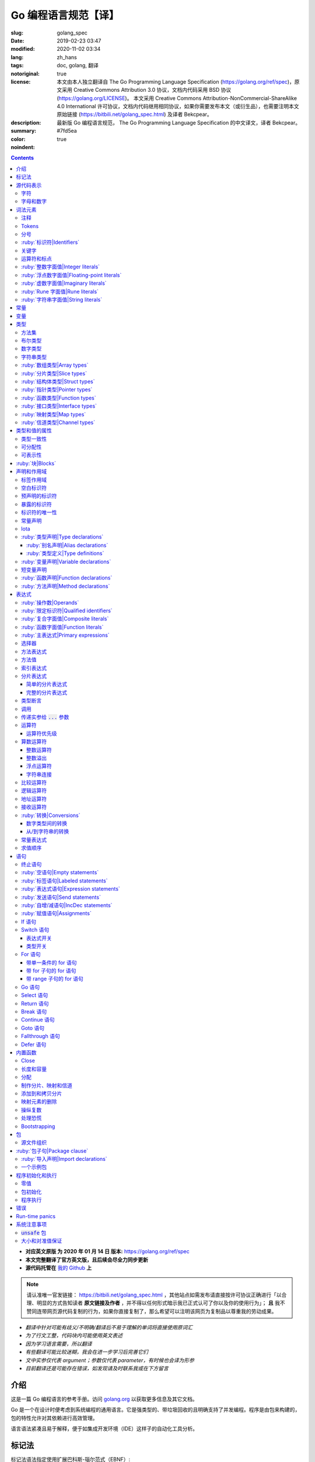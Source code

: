 ==================================================
Go 编程语言规范【译】
==================================================

:slug: golang_spec
:date: 2019-02-23 03:47
:modified: 2020-11-02 03:34
:lang: zh_hans
:tags: doc, golang, 翻译
:notoriginal: true
:license: 本文由本人独立翻译自 The Go Programming Language Specification (https://golang.org/ref/spec)，原文采用 Creative Commons Attribution 3.0 协议，文档内代码采用 BSD 协议 (https://golang.org/LICENSE)。 本文采用 Creative Commons Attribution-NonCommercial-ShareAlike 4.0 International 许可协议，文档内代码继用相同协议，如果你需要发布本文（或衍生品），也需要注明本文原始链接 (https://bitbili.net/golang_spec.html) 及译者 Bekcpear。
:description: 最新版 Go 编程语言规范， The Go Programming Language Specification 的中文译文，译者 Bekcpear。
:summary:
:color: #7fd5ea
:noindent: true

.. contents::

* **对应英文原版 为 2020 年 01 月 14 日 版本:** https://golang.org/ref/spec
* **本文完整翻译了官方英文版，且后续会尽全力同步更新**
* **源代码托管在** `我的 Github`_ **上**

.. PELICAN_END_SUMMARY

.. note::

  请认准唯一官发链接： https://bitbili.net/golang_spec.html ，其他站点如需发布请直接按许可协议正确进行「以合理、明显的方式告知读者 **原文链接及作者** ，并不得以任何形式暗示我已正式认可了你以及你的使用行为」； **且** 我不赞同连带网页源代码复制的行为，如果你直接复制了，那么希望可以注明该网页为复制品以尊重我的劳动成果。

* *翻译中针对可能有歧义/不明确/翻译后不易于理解的单词将直接使用原词汇*
* *为了行文工整，代码块内可能使用英文表述*
* *因为学习语言需要，所以翻译*
* *有些翻译可能比较迷糊，我会在进一步学习后完善它们*
* *文中实参仅代表 argument；参数仅代表 parameter，有时候也会译为形参*
* *目前翻译还是可能存在错误，如发现请及时联系我或在下方留言*

介绍
========================================

.. PELICAN_BEGIN_SUMMARY

这是一篇 Go 编程语言的参考手册。访问 `golang.org`_ 以获取更多信息及其它文档。

Go 是一个在设计时便考虑到系统编程的通用语言。它是强类型的、带垃圾回收的且明确支持了并发编程。程序是由包来构建的，包的特性允许对其依赖进行高效管理。

语言语法紧凑且易于解释，便于如集成开发环境（IDE）这样子的自动化工具分析。

.. PELICAN_END_SUMMARY

标记法
========================================

标记法语法指定使用扩展巴科斯-瑙尔范式（EBNF）::

  Production  = production_name, "=", [ Expression ], "." .
  Expression  = Alternative, { "|", Alternative } .
  Alternative = Term, { Term } .
  Term        = production_name | token, [ "…", token ] | Group | Option | Repetition .
  Group       = "(", Expression, ")" .
  Option      = "[", Expression, "]" .
  Repetition  = "{", Expression, "}" .

:ruby:`产生式|Productions` 是由 :ruby:`术语|terms` 和如下操作符所构建的表达式（操作符排列按优先级递增的顺序）::

  |   多选一
  ()  分组
  []  零或一
  {}  零或多

小写字母的产生式名是用来标记一个词汇记号（组）的。 :ruby:`非终结符|Non-terminals` 是以驼峰命名法命名的。词汇记号（ :ruby:`终结符|terminals` ）都是使用双引号 "" 或者反引号 \`\` 包裹起来的。

:code:`a … b` 这样子的格式表示从 :code:`a` 连续到 :code:`b` 的字符集。水平省略号 :code:`…` 也会用在其它一些地方非正式地表示枚举或者不再进一步说明的代码片段。 字符 :code:`…` （与三个单独字符 :code:`...` 不同）并不是 Go 语言里的 token。

.. note::
  译注： :ruby:`扩展巴科斯-瑙尔范式|extended Backus-Naur form` 是一种 :ruby:`元语法|metasyntax` 符号标记法，可以用于表示 :ruby:`上下文无关文法|Context-free grammar` 。 
  
  针对本文简单说明，其产生式规则由非终结符和终结符所构成，左侧是一个非终结符，右侧则是该非终结符所代表的终结符和非终结符。终结符包括字母数字字符、标点符号和空格字符，其不可再分；非终结符最终指代某种序列组合的多个终结符。
  
  本文用到的上述未说明的范式符号说明： :code:`=` 定义； :code:`,` 级联； :code:`.` 表示表达式终结； :code:`" .. "` 表示除双引号外的终结符； :code:`\` .. \`` 表示除反引号外的终结符； :code:`? .. ?` 表示特殊序列，用于解释 EBNF 标准以外的文本。

  又注：根据维基百科 `extended Backus-Naur form`_ 上说明来看，原文的 EBNF 格式并不规范，所以我对原文表达式进行最小程度修改。更详细的 EBNF 说明可以下载 `ISO/IEC 14977:1996 PDF 压缩档`_ 查看。

  段落名若为中文且在语法标记块中使用英文书写的，均会在段落名上一并附上英文。

源代码表示
========================================

源代码是以 `UTF-8`_ 编码的 Unicode 文本。该文本并不是规范化的，所以一个单一的带重音符（附加符）的码位和由重音符（附加符）和字母所组成的相同字符不同，该相同字符结构被看成两个码位。为了简便，本文档使用非正规的术语——字符——指代源文本中的 Unicode 码位。

.. note::
  译注： 这里的 **规范化** 的含义是指，文字处理软件为了对 Unicode 字符串做比较、搜寻和排序操作而不得不考虑其等价性才做的正规化处理，参考维基百科 `Unicode 等價性`_ 。

每一个码位都是不同的，比如大写和小写的字母就是不同的字符。

实现限制：为了保证与其它工具的兼容性，编译器可能会不允许源文本中存在 NUL 字符（U+0000）。

实现限制：为了保证与其它工具的兼容性，如果一个 UTF-8 编码的字节顺序标记（U+FEFF）为源文本的第一个 Unicode 码位，编译器可能会忽略它。字节顺序标记也可能会被不允许出现在源中的任何其它位置。

字符
------------------------------------------------------------

如下术语用于表示特定的 Unicode 字符类::

  newline        = ? Unicode 码位 U+000A ? .
  unicode_char   = ? newline 以外的任意 Unicode 码位 ? .
  unicode_letter = ? 被分类为「字母」的 Unicode 码位 ? .
  unicode_digit  = ? 被分类为「数字/十进制数」的 Unicode 码位 ? .

在 `The Unicode Standard 8.0`_ 中， 4.5 节 "General Category" 定义了一套字符类别。 Go 语言把类别 Lu, Ll, Lt, Lm 或 Lo 中的字符看作 Unicode 字母，把数字类别 Nd 中的字符看作 Unicode 数字。

.. note::
  译注： Lu 为大写字母， Ll 为小写字母， Lt 为标题字母， Lm 为修饰字母， Lo 为其它字母， Nd 为十进制数字，可以在 `Compart`_ 上查到对应分类包含哪些字符。
  
  **但是在这里我有一个疑惑，里面明明很多字母和数字是不能用在标识符中的，为什么这里统统包含了进来，并且下文也没有额外的说明？**

  暂时不去深究，就先以通常认知来对待

字母和数字
------------------------------------------------------------

下划线字符 _ (U+005F) 被认为是一个字母。

::

  letter        = unicode_letter | "_" .
  decimal_digit = "0" … "9" .
  binary_digit  = "0" | "1" .
  octal_digit   = "0" … "7" .
  hex_digit     = "0" … "9" | "A" … "F" | "a" … "f" .

词法元素
========================================

注释
------------------------------------------------------------

注释作为程序的文档，有两种格式：

1. 行内注释从字符序列 :code:`//` 开始并在一行末尾结束。
2. 通用注释从字符序列 :code:`/*` 开始并在遇到的第一个字符序列 :code:`*/` 时结束。

注释不能开始于 `rune`_ 或 `字符串`_ 字面值或另一个注释的内部。不包含新行的通用注释就像一个空格。任何其它的注释就像一空白行。

Tokens
------------------------------------------------------------

Tokens 组成了 Go 语言的词汇表。有四个分类： *标识符* 、 *关键字* 、 *运算符和标点* 以及 *字面值* 。 *空白* 是由空格（U+0020）、水平制表（U+0009）、回车（U+000D）和新行（U+000A）所组成的，空白一般会被忽略，除非它分隔了组合在一起会形成单一 token 的 tokens. 并且，新行或者文件结尾可能会触发 `分号`_ 的插入。当把输入的内容区分为 tokens 时，每一个 token 都是可组成有效 token 的最长字符序列。

.. _`分号`:

分号
------------------------------------------------------------

正式的语法使用分号 :code:`;` 作为一定数量的产生式的终结符。 Go 程序可以依据如下两条规则来省略大部分这样子的分号：

1. 输入内容被分为 tokens 时，当每一行最后一个 token 为以下 token 时，一个分号会自动插入到其后面：

   * `标识符`_
   * `整数`_ 、 `浮点数`_ 、 `虚数`_ 、 `rune`_ 或者 `字符串`_ 字面值
   * `关键字`_ :code:`break` , :code:`continue` , :code:`fallthrough` 或 :code:`return` 之一
   * `运算符和标点`_ 中的 :code:`++` , :code:`--` , :code:`)` , :code:`]` 或 :code:`}` 之一

2. 为了使复杂的语句可以占据在单一一行上，分号也可以在关闭的 :code:`)` 或者 :code:`}` 前被省略。

为了反应出惯用的使用习惯，本文档中的代码示例将参照这些规则来省略掉分号。

.. _`标识符`:

:ruby:`标识符|Identifiers`
------------------------------------------------------------

标识符用于命名程序中的实体——比如变量和类型。它是一个或者多个字母和数字的序列组合。标识符的第一个字符必须是一个字母。

::

  identifier = letter, { letter | unicode_digit } .

.. code-block:: go

  a
  _x9
  ThisVariableIsExported
  αβ

有一些标识符已经被 `预先声明`_ 了。

.. _`关键字`:

关键字
------------------------------------------------------------

如下关键字是保留的，不可以用作标识符。

::

  break        default      func         interface    select
  case         defer        go           map          struct
  chan         else         goto         package      switch
  const        fallthrough  if           range        type
  continue     for          import       return       var

.. _`运算符和标点`:

运算符和标点
------------------------------------------------------------

如下的字符序列用于代表 `运算符`_ （包括了 `赋值运算符`_ ）和标点::

  +    &     +=    &=     &&    ==    !=    (    )
  -    |     -=    |=     ||    <     <=    [    ]
  *    ^     *=    ^=     <-    >     >=    {    }
  /    <<    /=    <<=    ++    =     :=    ,    ;
  %    >>    %=    >>=    --    !     ...   .    :
       &^          &^=

.. _`整数`:

:ruby:`整数字面值|Integer literals`
------------------------------------------------------------

整数字面值是用来代表整数 `常量`_ 的数字序列。可用一个可选前缀来设置非十进制数： :code:`0b` 或 :code:`0B` 代表二进制， :code:`0`, :code:`0o`, :code:`0O` 代表八进制， :code:`0x` 或 :code:`0X` 代表十六进制。单独的 :code:`0` 被视作十进制零。在十六进制数字面值中，字母 a 到 f 以及 A 到 F 代表数字值 10 到 15 。

为了可读性，下划线字符 :code:`_` 可以出现在基本前缀之后或者连续的数字之间；这样的下划线不改变字面值的值。

:: 

  int_lit        = decimal_lit | binary_lit | octal_lit | hex_lit .
  decimal_lit    = "0" | ( "1" … "9" ), [ [ "_" ], decimal_digits ] .
  binary_lit     = "0", ( "b" | "B" ), [ "_" ], binary_digits .
  octal_lit      = "0", [ "o" | "O" ], [ "_" ], octal_digits .
  hex_lit        = "0", ( "x" | "X" ), [ "_" ], hex_digits .

  decimal_digits = decimal_digit, { [ "_" ], decimal_digit } .
  binary_digits  = binary_digit, { [ "_" ], binary_digit } .
  octal_digits   = octal_digit, { [ "_" ], octal_digit } .
  hex_digits     = hex_digit, { [ "_" ], hex_digit } .

.. code-block:: go

  42
  4_2
  0600
  0_600
  0o600
  0O600       // 第二个字符是大写字母 'O'
  0xBadFace
  0xBad_Face
  0x_67_7a_2f_cc_40_c6
  170141183460469231731687303715884105727
  170_141183_460469_231731_687303_715884_105727

  _42         // 这是一个标识符，而不是一个整数字面值
  42_         // 无效: _ 必须分隔连续数字
  4__2        // 无效: 一次只能有一个 _
  0_xBadFace  // 无效: _ 必须分隔连续数字

.. _`浮点数`:

.. _`浮点数字面值`:

:ruby:`浮点数字面值|Floating-point literals`
------------------------------------------------------------

浮点数字面值是浮点数 `常量`_ 的十进制或十六进制表示。

十进制的浮点数字面值由一个整数部分（十进制数字），一个小数点，一个小数部分（十进制数字）和一个指数部分（ :code:`e` 或 :code:`E` 后紧跟着带或者不带符号且为十进制的数字）。整数部分和小数部分其中之一可以省略；小数点和指数部分其中之一可以省略。指数值 exp 以 :math:`10^exp` 来缩放 :ruby:`有效数字|mantissa` （整数和小数部分）。

.. note::
  译注： "An exponent value exp scales the mantissa (integer and fractional part) by :math:`10^exp` ." 
  这里的 "mantissa" 存在争议，目前 IEEE 使用的是 "significand" 一词，维基百科 `Talk:Significand`_ 整理了相关讨论。

十六进制浮点数字面值由一个 0x 或 0X 前缀，一个整数部分（十六进制数字），一个小数点，一个小数部分（十六进制数字）和一个指数部分（ :code:`p` 或 :code:`P` 后紧跟着带或者不带符号且为十六进制的数字）。整数部分和小数部分其中之一可以省略；小数点也可以省略，但是指数部分是必须的。（这个语法匹配 IEEE 754-2008 §5.12.3 章所说的。）指数值 exp 以 :math:`2^exp` 来缩放有效数字（整数和小数部分）。

为了可读性，下划线字符 :code:`_` 可以出现在基本前缀之后或是连续的数字之间；这样的下划线不会改变字面值的值。

::

  float_lit         = decimal_float_lit | hex_float_lit .

  decimal_float_lit = decimal_digits, ".", [ decimal_digits ], [ decimal_exponent ] |
                      decimal_digits, decimal_exponent |
                      ".", decimal_digits, [ decimal_exponent ] .
  decimal_exponent  = ( "e" | "E" ), [ "+" | "-" ], decimal_digits .

  hex_float_lit     = "0", ( "x" | "X" ), hex_mantissa, hex_exponent .
  hex_mantissa      = [ "_" ], hex_digits, ".", [ hex_digits ] |
                      [ "_" ], hex_digits |
                      ".", hex_digits .
  hex_exponent      = ( "p" | "P" ), [ "+" | "-" ], decimal_digits .

.. code-block:: go

  0.
  72.40
  072.40       // == 72.40
  2.71828
  1.e+0
  6.67428e-11
  1E6
  .25
  .12345E+5
  1_5.         // == 15.0
  0.15e+0_2    // == 15.0

  0x1p-2       // == 0.25
  0x2.p10      // == 2048.0
  0x1.Fp+0     // == 1.9375
  0X.8p-0      // == 0.5
  0X_1FFFP-16  // == 0.1249847412109375
  0x15e-2      // == 0x15e - 2 （整数减法）

  0x.p1        // 无效的： 有效数字无数字
  1p-2         // 无效的： p 指数需要十六进制有效数字
  0x1.5e-2     // 无效的： hexadecimal mantissa requires p exponent
  1_.5         // 无效的： _ 必须分隔连续的数字
  1._5         // 无效的： _ 必须分隔连续的数字
  1.5_e1       // 无效的： _ 必须分隔连续的数字
  1.5e_1       // 无效的： _ 必须分隔连续的数字
  1.5e1_       // 无效的： _ 必须分隔连续的数字

.. _`虚数`:

:ruby:`虚数字面值|Imaginary literals`
------------------------------------------------------------

虚数字面值表示复数 `常量`_ 的虚部。它由 `整数`_ 或者 `浮点数`_ 字面值紧跟着一个小写的字母 :code:`i` 组成。这个虚数字面值的值为对应整数或者浮点数字面值的值乘以虚数单位 *i* 。

::

  imaginary_lit = (decimal_digits | int_lit | float_lit), "i" .

考虑到向后兼容，完全由十进制数字（可能存在下划线）组成的虚数字面值的整数部分被作为十进制整数，即使其以 0 开头也不例外。

.. code-block:: go

  0i
  0123i         // == 123i 为了向后兼容
  0o123i        // == 0o123 * 1i == 83i
  0xabci        // == 0xabc * 1i == 2748i
  0.i
  2.71828i
  1.e+0i
  6.67428e-11i
  1E6i
  .25i
  .12345E+5i
  0x1p-2i       // == 0x1p-2 * 1i == 0.25i

.. _`rune`:

:ruby:`Rune 字面值|Rune literals`
------------------------------------------------------------

Rune 字面值代表了一个 rune `常量`_ ，一个确定了 Unicode 码位的整数值。 Rune 字面值是由一个或者多个字符以单引号包裹来表示的，就像 :code:`'x'` 或 :code:`'\\n'` 。在引号内，除了新行和未被转义的单引号外的任何字符都可能出现。被单引的字符表示的是该字符的 Unicode 值，不过以反斜杠开头的多字符序列会以不同的格式来编码 Unicode 值。

这是在引号内代表单一字符的最简单的形式；因为 Go 源文件是使用 UTF-8 编码的 Unicode 字符，多个 UTF-8 编码的字节可以表示为一个单一整数值。比如： :code:`'a'` 用一个字节代表了字面值 :code:`a` ， Unicode U+0061，值 :code:`0x61` ；但 :code:`'ä'` 用了两个字节（ :code:`0xc3 0xa4` ）代表了字面值 :code:`a 分音符` ， Unicode U+00E4，值 :code:`0xe4` 。

几个反斜杠转义允许任意值被编码为 ASCII 文本。有四种方法将整数值表达为数值常量： :code:`\\x` 紧跟着两个十六进制数； :code:`\\u` 紧跟着四个十六进制数； :code:`\\U` 紧跟着八个十六进制数；一个单独的反斜杠 :code:`\\` 紧跟着三个八进制数。每一种情况下的字面值的值都是对应基础上该数所表示的值。

虽然这些表示的最终都是一个整数，但它们有不同的有效范围。八进制转义必须表示 0 到 255 之间的值。十六进制转义满足条件的要求会因为构造不同而不同。 :code:`\\u` 和 :code:`\\U` 代表了 Unicode 码位，所以在这里面有一些值是非法的，尤其是那些超过 :code:`0x10FFFF` 的和代理了一半的（译注：查阅「 UTF-16 代理对」进行深入阅读）。

在反斜杠后，某些单字符的转义代表了特殊的值::

  \a   U+0007 警报或蜂鸣声
  \b   U+0008 退格
  \f   U+000C 换页
  \n   U+000A 换行或新行
  \r   U+000D 回车
  \t   U+0009 水平制表
  \v   U+000b 垂直制表
  \\   U+005c 反斜杠
  \'   U+0027 单引号（只在 rune 字面值中转义才有效）
  \"   U+0022 双引号（只在字符串字面值中转义才有效）

所有其它以反斜杠开头的序列在 rune 字面值中都是非法的。

::

  rune_lit         = "'", ( unicode_value | byte_value ), "'" .
  unicode_value    = unicode_char | little_u_value | big_u_value | escaped_char .
  byte_value       = octal_byte_value | hex_byte_value .
  octal_byte_value = `\`, octal_digit, octal_digit, octal_digit .
  hex_byte_value   = `\`, "x", hex_digit, hex_digit .
  little_u_value   = `\`, "u", hex_digit, hex_digit, hex_digit, hex_digit .
  big_u_value      = `\`, "U", hex_digit, hex_digit, hex_digit, hex_digit,
                               hex_digit, hex_digit, hex_digit, hex_digit, .
  escaped_char     = `\`, ( "a" | "b" | "f" | "n" | "r" | "t" | "v" | `\` | "'" | `"` ) .

.. code-block:: go

  'a'
  'ä'
  '本'
  '\t'
  '\000'
  '\007'
  '\377'
  '\x07'
  '\xff'
  '\u12e4'
  '\U00101234'
  '\''         // 包含了一个单引号字符的 rune 字面值
  'aa'         // 非法：字符太多
  '\xa'        // 非法：十六进制数字太少
  '\0'         // 非法：八进制数字太少
  '\uDFFF'     // 非法：只代理了一半
  '\U00110000' // 非法：无效的 Unicode 码位

.. _`字符串`:

.. _`字符串类型`:

:ruby:`字符串字面值|String literals`
------------------------------------------------------------

字符串字面值代表了通过串联字符序列而获得的字符串 `常量`_ 。它有两种形式： :ruby:`原始|raw` 字符串字面值和 :ruby:`解释型|interpreted` 字符串字面值。

原始字符串字面值是在反引号之间的字符序列，就像 :code:`\`foo\`` 。除了反引号外的任何字符都可以出现在该引号内。原始字符串字面值的值就是由在引号内未被解释过的（隐式 UTF-8 编码的）字符所组成的字符串；比如，反斜杠在这里没有其它特殊的意义，并且可以包含新行。原始字符串字面值中的回车字符（ :code:`'\\r'` ）是会被从原始字符串值中所丢弃。

.. note::
  译注： 经测试，手动输入的 :code:`'\\r'` 字符是可以正常显示为 :code:`'\\r'` 的，那么理解下来，丢弃的是键盘键入的回车。

解释型字符串字面值是在双引号之间的字符序列，就像 :code:`"bar"` 。除了新行和未被转义的双引号之外的所有字符都可以出现在该引号内。引号之间的文本组成了字符串字面值的值，反斜杠转义以及限制都和 `rune`_ 字面值一样（不同的是，在解释型字符串字面值中， :code:`\\'` 是非法的， :code:`\\"` 是合法的）。三个数字的八进制数（ :code:`\\nnn` ）和两个数字的十六进制数（ :code:`\\xnn` ）的转义代表着所生成字符串的独立字节；所有其它的转义代表了单独字符的 UTF-8 编码（可能是多字节的）。因此字符串字面值内的 :code:`\\377` 和 :code:`\\xFF` 代表着值为 :code:`0xFF=255` 的单一字节，而 :code:`ÿ`, :code:`\\u00FF`, :code:`\\U000000FF` 和 :code:`\\xc3\\xbf` 代表着字符 U+00FF 以 UTF-8 编码的双字节 :code:`0xc3 0xbf` 。

::

  string_lit             = raw_string_lit | interpreted_string_lit .
  raw_string_lit         = "`", { unicode_char | newline }, "`" .
  interpreted_string_lit = `"`, { unicode_value | byte_value }, `"` .

.. code-block:: go

  `abc`                // 同 "abc"
  `\n
  n`                   // 同 "\\n\n\\n"
  "\n"
  "\""                 // 同 `"`
  "Hello, world!\n"
  "日本語"
  "\u65e5本\U00008a9e"
  "\xff\u00FF"
  "\uD800"             // 非法: 代理了一半
  "\U00110000"         // 非法: 无效的 Unicode 码位

以下这些例子都代表着相同的字符串：

.. code-block:: go

  "日本語"                                 // UTF-8 输入文本
  `日本語`                                 // 以原始字面值输入的 UTF-8 文本
  "\u65e5\u672c\u8a9e"                    // 明确的 Unicode 码位
  "\U000065e5\U0000672c\U00008a9e"        // 明确的 Unicode 码位
  "\xe6\x97\xa5\xe6\x9c\xac\xe8\xaa\x9e"  // 明确的 UTF-8 字节

当源代码以两个码位来代表一个字符，比如包含一个重音符和一个字母的组合形式，如果是在 rune 字面值中的话会使得结果出错（因为其并不是一个单一码位），而如果是在字符串字面值中的话则会显示为两个码位。

.. _`常量`:

.. _`默认类型`:

.. _`无类型的字符串`:

常量
========================================

常量有 *布尔值常量* 、 *rune 常量* 、 *整数常量* 、 *浮点数常量* 、 *复数常量* 和 *字符串常量* 。 Rune、整数、浮点数和复数常量统称为数值常量。

一个常量的值是由如下所表示的： `rune`_ 、 `整数`_ 、 `浮点数`_ 、 `虚数`_ 或 `字符串`_ 字面值；表示常量的标识符； `常量表达式`_ ；结果为常量的 `变量转换`_ ；或者一些内置函数所生成的值，这些内置函数比如应用于任意值的 :code:`unsafe.Sizeof` ，应用于 `一些表达式`_ 的 :code:`cap` 或 :code:`len` ，应用于复数常量的 :code:`real` 和 :code:`imag` 以及应用于数值常量的 :code:`complex` 。布尔值是由预先声明的常量 :code:`true` 和 :code:`false` 所代表的。预先声明的标识符 `iota`_ 表示一个整数常量。

通常，复数常量是 `常量表达式`_ 的一种形式，会在该节讨论。

数值常量代表任意精度的确切值，而且不会溢出。因此，没有常量表示 IEEE-754 负零，无穷，以及非数字值。

.. note::
  译注：上面后半句应该是指的数值常量，可能没有表示清楚，因为字符串常量肯定就是非数字值。

常量可以是有 `类型`_ 的也可以是无类型的。字面值常量， :code:`true` , :code:`false` , :code:`iota` 以及一些仅包含无类型的恒定操作数的 `常量表达式`_ 是无类型的。

常量可以通过 `常量声明`_ 或 `变量转换`_ 被显示地赋予一个类型，也可以在 `变量声明`_ 或 `赋值`_ 中，或作为一个操作数在 `表达式`_ 中使用时隐式地被赋予一个类型。如果常量的值不能按照所对应的类型来表示的话，就会出错。「 2018 年 5 月版的内容： 比如， :code:`3.0` 可以作为任何整数类型或任何浮点数类型，而 :code:`2147483648.0` （相当于 :code:`1<<31` ）可以作为 :code:`float32` , :code:`float64` 或 :code:`uint32` 类型，但不能是 :code:`int32` 或 :code:`string` 。」

一个无类型的常量有一个 *默认类型* ，当在上下文中需要请求该常量为一个带类型的值时，这个 *默认类型* 便指向该常量隐式转换后的类型，比如像 :code:`i := 0` 这样子的 `短变量声明`_ 就没有显示的类型。无类型常量的默认类型分别是 :code:`bool` , :code:`rune` , :code:`int` , :code:`float64` , :code:`complex128` 或 :code:`string` ，取决于它是否是一个布尔值、 rune、整数、浮点数、复数或字符串常量。

实现限制：虽然数值常量在这个语言中可以是任意精度的，但编译器可能会使用精度受限的内部表示法来实现它。也就是说，每一种实现必须：

* 使用最少 256 位来表示整数。
* 使用最少 256 位来表示浮点数常量（包括复数常量的对应部分）的小数部分，使用最少 16 位表示其带符号的二进制指数部分。
* 当无法表示一个整数常量的精度时，需要给出错误。
* 当因为溢出而无法表示一个浮点数或复数常量时，需要给出错误。
* 当因为精度限制而无法表示一个浮点数或复数常量时，约到最接近的可表示的常量。

这些要求也适用于字面值常量，以及 `常量表达式`_ 的求值结果。

.. _`变量`:

变量
========================================

变量是用来放置 *值* 的存储位置。可允许的值的集是由变量 `类型`_ 所确定的。

`变量声明`_ 和对于函数参数及其结果而言的 `函数声明`_ 或 `函数字面值`_ 的签名都为命名的变量保留存储空间。调用内置函数 :code:`new` 或获取 `复合字面值`_ 的地址会在运行时为变量分配存储空间。这样子的一个匿名变量是通过（可能隐式的） `指针间接`_ 引用到的。

*结构化的* `数组`_ 、 `分片`_ 和 `结构体`_ 类型变量存在可以独立 `寻址`_ 的元素和字段。每一个这样子的元素就像一个变量。

变量的 *静态类型* （或者就叫 *类型* ）是其声明时确定好的类型，或由 :code:`new` 调用/复合字面值所提供的类型，或结构化变量的元素类型。接口类型的变量还有一个独特的 *动态* 类型，该类型是在运行时所分配给变量的值的具体类型（除非那个值是预声明的标识符 :code:`nil` ，它是没有类型的）。动态类型可能会在执行过程中变化，但存储在接口变量中的值始终 `可分配`_ 为接口变量的静态类型。

.. code-block:: go

  var x interface{}  // x 是 nil，它有一个静态类型 interface{}
  var v *T           // v 的值为 nil，静态类型为 *T
  x = 42             // x 的值为 42，动态类型为 int
  x = v              // x 的值为 (*T)(nil)，动态类型为 *T

变量的值是通过引用 `表达式`_ 中的变量来检索的；它总是那个最后 `赋`_ 给变量的值。如果一个变量还没有被分配到值，那么它的值是其对应类型的 `零值`_ 。

.. _`类型`:

.. _`所确定的`:

.. _`命名的类型`:

.. _`未命名的类型`:

.. _`潜在类型`:

类型
========================================

类型确定了一个值集（连同特定于这些值的操作和方法）。类型可以是由 *类型名* 所表示的（如果它有的话），或者使用 *类型字面值* 指定（由已知类型组成的类型）。

::

  Type      = TypeName | TypeLit | "(", Type, ")" .
  TypeName  = identifier | QualifiedIdent .
  TypeLit   = ArrayType | StructType | PointerType | FunctionType | InterfaceType |
              SliceType | MapType | ChannelType .

语言本身 `预先声明`_ 了一些特定的类型名。其它的命名类型则使用 `类型声明`_ 引入。 *复合类型* ——数组、结构体、指针、函数、接口、分片、映射和信道类型——可以由类型字面值构成。

每个类型 :code:`T` 都有一个 *潜在类型* ：如果 :code:`T` 是预先声明的布尔值、数值或者字符串类型之一，或一个类型字面值，那对应的潜在类型就是 :code:`T` 自己。否则，其潜在类型就是在 `类型声明`_ 时 :code:`T` 指定的那个类型的潜在类型。

.. code-block:: go

  type (
    A1 = string
    A2 = A1
  )

  type (
    B1 string
    B2 B1
    B3 []B1
    B4 B3
  )

:code:`string` , :code:`A1` , :code:`A2` , :code:`B1` 和 :code:`B2` 的潜在类型是 :code:`string` 。 :code:`[]B1` , :code:`B3` 和 :code:`B4` 的潜在类型是 :code:`[]B1` 。

.. _`方法集`:

.. _`实现`:

方法集
------------------------------------------------------------

一个类型可能有一个 :ruby:`方法集|method set` 与之关联。 `接口类型`_ 的方法集就是它的接口。任何其它类型 :code:`T` 的方法集由以类型 :code:`T` 为接收者所声明的所有 `方法`_ 组成。相应的 `指针类型`_ :code:`*T` 的方法集是以 :code:`*T` 或 :code:`T` 为接收者所声明的所有方法的集合（也就是说，它同样包含了 :code:`T` 的方法集）。包含嵌入字段的应用于结构体的更多规则，会在 `结构体类型`_ 一节描述。任何其它类型会有一个空的方法集。在一个方法集中，每一个方法必须要有一个 `唯一的`_ 非 `空白`_ 的 `方法名`_ 。

类型的方法集确定了这个类型所 `实现的接口`_ 和以此类型作为 `接收者`_ 所可以 `调用`_ 的方法。

.. _`布尔`:

布尔类型
------------------------------------------------------------

*布尔类型* 代表以预先声明的常量 :code:`true` 和 :code:`false` 所表示的布尔真值的集合。预先声明的布尔类型为 :code:`bool` ，这是一个 `定义类型`_ 。

.. _`无符号整数`:

.. _`整数类型`:

.. _`数字类型`:

数字类型
------------------------------------------------------------

*数字类型* 代表整数或浮点数值的集合。预先声明的架构无关的数字类型有::

  uint8       无符号的  8 位整数集合（0 到 255）
  uint16      无符号的 16 位整数集合（0 到 65535）
  uint32      无符号的 32 位整数集合（0 到 4294967295）
  uint64      无符号的 64 位整数集合（0 到 18446744073709551615）

  int8        带符号的  8 位整数集合（-128 到 127）
  int16       带符号的 16 位整数集合（-32768 到 32767）
  int32       带符号的 32 位整数集合（-2147483648 到 2147483647）
  int64       带符号的 64 位整数集合（-9223372036854775808 到 9223372036854775807）

  float32     所有 IEEE-754 标准的 32 位浮点数数字集合
  float64     所有 IEEE-754 标准的 64 位浮点数数字集合

  complex64   由 float32 类型的实数和虚数部分所组成的所有复数的集合
  complex128  由 float64 类型的实数和虚数部分所组成的所有复数的集合

  byte        unit8 的别名
  rune        int32 的别名

一个 n 位整数的值是 n 位宽的，是使用 `补码`_ 来表示的。

.. note::
  译注：也就是 uint8 就是 8 位宽， int8 也是 8 位宽， int16 就是 16 位宽，以此类推；关于原码、反码和补码，这里有一篇比较： `知乎-原码、反码、补码的产生、应用以及优缺点有哪些？`_

以下是根据实现不同而有特定大小的预先声明的数字类型::

  uint     可以是 32 或 64 位
  int      和 uint 大小相同
  uintptr  一个大到足够用来存储一个指针值的未解释的比特位的无符号整数

为了避免移植性问题，除了 :code:`byte` （ :code:`unit8` 的别名）和 :code:`rune` （ :code:`int32` 的别名）外的所有数字类型都是截然不同的 `定义类型`_ 。当不同的数字类型混合在一个表达式或赋值里时，是需要显示的转换的。比如， :code:`int32` 和 :code:`int` 并不是相同的类型，就算在一个特定的架构上它们可能有相同的大小，也是如此。

字符串类型
------------------------------------------------------------

*字符串类型* 代表了字符串值的集合。一个字符串值是字节的序列（可能为空）。字节的个数被称为该字符串的长度，并且不能为负。字符串是不可变的：一旦创建好了是不可能去修改其内容的。预先声明的字符串类型是 :code:`string` ；它是一个 `定义类型`_ 。

字符串 :code:`s` 的长度可以使用内置函数 `len`_ 来发现。如果字符串是一个常量，那么长度是一个编译时常量。一个字符串的字节可以通过从 :code:`0` `索引`_ 到 :code:`len(s) - 1` 的整数来访问。获取这样子的一个元素的地址是非法的；如果 :code:`s[i]` 是一个字符串的第 :code:`i` 个字节，那么 :code:`&s[i]` 是无效的。

.. _`数组`:

.. _`数组类型`:

:ruby:`数组类型|Array types`
------------------------------------------------------------

数组是单一类型元素的有序序列，该单一类型称为元素类型。元素的个数被称为数组长度，并且不能为负值。

::

  ArrayType   = "[", ArrayLength, "]", ElementType .
  ArrayLength = Expression .
  ElementType = Type .

长度是数组类型的一部分；它必须为一个可以被 :code:`int` 类型的值所代表的非负 `常量`_ 。数组的长度 :code:`a` 可以使用内置函数 `len`_ 来发现。元素可以被从 :code:`0` `索引`_ 到 :code:`len(a) - 1` 的整数所寻址到。数组类型总是一维的，但可以被组合以形成多维类型。

.. code-block:: go

  [32]byte
  [2*N] struct { x, y int32 }
  [1000]*float64
  [3][5]int
  [2][2][2]float64  // 同 [2]([2]([2]float64))

.. _`分片`:

.. _`分片类型`:

.. _`元素类型`:

:ruby:`分片类型|Slice types`
------------------------------------------------------------

分片是针对一个底层数组的连续段的描述符，它提供了对该数组内有序序列元素的访问。分片类型表示其元素类型的数组的所有分片的集合。元素的数量被称为分片长度，且不能为负。未初始化的分片的值为 :code:`nil` 。

::

  SliceType = "[", "]", ElementType .

分片 :code:`s` 的长度可以被内置函数 `len`_ 来发现；和数组不同的是，这个长度可能会在执行过程中改变。元素可以被从 :code:`0` `索引`_ 到 :code:`len(s) - 1` 的整数所寻址到。一个给定元素的分片索引可能比其底层数组的相同元素的索引要小。

分片一旦初始化便始终关联到存放其元素的底层数组。因此分片会与其数组和相同数组的其它分片共享存储区；相比之下，不同的数组总是代表不同的存储区域。

分片底层的数组可以延伸超过分片的末端。 *容量* 便是对这个范围的测量：它是分片长度和数组内除了该分片以外的长度的和；不大于其容量长度的分片可以从原始分片 `再分片`_ 新的来创建。分片 :code:`a` 的容量可以使用内置函数 `cap(a)`_ 来找到。

对于给定元素类型 :code:`T` 的新的初始化好的分片值的创建是使用的内置函数 `make`_ ，这个内置函数需要获取分片类型、指定的长度和可选的容量作为参数。使用 :code:`make` 创建的分片总是分配一个新的隐藏的数组给返回的分片值去引用。也就是，执行

::

  make([]T, length, capacity)

就像分配个数组然后 `再分片`_ 它一样来产生相同的分片，所以如下两个表达式是相等的::

  make([]int, 50, 100)
  new([100]int)[0:50]

如同数组一样，分片总是一维的但可以通过组合来构造高维的对象。数组间组合时，被构造的内部数组总是拥有相同的长度；但分片与分片（或数组与分片）组合时，内部的长度可能是动态变化的。此外，内部分片必须单独初始化。

.. _`结构体`:

.. _`字段名`:

.. _`结构体类型`:

.. _`结构体的标签`:

:ruby:`结构体类型|Struct types`
------------------------------------------------------------

结构体是命名元素的一个序列，这些元素被称为字段，每一个都有一个名字和一个类型。字段名可以被显式指定（IdentifierList）也可以被隐式指定（EmbeddedField）。在结构体中，非 `空白`_ 字段名必须是 `唯一的`_ 。

.. _`嵌入字段`:

::

  StructType    = "struct", "{", { FieldDecl, ";" }, "}" .
  FieldDecl     = (IdentifierList Type | EmbeddedField), [ Tag ] .
  EmbeddedField = [ "*" ], TypeName .
  Tag           = string_lit .

.. code-block:: go

  // 一个空的结构体
  struct {}

  // 一个有六个字段的结构体
  struct {
    x, y int
    u float32
    _ float32  // padding
    A *[]int
    F func()
  }

一个声明了类型但没有显式的字段名的字段就是 *嵌入字段* 。嵌入字段必须指定为一个类型名 :code:`T` 或者为一个到非接口类型的指针名 :code:`*T` ， 并且 :code:`T` 不是一个指针类型。这个非限定的类型名就被当作字段名。

.. code-block:: go

  // 四个类型分别为 T1, *T2, P.T3, *P.T4 的嵌入字段所组成的结构体
  struct {
    T1        // 字段名为 T1
    *T2       // 字段名为 T2
    P.T3      // 字段名为 T3
    *P.T4     // 字段名为 T4
    x, y int  // 字段名为 x 和 y
  }

以下声明是非法的，因为在一个结构体类型中，字段名必须是唯一的：

.. code-block:: go

  struct {
    T     // 与嵌入字段 *T 和 *P.T 冲突
    *T    // 与嵌入字段  T 和 *P.T 冲突
    *P.T  // 与嵌入字段  T 和   *T 冲突
  }

在结构体 :code:`x` 中，一个嵌入字段的字段或 `方法`_ :code:`f` 被称作 *promoted* ，前提是 :code:`x.f` 是一个表示那个字段或方法 :code:`f` 的合法 `选择器`_ 。

除了不能在结构体的 `复合字面值`_ 中作为字段名外， promoted 字段和结构体的普通字段一样。

给定一个结构体类型 :code:`S` 和一个 `定义类型`_ :code:`T` ， promoted 方法包含在这个结构体的方法集中的情况分为：

* 如果 :code:`S` 包含一个嵌入字段 :code:`T` ，那么 :code:`S` 和 :code:`*S` 的 `方法集`_ 都包括了接收者为 :code:`T` 的 promoted 方法。 :code:`*S` 的方法集还包括了接收者为 :code:`*T` 的 promoted 方法。
* 如果 :code:`S` 包含了一个嵌入字段 :code:`*T` ，那么 :code:`S` 和 :code:`*S` 的 `方法集`_ 都包括了接收者为 :code:`T` 或 :code:`*T` 的 promoted 方法。

字段声明可以紧跟着一个可选的字符串字面值 *标签* ，在对应的字段声明中，它将成为针对所有这个字段的属性。空的标签字符串等于没有标签。标签可以通过 `反射接口`_ 被可视化，并且可以参与到结构体的 `类型一致性`_ 中，但其它情况下都是被忽略的。

.. code-block:: go

  struct {
    x, y float64 ""  // 空的标签字面值和没有标签一样
    name string  "any string is permitted as a tag"
    _    [4]byte "ceci n'est pas un champ de structure"
  }

  // 对应时间戳协议缓冲区的结构体
  // 其标签字符串定义了协议缓冲区的字段号
  // 它们遵循了由 reflect 包所概述的转换规则
  struct {
    microsec  uint64 `protobuf:"1"`
    serverIP6 uint64 `protobuf:"2"`
  }

.. _`指针`:

.. _`指向`:

.. _`指针类型`:

:ruby:`指针类型|Pointer types`
------------------------------------------------------------

指针类型表示指向一给定类型的 `变量`_ 的所有指针的集合，这个给定类型称为该指针的 *基础类型* 。未初始化的指针的值为 :code:`nil` 。

::

  PointerType = "*", BaseType .
  BaseType    = Type .

.. code-block:: go

  *Point
  *[4]int

.. _`签名`:

.. _`variadic`:

.. _`结果参数`:

.. _`命名的结果参数`:

:ruby:`函数类型|Function types`
------------------------------------------------------------

函数类型表示具有相同参数和结果类型的所有函数的集合。函数类型的未初始化的变量的值为 :code:`nil` 。

::

  FunctionType   = "func", Signature .
  Signature      = Parameters, [ Result ] .
  Result         = Parameters | Type .
  Parameters     = "(", [ ParameterList, [ "," ] ], ")" .
  ParameterList  = ParameterDecl, { ",", ParameterDecl } .
  ParameterDecl  = [ IdentifierList ], [ "..." ], Type .

在参数或结果的列表中，名字（IdentifierList）要么全部存在，要么全部不存在。如果存在，每个名字代表特定类型的一个条目（参数或者结果），签名中的名字是非 `空白`_ 的，且必须是 `唯一的`_ 。如果不存在，每个类型代表该类型的一个条目。参数和结果列表总是括起来的，除非只有一个未命名的结果（可以写为不使用括号括起来的类型）。

函数签名中最后的进入参数可以是以 :code:`...` 为前缀的类型。带这样一个参数的函数被称为 *variadic* （可变），它可以携带针对该形参的零或多个实参来调用。

.. code-block:: go

  func()
  func(x int) int
  func(a, _ int, z float32) bool
  func(a, b int, z float32) (bool)
  func(prefix string, values ...int)
  func(a, b int, z float64, opt ...interface{}) (success bool)
  func(int, int, float64) (float64, *[]int)
  func(n int) func(p *T)

.. _`实现的接口`:

.. _`接口类型`:

.. _`方法名`:

.. _`实现了`:

:ruby:`接口类型|Interface types`
------------------------------------------------------------

接口类型指定了一个称为 *接口* 的 `方法集`_ 。一个接口变量可以存储任意类型的值，这个类型要带有一个方法集，方法集需要是该接口的任意超集。这样子的类型就被叫做 *实现了这个接口* 。接口类型的未初始化的变量的值为 :code:`nil` 。

::

  InterfaceType      = "interface", "{", { ( MethodSpec | InterfaceTypeName ), ";" }, "}" .
  MethodSpec         = MethodName, Signature .
  MethodName         = identifier .
  InterfaceTypeName  = TypeName .

接口类型可以通过 :ruby:`方法规范|Method Specifications` *显示地* 指定其方法，也可以通过接口类型名 *嵌入* 其它接口的方法。

.. code-block:: go

  // 一个简单的 File 接口。
  interface {
    Read([]byte) (int, error)
    Write([]byte) (int, error)
    Close() error
  }

显示指定的方法必须是 `唯一的`_ 且非 `空白`_ 的。

.. code-block:: go

  interface {
    String() string
    String() string  // 非法: String 不是唯一的
    _(x int)         // 非法: 方法不能是空白名
  }

多个类型可以实现一个相同的接口。比如，如果两个类型 :code:`S1` 和 :code:`S2` 有方法集

.. code-block:: go

  func (p T) Read(p []byte) (n int, err error)
  func (p T) Write(p []byte) (n int, err error)
  func (p T) Close() error

（其中 :code:`T` 代表 :code:`S1` 或 :code:`S2` ）那么 :code:`File` 接口就被 :code:`S1` 和 :code:`S2` 实现了，不管 :code:`S1` 和 :code:`S2` 是否有其它的（或共享的）方法。

一个类型实现了包括其方法的子集的任意接口，因此可能实现了好几个截然不同的接口。比如，所有的类型都实现了 *空* 接口：

.. code-block:: go

  interface{}

类似的，来看在 `类型声明`_ 中用来定义一个叫做 :code:`Locker` 的接口的规范：

.. code-block:: go

  type Locker interface {
    Lock()
    Unlock()
  }

如果 :code:`S1` 和 :code:`S2` 也实现了

.. code-block:: go

  func (p T) Lock() { … }
  func (p T) Unlock() { … }

和 :code:`File` 接口一样，它们也实现了 :code:`Locker` 接口。

一个接口 :code:`T` 可以使用（可能是限定的）接口类型名 :code:`E` 代替方法规范。这叫做在 :code:`T` 中的 *内嵌* 接口 :code:`E` ； :code:`T` 的 `方法集`_ 是 :code:`T` 的显示声明的方法和 :code:`T` 的嵌入接口的方法的集合的 *联合* 。

.. code-block:: go

  type Reader interface {
    Read(p []byte) (n int, err error)
    Close() error
  }

  type Writer interface {
    Write(p []byte) (n int, err error)
    Close() error
  }

  // ReadWriter 的方法是 Read, Write, Close
  type ReadWriter interface {
    Reader  // 在 ReadWriter 的方法集中包含 Reader 的方法
    Writer  // 在 ReadWriter 的方法集中包含 Writer 的方法
  }

方法集合的 *联合* 仅包含每一个方法集中（暴露的和非暴露的）方法一次，且 `同名`_ 方法必须拥有 `一致的`_ 签名。

.. code-block:: go

  type ReadCloser interface {
    Reader   // 在 ReadCloser 的方法集中包含 Reader 的方法
    Close()  // 非法： Reader.Close 的签名和 Close 的不同
  }

一个接口类型 :code:`T` 不能递归地嵌入它自己或者其它已经嵌入了 :code:`T` 的接口类型。

.. code-block:: go

  // 非法: Bad 不能嵌入它自己
  type Bad interface {
    Bad
  }

  // 非法: Bad1 不能通过 Bad2 来嵌入它自己
  type Bad1 interface {
    Bad2
  }
  type Bad2 interface {
    Bad1
  }

.. _`映射`:

.. _`映射类型`:

:ruby:`映射类型|Map types`
------------------------------------------------------------

映射是单一类型元素所组成的无序组，这个单一类型被称为元素类型。元素由另一个类型的 *键* 的集合来索引，这个另一个类型被称为键类型。一个未初始化的映射的值为 :code:`nil` 。

::

  MapType     = "map", "[", KeyType, "]", ElementType .
  KeyType     = Type .

`比较运算符`_ :code:`==` 和 :code:`!=` 对键类型操作而言必须是要完全定义的；因此键类型不能为一个函数、映射或分片。如果键类型是一个接口类型，那么比较运算符必须针对其动态键值做完全定义；失败会导致一个 `run-time panic`_ 。

.. code-block:: go

  map[string]int
  map[*T]struct{ x, y float64 }
  map[string]interface{}

映射元素的数目被称为其长度。对于一个映射 :code:`m` ，长度可以使用内置函数 `len`_ 来找到并且可能会在执行过程中改变。元素可以在执行过程中使用 `赋值`_ 来进行添加，可以使用 `索引表达式`_ 来获取；可以使用内置函数 `delete`_ 来移除。

一个新的、空的映射值的创建使用的是内置函数 `make`_ ，其获取映射类型和一个可选的容量提示作为实参：

.. code-block:: go

  make(map[string]int)
  make(map[string]int, 100)

初始化的容量不会限制其大小：映射会增长以适合其存储项目的数量，除了 :code:`nil` 映射。 :code:`nil` 映射相当于空映射，但是 :code:`nil` 映射不能添加元素。

.. _`信道`:

.. _`信道类型`:

:ruby:`信道类型|Channel types`
------------------------------------------------------------

信道针对 `并行执行函数`_ 提供了一个 `发送`_ 和 `接收`_ 特定类型值的机制。未初始化的信道的值为 :code:`nil` 。

::

  ChannelType = ( "chan" | "chan", "<-" | "<-", "chan" ), ElementType .

可选的 :code:`<-` 运算符指定了信道的 *方向* 、 *发送* 或 *接收* 。如果没有指定方向，这个信道就是 *双向的* 。通过 `赋值`_ 或显示的 `转换`_ ，信道可以被限制为仅能发送或仅能接收。

.. code-block:: go

  chan T          // 可用于发送或接收类型为 T 的值
  chan<- float64  // 仅用于发送 float64 类型
  <-chan int      // 仅用于接收 int 类型

:code:`<-` 与最左的 :code:`chan` 关联的一些可能性：

.. code-block:: go

  chan<- chan int    // 和 chan<- (chan int) 一样
  chan<- <-chan int  // 和 chan<- (<-chan int) 一样
  <-chan <-chan int  // 和 <-chan (<-chan int) 一样
  chan (<-chan int)

一个新的，初始化的信道值的创建可以使用内置的函数 `make`_ ，它获取信道类型和可选的 *容量* 作为实参：

.. code-block:: go

  make(chan int, 100)

容量（元素的数量）确定了信道中缓冲区的大小。如果容量为零或没有写，那么信道就是无缓冲的，这种情况下，只有在接收端和发送端都准备好的情况下，通信才会成功。不然信道就是有缓冲的，这种情况下只要不阻塞，通信便会成功；阻塞是指缓冲区满了（对于发送端而言）或者缓冲区空了（对于接收端而言）。 一个 :code:`nil` 的信道是不能用于通信的。

信道可以使用内置函数 `close`_ 来关闭。 `接收运算符`_ 的多值分配形式报告了在信道关闭前接收到的值是否已经被发送了。

单个信道可以被不需要进一步同步的任意数量的 goroutines 用在 `发送语句`_ ， `接收运算符`_ 和对内置函数 `cap`_ 及 `len`_ 的调用上。信道是一个先进先出的队列。举例，如果一个 goroutine 在信道上发送了值，第二个 goroutine 接收了这些值，那么这些值是按照发送的顺序被接收的。

类型和值的属性
========================================

.. _`类型一致性`:

.. _`不同的`:

.. _`一致的`:

.. _`一致`:

类型一致性
------------------------------------------------------------

两个类型，要么是 *一致的* 要么是 *不同的* 。

`定义类型`_ 和其它类型总是不同的。不然的话，如果两个类型所对应的 `潜在类型`_ 字面值是结构一致的——也就是说它们拥有相同的字面值结构并且对应的组成部分拥有一致的类型——那么它们便是一致的。详细来说：

* 如果两个数组类型有一致的元素类型和相同的数组长度，那么它们便是一致的。
* 如果两个分片类型有一致的元素类型，那么它们便是一致的。
* 如果两个结构体有相同的字段序列，并且对应的字段有相同的名字、一致的类型和一致的标签，那么它们便是一致的。（不同包的 `非暴露的`_ 字段名总是不同的）
* 如果两个指针类型有一致的基础类型，那么它们便是一致的。
* 如果两个函数类型有相同的参数数量和结果值，并且对应的参数和结果类型是一致的，并且两者要么都是 variadic 要么都不是，那么它们便是一致的。（参数和结果名不是必须匹配的）
* 如果两个接口类型有一样的带相同名字和一致的函数类型的方法集，那么它们便是一致的。（不同包的 `非暴露的`_ 方法名总是不同的。方法的顺序是无关紧要的）
* 如果两个映射类型有一致的键类型和值类型，那么它们便是一致的。
* 如果两个信道类型有一致的值类型和相同的方向，那么它们便是一致的。

给出声明

.. code-block:: go

  type (
    A0 = []string
    A1 = A0
    A2 = struct{ a, b int }
    A3 = int
    A4 = func(A3, float64) *A0
    A5 = func(x int, _ float64) *[]string
  )

  type (
    B0 A0
    B1 []string
    B2 struct{ a, b int }
    B3 struct{ a, c int }
    B4 func(int, float64) *B0
    B5 func(x int, y float64) *A1
  )

  type	C0 = B0

这些类型是一致的

::

  A0, A1, and []string
  A2 and struct{ a, b int }
  A3 and int
  A4, func(int, float64) *[]string, and A5

  B0 and C0
  []int and []int
  struct{ a, b *T5 } and struct{ a, b *T5 }
  func(x int, y float64) *[]string, func(int, float64) (result *[]string), and A5

:code:`B0` 和 :code:`B1` 是不同的，因为它们是被不同的 `类型定义`_ 所创建的新类型； :code:`func(int, float64) *B0` 和 :code:`func(x int, y float64) *[]string` 是不同的，因为 :code:`B0` 和 :code:`[]string` 是不同的。

.. _`可分配`:

可分配性
------------------------------------------------------------

在如下这些情况中，值 :code:`x` *可以分配* 给一个类型为 :code:`T` 的 `变量`_ （「 :code:`x` 可以分配给 :code:`T` 」）：

* :code:`x` 的类型和 :code:`T` 一致。
* :code:`x` 的类型 :code:`V` 和 :code:`T` 有一致的 `潜在类型`_ 并且二者最少有一个不是 `定义类型`_ 。
* :code:`T` 是一个接口类型，而 :code:`x` `实现了`_ :code:`T` 。
* :code:`x` 是一个双向的信道值， :code:`T` 是一个信道类型， :code:`x` 的类型 :code:`V` 和 :code:`T` 有一致的元素值，并且 :code:`V` 和 :code:`T` 中至少有一个不是定义类型。
* :code:`x` 是一个预先声明的标识符 :code:`nil` 而 :code:`T` 是一个指针、函数、分片、映射、信道或接口类型。
* :code:`x` 是一个无类型的可以被类型 :code:`T` 的一个值所代表的 `常量`_ 。

.. _`所表示`:

.. _`表示的`:

.. _`所表示的`:

可表示性
------------------------------------------------------------

只要以下条件有一个成立，那么 `常量`_ :code:`x` 就可以被一个类型为 :code:`T` 的值所表示：

* :code:`x` 在由 :code:`T` `所确定的`_ 值集中
* :code:`T` 是一个浮点类型并且 :code:`x` 可以被不溢出地约到 :code:`T` 的精度。约数用的是 IEEE 754 round-to-even 规则，但是 IEEE 负零会被进一步简化到一个无符号的零。（注：这种常量值不会出现 IEEE 负零、 NaN 或者无穷。）
* :code:`T` 是一个复合类型并且 :code:`x` 的 `组成`_ :code:`real(x)` 和 :code:`imag(x)` 是可以被 :code:`T` 的组成类型（ :code:`float32` 或者 :code:`float64` ）所表示的。

::

  x                   T           x 可以被 T 表示的原因是

  'a'                 byte        97 在 byte 值集中
  97                  rune        rune 是 int32 的别名且 97 在 32 位整数值集中
  "foo"               string      "foo" 在 string 值集中
  1024                int16       1024 在 16 位整数值集中
  42.0                byte        42 在无符号 8 位整数值集中
  1e10                uint64      10000000000 在无符号 64 位整数值集中
  2.718281828459045   float32     2.718281828459045 约到 2.7182817 后在 float32 值集中
  -1e-1000            float64     -1e-1000 约到 IEEE -0.0 后再被进一步简化到 0.0
  0i                  int         0 是一个整数值
  (42 + 0i)           float32     42.0 （带虚部零）在 float32 值集中

::

  x                   T           x 不能被 T 表示的原因是

  0                   bool        0 不在 boolean 值集中
  'a'                 string      'a' 是 rune，它不在 string 值集中
  1024                byte        1024 不在无符号 8 位整数值集中
  -1                  uint16      -1 不在无符号 16 位整数值集中
  1.1                 int         1.1 不是一个整数值
  42i                 float32     (0 + 42i) 不在 float32 值集中
  1e1000              float64     1e1000 约数后溢出了 IEEE +Inf

.. _`块`:

.. _`包块`:

.. _`宇宙块`:

.. _`语句列表`:

:ruby:`块|Blocks`
========================================

*块* 是在一对花括号内的声明和语句序列，这个序列可能是空的。

::

  Block = "{", StatementList, "}" .
  StatementList = { Statement, ";" } .

源代码中除了显式的块外，还有隐式的块：

1. 包围所有 Go 原始文本的 *宇宙块* 。
2. 每个 `包`_ 有一个包含针对该包的所有 Go 原始文本的 *包块* 。
3. 每个文件有一个包含在该文件中所有 Go 原始文本的 *文件块* 。
4. 每个 `"if"`_ , `"for"`_ 和 `"switch"`_ 语句都被认为是在其自己的隐式块中。
5. 每个在 `"switch"`_ 或 `"select"`_ 语句中的子句都作为一个隐式的块。

块是嵌套的并影响着 `作用域`_ 。

.. _`声明`:

.. _`声明的`:

.. _`作用域`:

声明和作用域
========================================

*声明* 绑定了非 `空白`_ 的标识符到 `常量`_ 、 `类型`_ 、 `变量`_ 、 `函数`_ 、 `标签`_ 或 `包`_ 。程序中的每个标识符都必须要声明。同一个块中不能定义一个标识符两次，并且没有标识符可以同时在文件块和包块中定义。

`空白标识符`_ 可以像其它标识符一样在声明中使用，但它不会引出一个绑定，因此不被声明。在包块中，标识符 :code:`init` 只能用于 `init 函数`_ 声明，且和空白标识符一样，它不会引出一个新的绑定。

::

  Declaration   = ConstDecl | TypeDecl | VarDecl .
  TopLevelDecl  = Declaration | FunctionDecl | MethodDecl .

声明的标识符的 *作用域* 是该标识符表示特定常量、类型、变量、函数、标记或包时所处的原始文本的范围。

Go 使用 `块`_ 来定作用域：

1. `预先声明的标识符`_ 的作用域为宇宙块。
2. 表示一个常量、类型、变量或函数（但不是方法）的在最上层（在任何函数外）定义的标识符的作用域为包块。
3. 导入的包的包名的作用域为包含导入声明在内的文件的文件块。
4. 表示一个方法接收者、函数参数或结果变量的标识符的作用域为函数主体。
5. 在函数内定义的常量或变量标识符的作用域起始于 ConstSpec 或 VarSpec（对短变量来说为 ShortVarDecl）的尾端，结束于包含着它的最内的块。
6. 在函数内定义的类型标识符的作用域起始于 TypeSpec 的标识符，结束于包含着它的最内的块。

在块中声明的标识符可以在其内的块中重新声明。当内部声明的标识符在作用域内时，它表示内部声明所声明的实体。

`包子句`_ 不是一个声明；包名不会在任何作用域中出现。它的目的是确定一个文件属于相同的 `包`_ 和针对导入声明指定默认的包名。

标签作用域
------------------------------------------------------------

标签是由 `标签语句`_ 所声明的，它用在 `"break"`_ 、 `"continue"`_ 和 `"goto"`_ 语句中。定义一个不去用的标签是非法的。与其它标识符相对比，标签不按块分作用域，也不和那些不是标签的标识符冲突。标记的作用域是声明时所在的函数的主体，不过要排除所有嵌套函数的主体。

.. _`空白`:

.. _`空白标识符`:

空白标识符
------------------------------------------------------------

*空白标识符* 由下划线字符 :code:`_` 所代表。它充当一个匿名的占位符替代通常的（非空白的）标识符，并且作为 `操作数`_ 在 `声明`_ 和 `赋值`_ 中有特殊的意义。

.. _`nil`:

.. _`预先声明`:

.. _`预先声明的标识符`:

预声明的标识符
------------------------------------------------------------

以下的标识符是在 `宇宙块`_ 中被隐式地定义的::

  Types:
    bool byte complex64 complex128 error float32 float64
    int int8 int16 int32 int64 rune string
    uint uint8 uint16 uint32 uint64 uintptr

  Constants:
    true false iota

  Zero value:
    nil

  Functions:
    append cap close complex copy delete imag len
    make new panic print println real recover

.. _`暴露`:

.. _`非暴露的`:

暴露的标识符
------------------------------------------------------------

标识符可以被 *暴露* 用来允许从另一个包访问到它。一个标识符将会被暴露如果同时满足：

1. 标识符的首字母为 Unicode 大写字母（Unicode 类 "Lu"）；以及
2. 标识符是在 `包块`_ 中声明的或者它是一个 `字段名`_ 或 `方法名`_ 。

所有其它的标识符是不暴露的。

.. _`唯一的`:

.. _`一个`:

.. _`同名`:

标识符的唯一性
------------------------------------------------------------

给定一个标识符集，如果一个标识符与在该集合中的所有其它都 *不同* ，那么其便被称为是 *唯一的* 。如果两个标识符拼写不同，或它们处于不同的 `包`_ 并且没有被暴露，那么它们便是不同的。否则，它们便是相同的。

.. _`标识符列表`:

.. _`常量声明`:

.. _`隐式重复`:

常量声明
------------------------------------------------------------

常量声明绑定了一个标识符的列表（常量的名字）到 `常量表达式`_ 列表的值。标识符的数量必须等于表达式的数量，并且左侧第 n 个标识符绑定到了右侧第 n 个表达式的值。

.. _`ConstSpec`:

::

  ConstDecl      = "const", ( ConstSpec | "(", { ConstSpec, ";" }, ")", ) .
  ConstSpec      = IdentifierList, [ [ Type ], "=", ExpressionList ] .

  IdentifierList = identifier { ",", identifier } .
  ExpressionList = Expression { ",", Expression } .

如果类型提供了，那么所有常量需采用该指定类型，并且表达式必须 `可分配`_ 到该类型。如果类型省略了，常量为对应表达式的独立的类型。如果表达式的值为无类型 `常量`_ ，那么声明的常量保持为无类型，常量标识符表示着该常量的值。比如，如果一个表达式为浮点数字面值，那么即使字面值的小数部分为零，常量标识符依旧表示一个浮点数常量。

.. code-block:: go

  const Pi float64 = 3.14159265358979323846
  const zero = 0.0        // 无类型的浮点数常量
  const (
    size int64 = 1024
    eof        = -1       // 无类型的整数常量
  )
  const a, b, c = 3, 4, "foo"  // a = 3, b = 4, c = "foo", 无类型的整数和字符串常量
  const u, v float32 = 0, 3    // u = 0.0, v = 3.0

在括起来的 :code:`const` 声明列表中，除了第一个常量声明外，其它的表达式列可以省略。这样的一个空列表相当于第一个前面的非空表达式列表及其类型（如果有的话）的文本替换。省略表达式的列表就因此相当于重复之前的列表。标识符的数量必须等于之前列表的表达式的数量。这个机制结合 `iota`_ 常量生成器允许了连续值的轻量声明：

.. code-block:: go

  const (
    Sunday = iota
    Monday
    Tuesday
    Wednesday
    Thursday
    Friday
    Partyday
    numberOfDays  // 这个常量是不暴露的
  )

.. _`iota`:

Iota
------------------------------------------------------------

在一个 `常量声明`_ 中，预先声明的标识符 :code:`iota` 代表连续的无类型的整数 `常量`_ 。它的值从零开始，是在常量声明中各自的 `ConstSpec`_ 的索引。其可以用于构造一组相关常量的集合：

.. code-block:: go

  const (
    c0 = iota  // c0 == 0
    c1 = iota  // c1 == 1
    c2 = iota  // c2 == 2
  )

  const (
    a = 1 << iota  // a == 1  (iota == 0)
    b = 1 << iota  // b == 2  (iota == 1)
    c = 3          // c == 3  (iota == 2，没有使用)
    d = 1 << iota  // d == 8  (iota == 3)
  )

  const (
    u         = iota * 42  // u == 0     （无类型的整数常量）
    v float64 = iota * 42  // v == 42.0  （float64 常量）
    w         = iota * 42  // w == 84    （无类型的整数常量）
  )

  const x = iota  // x == 0
  const y = iota  // y == 0

定义上，在同一个 `ConstSpec`_ 中使用的多个 :code:`iota` 都拥有相同的值：

.. code-block:: go

  const (
    bit0, mask0 = 1 << iota, 1<<iota - 1  // bit0 == 1, mask0 == 0  (iota == 0)
    bit1, mask1                           // bit1 == 2, mask1 == 1  (iota == 1)
    _, _                                  //                        (iota == 2，没有使用)
    bit3, mask3                           // bit3 == 8, mask3 == 7  (iota == 3)
  )

最后一个例子利用了上一个非空表达式列表的 `隐式重复`_ 。

.. _`类型声明`:

.. _`TypeSpec`:

:ruby:`类型声明|Type declarations`
------------------------------------------------------------

一个类型声明绑定了一个标识符（也就是 *类型名* ）到一个 `类型`_ 。类型声明有两种形式：别名声明和类型定义。

::

  TypeDecl     = "type", ( TypeSpec | "(", { TypeSpec, ";" }, ")" ) .
  TypeSpec     = AliasDecl | TypeDef .

:ruby:`别名声明|Alias declarations`
++++++++++++++++++++++++++++++++++++++++++++++++++++++++++++++++++++++++++++++++

别名声明绑定了一个标识符到一个给定的类型。

::

  AliasDecl = identifier, "=", Type .

在标识符的 `作用域`_ 内，它充当了该类型的 *别名* 。

.. code-block:: go

  type (
    nodeList = []*Node  // nodeList 和 []*Node 的类型一致
    Polar    = polar    // Polar 和 polar 表示的类型一致
  )

.. _`定义的`:

.. _`定义类型`:

.. _`类型定义`:

:ruby:`类型定义|Type definitions`
++++++++++++++++++++++++++++++++++++++++++++++++++++++++++++++++++++++++++++++++

类型定义创建一个新的，不同的类型，其具有与给定类型相同的 `潜在类型`_ 和操作，并将标识符绑定到它。

::

  TypeDef = identifier, Type .

新类型被称为 *定义类型* 。它和其它任何的类型（包括那个给定类型）都是 `不同的`_ 。

.. code-block:: go

  type (
    Point struct{ x, y float64 }  // Point 和 struct{x, y float64} 是不同的类型
    polar Point                   // polar 和 Point 表示不同的类型
  )

  type TreeNode struct {
    left, right *TreeNode
    value *Comparable
  }

  type Block interface {
    BlockSize() int
    Encrypt(src, dst []byte)
    Decrypt(src, dst []byte)
  }

定义类型可能具有与之关联的 `方法`_ 。它不会继承任何绑定到给定类型的方法，但接口类型或者复合类型元素的 `方法集`_ 是保持不变的：

.. code-block:: go

  // Mutex 是带两个方法——Lock 和 Unlock——的数据类型。
  type Mutex struct         { /* 互斥对象字段 */ }
  func (m *Mutex) Lock()    { /* Lock 实现 */ }
  func (m *Mutex) Unlock()  { /* Unlock 实现 */ }

  // NewMutex 和 Mutex 有相同的构成，但是其方法集是空的。
  type NewMutex Mutex

  // PtrMutex 的潜在类型 *Mutex 的方法集是保持不变的，
  // 但 PtrMutex 的方法集是空的。
  type PtrMutex *Mutex

  // *PrintableMutex 的方法集包含了绑定到它的嵌入字段 Mutex 的方法 Lock 和 Unlock 。
  type PrintableMutex struct {
    Mutex
  }

  // MyBlock 是一个和 Block 有着相同方法集的接口类型。
  type MyBlock Block

类型声明可以用于定义不同的布尔、数值或字符串类型，并关联方法给它：

.. code-block:: go

  type TimeZone int

  const (
    EST TimeZone = -(5 + iota)
    CST
    MST
    PST
  )

  func (tz TimeZone) String() string {
    return fmt.Sprintf("GMT%+dh", tz)
  }

.. _`变量声明`:

.. _`初始化表达式`:

:ruby:`变量声明|Variable declarations`
------------------------------------------------------------

一个变量声明创建一个或多个变量，给它们绑定对应的标识符，并且给每个分一个类型和一个初始化的值。

::

  VarDecl     = "var", ( VarSpec | "(", { VarSpec, ";" }, ")", ) .
  VarSpec     = IdentifierList, ( Type, [ "=", ExpressionList ] | "=", ExpressionList ) .

.. code-block:: go

  var i int
  var U, V, W float64
  var k = 0
  var x, y float32 = -1, -2
  var (
    i int
    u, v, s = 2.0, 3.0, "bar"
  )
  var re, im = complexSqrt(-1)
  var _, found = entries[name]  // 映射查找；只关心 "found"

如果给出了表达式列表，那么变量会根据 `赋值`_ 规则由表达式来初始化。否则，每个变量都被初始化为其 `零值`_ 。

如果类型提供了，那么每个变量都会指定为那个类型。否则，每个变量的类型会被给定为赋值中对应的初始化值的类型。如果那个值是无类型的常量，它会先隐式地 `转换`_ 为它的 `默认类型`_ ；如果它是一个无类型的布尔值，那么它会先隐式地转换为类型 :code:`bool` 。预先声明的值 :code:`nil` 不能用于初始化没有明确类型的变量。

.. code-block:: go

  var d = math.Sin(0.5)  // d 是 float64
  var i = 42             // i 是 int
  var t, ok = x.(T)      // t 是 T, ok 是 bool
  var n = nil            // 非法

实现限制：当在 `函数实体`_ 中定义的变量没有被使用时，编译器可以认定它为非法的。

.. _`短变量声明`:

短变量声明
------------------------------------------------------------

*短变量声明* 使用如下语法::

  ShortVarDecl = IdentifierList, ":=", ExpressionList .

这是如下这种带初始化表达式而不带类型的 `变量声明`_ 的速记法::

  "var", IdentifierList, "=", ExpressionList .

.. code-block:: go

  i, j := 0, 10
  f := func() int { return 7 }
  ch := make(chan int)
  r, w, _ := os.Pipe(fd)  // os.Pipe() 返回一个连接着的文件对和一个 error （如果有的话）
  _, y, _ := coord(p)  // coord() 返回三个值; 只关心 y 座标

和普通的变量声明不同，短变量声明可以 *重复声明* 一个变量，这个变量是在同一个块（或者参数列表——如果该块是一个函数实体的话）内之前已经声明过的，且变量类型不能改变，但是重复声明语句最少要存在一个新的非 `空白`_ 变量。因此，重复声明仅能出现在多变量短声明中。重复声明不会引进新的变量；它仅赋一个新的值到原变量。

.. code-block:: go

  field1, offset := nextField(str, 0)
  field2, offset := nextField(str, offset)  // 重复声明了 offset
  a, a := 1, 2                              // 非法: a 声明了两次，或者如果 a 已经在其它地方声明的了话那么就没有新的变量了

短变量声明只能出现在函数内。在一些针对诸如 `"if"`_ 、 `"for"`_ 或 `"switch"`_ 这样的初始化器的上下文中，也可以用于声明本地临时变量。

.. _`函数`:

.. _`函数体`:

.. _`函数声明`:

.. _`函数实体`:

:ruby:`函数声明|Function declarations`
------------------------------------------------------------

函数声明绑定一个标识符（也就是 *函数名* ）到一个函数。

::

  FunctionDecl = "func", FunctionName, Signature, [ FunctionBody ] .
  FunctionName = identifier .
  FunctionBody = Block .

如果函数的 `签名`_ 声明了结果参数，那么函数体语句列表必须以 `终止语句`_ 结尾。

.. code-block:: go

  func IndexRune(s string, r rune) int {
    for i, c := range s {
      if c == r {
        return i
      }
    }
    // 无效: 缺少返回语句
  }

一个函数声明可以缺少函数体。这样子的声明为 Go 语言外的所实现的函数提供了签名，比如一个汇编程序。

.. code-block:: go

  func min(x int, y int) int {
    if x < y {
      return x
    }
    return y
  }

  func flushICache(begin, end uintptr)  // 由外部实现

.. _`方法`:

.. _`接收者`:

:ruby:`方法声明|Method declarations`
------------------------------------------------------------

方法是带 *接收者* 的 `函数`_ 。一个方法声明绑定了一个标识符（也就是 *方法名* ）为一个方法，并与接收者的 *基础类型* 关联。

::

  MethodDecl   = "func", Receiver, MethodName, Signature, [ FunctionBody ] .
  Receiver     = Parameters .

接收者是使用在方法名之前的额外的参数段来指定的。这个参数段必须声明一个单一非 variadic 参数作为接收者。其类型必须为 `定义类型`_ :code:`T` 或到定义类型 :code:`T` 的指针。 :code:`T` 被称为接收者的 *基础类型* 。接收者的基本类型不能是一个指针或者接口类型，并且它必须在和方法相同的包中被声明。这个方法就被称为 *绑定到了* 这个基础类型，方法名只能通过类型 :code:`T` 或 :code:`*T` 的 `选择器`_ 才可见。

.. note::
  译注：方法的基础类型不能是接口，这边不要混淆，接口是一组方法签名的集合，也就是可以定义一个固定类型为一个接口类型，这个固定类型实现了对应接口类型所声明的方法。

一个非 `空白`_ 接收者标识符在方法签名中必须是 `唯一的`_ 。如果接收者的值在方法实体内没有被引用，那么其标识符在声明时是可以省略的。一般来说这也同样适用于函数和方法的参数。

对一个基础类型来说，绑定到它的非空白的方法名必须是唯一的。如果基础类型为 `结构体类型`_ 。那么非空白的方法和字段名必须是不同的。

给定一个定义类型 :code:`Point` ，其声明

.. code-block:: go

  func (p *Point) Length() float64 {
    return math.Sqrt(p.x * p.x + p.y * p.y)
  }

  func (p *Point) Scale(factor float64) {
    p.x *= factor
    p.y *= factor
  }

绑定了方法 :code:`Length` 和 :code:`Scale` ，接收者类型为 :code:`*Point` ，对应基础类型 :code:`Point` 。

方法的类型是该函数结合接收者作为的第一个参数的类型。比如，方法 :code:`Scale` 有类型

.. code-block:: go

  func(p *Point, factor float64)

不过，这样子声明的函数并不是一个方法。

.. _`表达式`:

表达式
========================================

表达式将运算符和函数应用于操作数来规定值的计算。

.. _`操作数`:

:ruby:`操作数|Operands`
------------------------------------------------------------

操作数表示表达式中基本的值。一个操作数可能是一个字面值；可能是一个（可能为 `限定的`_ ）表示 `常量`_ 、 `变量`_ 或 `函数`_ 的非 `空白`_ 标识符或者一个圆括号括起来的表达式。

`空白标识符`_ 只有在 `赋值`_ 的左侧时才能作为一个操作数。

::

  Operand     = Literal | OperandName | "(", Expression, ")" .
  Literal     = BasicLit | CompositeLit | FunctionLit .
  BasicLit    = int_lit | float_lit | imaginary_lit | rune_lit | string_lit .
  OperandName = identifier | QualifiedIdent .

.. _`限定的`:

.. _`限定标识符`:

:ruby:`限定标识符|Qualified identifiers`
------------------------------------------------------------

限定标识符是由包名前缀所限定的标识符。包名和标识符都不能为 `空白`_ 。

::

  QualifiedIdent = PackageName, ".", identifier .

限定标识符可以在不同的包内访问一个标识符，该标识符对应的包必须已经被 `导入`_ 。标识符则必须已经在那个包被 `暴露`_ 并在 `包块`_ 中被声明。

.. code-block:: go

  math.Sin	// 表示在包 math 中的 Sin 函数

.. _`复合字面值`:

:ruby:`复合字面值|Composite literals`
------------------------------------------------------------

复合字面值为结构体、数组、分片和映射构造值，并在每次被求值时创建一个新的值。复合字面值由字面值类型和紧跟着的花括号绑定的元素列表所组成。每个元素可以选择前缀一个对应的键。

::

  CompositeLit  = LiteralType, LiteralValue .
  LiteralType   = StructType | ArrayType | "[", "...", "]", ElementType |
                  SliceType | MapType | TypeName .
  LiteralValue  = "{", [ ElementList, [ "," ] ], "}" .
  ElementList   = KeyedElement, { ",", KeyedElement } .
  KeyedElement  = [ Key, ":" ], Element .
  Key           = FieldName | Expression | LiteralValue .
  FieldName     = identifier .
  Element       = Expression | LiteralValue .

LiteralType 的潜在类型必须是结构体、数组、分片或者映射类型（文法强制执行此约束，当类型是 TypeName 时除外）。元素和键的类型必须 `可分配`_ 给字面值类型所对应的字段、元素和键类型；这里没有额外的转换。该键被解释为结构体字面值的字段名，数组和分片字面值的索引，映射字面值的键。对于映射字面值而言，每个元素都要有一个键。给多个元素指定相同的字段名或者不变的键值会出错。对于非常量映射键，可以查阅 `求值顺序`_ 。

对结构体字面值来说，应用如下规则：

* 键必须是在结构体类型中声明的字段。
* 不包含任何键的元素列表必须对每个结构体字段（字段声明的顺序）列出一个元素。
* 只要一个元素有键，那么每个元素都必须要有键。
* 包含键的元素列表不需要针对每个结构体字段有一个元素。省略的字段会获得一个零值。
* 字面值可以省略元素列表；这样子的字面值相当于其类型的零值。
* 针对属于不同包的结构体的非暴露字段来指定一个元素是错误的。

给定一个声明

.. code-block:: go

  type Point3D struct { x, y, z float64 }
  type Line struct { p, q Point3D }

你可以写

.. code-block:: go

  origin := Point3D{}                            // Point3D 为零值
  line := Line{origin, Point3D{y: -4, z: 12.3}}  // line.q.x 为零值

对数组和分片字面值来说，应用如下规则：

* 数组中的每个元素有一个关联的标记其位置的整数索引。
* 带键的元素使用该键作为其索引。这个键必须是可被类型 :code:`int` 所表示的一个非负常量；而且如果其被赋予了类型的话则必须是整数类型。
* 不带键的元素使用之前元素的索引加一。如果第一个元素没有键，则其索引为零。

一个复合变量的 `寻址`_ 生成了一个到由字面值值初始化的唯一 `变量`_ 的指针。

.. code-block:: go

  var pointer *Point3D = &Point3D{y: 1000}

注意的是，分片和映射类型的零值不同于同类型的初始化过但为空的值。所以，获取空的分片或映射复合字面值的地址与使用 `new`_ 来分配一个新的分片或映射的效果不同。

.. code-block:: go

  p1 := &[]int{}    // p1 指向一个初始化过的值为 []int{} 长度为 0 的空分片
  p2 := new([]int)  // p2 指向一个值为 nil 长度为 0 的未初始化过的分片

数组字面值的长度是字面值类型所指定的长度。在字面值中，如果少于其长度的元素被提供了，那么缺漏的元素会被设置为数组元素类型的零值。提供其索引值超出了数组索引范围的元素是错误的。符号 :code:`...` 指定一个数组长度等于其最大元素索引加一。

.. code-block:: go

  buffer := [10]string{}             // len(buffer) == 10
  intSet := [6]int{1, 2, 3, 5}       // len(intSet) == 6
  days := [...]string{"Sat", "Sun"}  // len(days) == 2

分片字面值描述了整个底层数组字面值。因此一个分片字面值的长度和容量为其最大元素索引加一。分片字面值的格式为

.. code-block:: go

  []T{x1, x2, … xn}

以及针对应用到数组的分片操作的速记为

.. code-block:: go

  tmp := [n]T{x1, x2, … xn}
  tmp[0 : n]

在数组、分片或者映射类型 :code:`T` 的复合字面值中，如果元素或映射的键本身为复合字面值，当其字面值类型和 :code:`T` 的元素或键类型一致时，该字面值类型可以省略。类似的，如果元素或键本身为复合字面值的地址，当元素或键的类型为 :code:`*T` 时，该元素或键可以省略 :code:`&T` 。

.. note::
  **这边要多看多熟悉**

.. code-block:: go

  [...]Point{{1.5, -3.5}, {0, 0}}     // 同 [...]Point{Point{1.5, -3.5}, Point{0, 0}}
  [][]int{{1, 2, 3}, {4, 5}}          // 同 [][]int{[]int{1, 2, 3}, []int{4, 5}}
  [][]Point{{{0, 1}, {1, 2}}}         // 同 [][]Point{[]Point{Point{0, 1}, Point{1, 2}}}
  map[string]Point{"orig": {0, 0}}    // 同 map[string]Point{"orig": Point{0, 0}}
  map[Point]string{{0, 0}: "orig"}    // 同 map[Point]string{Point{0, 0}: "orig"}

  type PPoint *Point
  [2]*Point{{1.5, -3.5}, {}}          // 同 [2]*Point{&Point{1.5, -3.5}, &Point{}}
  [2]PPoint{{1.5, -3.5}, {}}          // 同 [2]PPoint{PPoint(&Point{1.5, -3.5}), PPoint(&Point{})}

当一个使用 LiteralType 的 TypeName 形式的复合字面值表现为一个在 `关键字`_ 和 "if" 、 "for" 或 "switch" 语句块的左花括号之间的操作数，并且该复合字面值不被圆括号、方括号或花括号所包围时，会出现一个解析歧义。在这样子一个罕见的情况下，复合字面值的左花括号错误地被解析为语句块的引入。为了解决这样子的歧义，这个复合字段必须在圆括号内。

.. code-block:: go

  if x == (T{a,b,c}[i]) { … }
  if (x == T{a,b,c}[i]) { … }

有效的数组、分片和映射字面值的例子：

.. code-block:: go

  // 质数列表
  primes := []int{2, 3, 5, 7, 9, 2147483647}

  // 当 ch 为元音时 vowels[ch] 为真
  vowels := [128]bool{'a': true, 'e': true, 'i': true, 'o': true, 'u': true, 'y': true}

  // 数组 [10]float32{-1, 0, 0, 0, -0.1, -0.1, 0, 0, 0, -1}
  filter := [10]float32{-1, 4: -0.1, -0.1, 9: -1}

  // 十二平均律以 Hz 为单位的频率（A4 = 440Hz）
  noteFrequency := map[string]float32{
    "C0": 16.35, "D0": 18.35, "E0": 20.60, "F0": 21.83,
    "G0": 24.50, "A0": 27.50, "B0": 30.87,
  }

.. _`函数字面值`:

:ruby:`函数字面值|Function literals`
------------------------------------------------------------

函数字面值代表一个匿名 `函数`_ 。

::

  FunctionLit = "func", Signature, FunctionBody .

.. code-block:: go

  func(a, b int, z float64) bool { return a*b < int(z) }

函数字面值可以被赋给一个变量或者直接调用。

.. code-block:: go

  f := func(x, y int) int { return x + y }
  func(ch chan int) { ch <- ACK }(replyChan)

  **FLAG: (replayChan) https://stackoverflow.com/questions/16008604/why-add-after-closure-body-in-golang**

函数字面值是 *闭包* ：它们可以引用外层函数定义的变量。然后这些变量就在外层函数和函数字面值间共享了，并且只要能被访问就可以一直存活。

.. _`主表达式`:

:ruby:`主表达式|Primary expressions`
------------------------------------------------------------

主表达式是一元表达式和二元表达式的操作数。

::

  PrimaryExpr =
    Operand |
    Conversion |
  	MethodExpr |
    PrimaryExpr, Selector |
    PrimaryExpr, Index |
    PrimaryExpr, Slice |
    PrimaryExpr, TypeAssertion |
    PrimaryExpr, Arguments .

  Selector       = ".", identifier .
  Index          = "[", Expression, "]" .
  Slice          = "[", [ Expression ], ":", [ Expression ], "]" |
                   "[", [ Expression ], ":", Expression, ":", Expression, "]" .
  TypeAssertion  = ".", "(", Type, ")" .
  Arguments      = "(", [ ( ExpressionList | Type, [ ",", ExpressionList ] ), [ "..." ], [ "," ] ], ")" .

.. code-block:: go

  x
  2
  (s + ".txt")
  f(3.1415, true)
  Point{1, 2}
  m["foo"]
  s[i : j + 1]
  obj.color
  f.p[i].x()

.. _`选择器`:

选择器
------------------------------------------------------------

针对一个不为 `包名`_ 的 `主表达式`_ :code:`x` ， *选择器表达式*

.. code-block:: go

  x.f

表示了值 :code:`x` （或者有时候为 :code:`*x` ；见下文）的字段或方法 :code:`f` 。标识符 :code:`f` 被称为（字段或方法） *选择器* ，它一定不能为 `空白标识符`_ 。选择器表达式的类型为 :code:`f` 的类型。如果 :code:`x` 是一个包名，看 `限定标识符`_ 一节。

选择器 :code:`f` 可以表示一个类型 :code:`T` 的一个字段或方法 :code:`f` ，或者可以指嵌套在 :code:`T` 中的 `嵌入字段`_ 的字段或方法 :code:`f` 。遍历以达到 :code:`f` 所经历的嵌入字段数被称为 :code:`f` 在 :code:`T` 中的 *深度* 。在 :code:`T` 中声明的字段或者方法 :code:`f` 的深度为零。在 :code:`T` 中的嵌入字段 :code:`A` 中声明的字段或者方法 :code:`f` 的深度为 :code:`A` 中 :code:`f` 的深度加一。

以下规则应用于选择器：

1. 对于为类型 :code:`T` 或 :code:`*T` 的值 :code:`x` （ :code:`T` 既不是指针类型也不是接口类型）， :code:`x.f` 表示在 :code:`T` 中最浅深度的字段或者方法 :code:`f` 。如果不是恰好 `一个`_ :code:`f` 在最浅深度的话，那么这个选择器表达式就是非法的。
2. 对于为接口类型 :code:`I` 的值 :code:`x` ， :code:`x.f` 表示动态值 :code:`x` 的名为 :code:`f` 的实际的方法。如果在 :code:`I` 的 `方法集`_ 中没有名为 :code:`f` 的方法，那么这个选择器表达式就是非法的。
3. 作为例外，如果 :code:`x` 的类型为一个 `定义的`_ 指针类型并且 :code:`(*x).f` 是一个有效的表示一个字段（但不是方法）的选择器表达式，那么 :code:`x.f` 是 :code:`(*x).f` 的速记。
4. 在所有其它情况中， :code:`x.f` 是非法的。
5. 如果 :code:`x` 是指针类型并且值为 :code:`nil` 并且 :code:`x.f` 表示一个结构体字段，那么，给 :code:`x.y` 赋值或求值会导致一个 `run-time panic`_ 。
6. 如果 :code:`x` 是接口类型并且值为 :code:`nil` ，那么 `调用`_ 或 `求值`_ 方法 :code:`x.y` 会导致一个 `run-time panic`_ 。

.. note::
  **这边好好熟悉，一头雾水，规则 2 应该要结合方法声明/调用那节一起看**

举例，给定声明：

.. code-block:: go

  type T0 struct {
    x int
  }

  func (*T0) M0()

  type T1 struct {
    y int
  }

  func (T1) M1()

  type T2 struct {
    z int
    T1
    *T0
  }

  func (*T2) M2()

  type Q *T2

  var t T2     // 假定 t.T0 != nil
  var p *T2    // 假定 p != nil 并且 (*p).T0 != nil
  var q Q = p

你可以写：

.. code-block:: go

  t.z          // t.z
  t.y          // t.T1.y
  t.x          // (*t.T0).x

  p.z          // (*p).z
  p.y          // (*p).T1.y
  p.x          // (*(*p).T0).x

  q.x          // (*(*q).T0).x        (*q).x 是一个有效的字段选择器

  p.M0()       // ((*p).T0).M0()      M0 期望接收者 *T0
  p.M1()       // ((*p).T1).M1()      M1 期望接收者 T1
  p.M2()       // p.M2()              M2 期望接收者 *T2
  t.M2()       // (&t).M2()           M2 期望接收者 *T2，查看调用一节

但下述是无效的：

.. code-block:: go

  q.M0()       // (*q).M0 是有效的，但不是字段选择器

.. _`方法表达式`:

方法表达式
------------------------------------------------------------

如果 :code:`M` 在类型 :code:`T` 的 `方法集`_ 中，那么 :code:`T.M` 是一个函数，该函数可以携带和 :code:`M` 同样的实参像普通函数一样调用，不过会给其前缀一个额外的实参作为该方法的接收者。

::

  MethodExpr    = ReceiverType, ".", MethodName .
  ReceiverType  = Type .

考虑有两个方法的结构体类型 :code:`T` ，方法一是接收者为类型 :code:`T` 的 :code:`Mv` ，其二是接收者为类型 :code:`*T` 的 :code:`Mp` 。

.. code-block:: go

  type T struct {
    a int
  }
  func (tv  T) Mv(a int) int         { return 0 }  // 值接收者
  func (tp *T) Mp(f float32) float32 { return 1 }  // 指针接收者

  var t T

表达式

.. code-block:: go

  T.Mv

产生一个等同于 :code:`Mv` 但带一个明确的接收者作为其第一个实参的函数；它的签名为

.. code-block:: go

  func(tv T, a int) int

这个函数可以在带一个明确的接收者情况下被正常地调用，所以以下五种调用是等同的：

.. code-block:: go

  t.Mv(7)
  T.Mv(t, 7)
  (T).Mv(t, 7)
  f1 := T.Mv; f1(t, 7)
  f2 := (T).Mv; f2(t, 7)

类似的，表达式

.. code-block:: go

  (*T).Mp

产生一个签名为如下的代表 :code:`Mp` 的函数值

.. code-block:: go

  func(tp *T, f float32) float32

对于一个带值接收者的方法，可以推导出一个带明确指针接收者的函数，所以

.. code-block:: go

  (*T).Mv

产生一个签名为如下的代表 :code:`Mv` 的函数值

.. code-block:: go

  func(tv *T, a int) int

这样的一个函数通过接收者创建一个值间接地将其作为接收者传递给底层函数；这个方法在函数调用中不会覆盖那个地址被传递的值。

最后一种情况——值接收者的函数对指针接收者的方法——是非法的，因为指针接收者的方法不在该值类型的方法集中。

从方法推导出的函数值是用函数调用语法来调用的；接收者作为调用的第一个实参。也就是，给定 :code:`f := T.Mv` ， :code:`f` 是作为 :code:`f(t, 7)` 而非 :code:`t.f(7)` 被调用的。使用 `函数字面值`_ 或 `方法值`_ 来构建一个绑定了接收者的函数。

从一个接口类型的方法中得到一个函数值是合法的。所得到的函数使用该接口类型的显式的接收者（原文： The resulting function takes an explicit receiver of that interface type. ）。

.. _`求值`:

.. _`方法值`:

方法值
------------------------------------------------------------

如果表达式 :code:`x` 有静态类型 :code:`T` ，并且 :code:`M` 在类型 :code:`T` 的 `方法集`_ 中，那么 :code:`x.M` 被称为一个 *方法值* 。方法值 :code:`x.M` 是一个可以用与 :code:`x.M` 的方法调用的相同的实参来调用函数值。表达式 :code:`x` 在该方法值的求值过程中被求值和保存；保存的副本被用在任意调用中（可能会在后续被执行的）作为接收者。

类型 :code:`T` 可以为接口或者非接口类型。

就像上面 `方法表达式`_ 所讨论的，考虑一个带两个方法的结构体 :code:`T` ，方法一是接收者为类型 :code:`T` 的 :code:`Mv` ，其二是接收者为类型 :code:`*T` 的 :code:`Mp` 。

.. code-block:: go

  type T struct {
    a int
  }
  func (tv  T) Mv(a int) int         { return 0 }  // 值接收者
  func (tp *T) Mp(f float32) float32 { return 1 }  // 指针接收者

  var t T
  var pt *T
  func makeT() T

表达式

.. code-block:: go

  t.Mv

产生了一个类型如下的函数值

.. code-block:: go

  func(int) int

这两种调用是等同的：

.. code-block:: go

  t.Mv(7)
  f := t.Mv; f(7)

类似的，表达式

.. code-block:: go

  pt.Mp

产生了一个类型如下的函数值

.. code-block:: go

  func(float32) float32

就 `选择器`_ 来说，如果以值作为接收者的非接口方法使用了指针来引用，那么会自动解除到该指针的引用： :code:`pt.Mv` 等同于 :code:`(*pt).Mv` 。

就 `方法调用`_ 来说，如果以指针作为接收者的非接口方法使用了可寻址值来引用，那么会自动获取该值的地址来引用： :code:`t.Mp` 等同于 :code:`(&t).Mp` 。

.. code-block:: go

  f := t.Mv; f(7)   // 就像 t.Mv(7)
  f := pt.Mp; f(7)  // 就像 pt.Mp(7)
  f := pt.Mv; f(7)  // 就像 (*pt).Mv(7)
  f := t.Mp; f(7)   // 就像 (&t).Mp(7)
  f := makeT().Mp   // 无效的: makeT() 的结果是不可寻址的

虽然以上的例子使用了非接口类型，但是从接口类型的值来创建一个方法值同样是合法的。

.. code-block:: go

  var i interface { M(int) } = myVal
  f := i.M; f(7)  // 就像 i.M(7)

.. _`索引`:

.. _`索引表达式`:

索引表达式
------------------------------------------------------------

如下形式的主表达式

.. code-block:: go

  a[x]

表示了可被 :code:`x` 索引的数组、到数组的指针、分片、字符串或者被 :code:`x` 索引的映射 :code:`a` 的元素。值 :code:`x` 分别被称为 *索引* 或 *映射键* 。以下规则应用于：

如果 :code:`a` 不是一个映射：

* 索引 :code:`x` 必须是整数类型或者无类型常量
* 常量索引必须为非负且可以被类型 :code:`int` `所表示的`_ 的一个值
* 无类型的常量索引会被给定一个类型 :code:`int`
* 当 :code:`0 <= x < len(a)` 时，索引 :code:`x` *在范围内* ，否则它就 *超出了范围*

对于为 `数组类型`_ :code:`A` 的 :code:`a` ：

* `常量`_ 索引必须在范围内
* 如果在运行时 :code:`x` 超出了范围，那么会发生一个 `run-time panic`_
* :code:`a[x]` 是一个在索引 :code:`x` 处的数组元素，且 :code:`a[x]` 的类型是 :code:`A` 的元素类型

对于到数组类型的 `指针`_ :code:`a` ：

* :code:`a[x]` 是 :code:`(*a)[x]` 的速记

对于为 `分片类型`_ :code:`S` 的 :code:`a` ：

* 如果在运行时 :code:`x` 超出了范围，那么会发生一个 `run-time panic`_ 
* :code:`a[x]` 是在索引 :code:`x` 处的分片元素，且 :code:`a[x]` 的类型是 :code:`S` 的元素类型

对于 `字符串类型`_ :code:`a` ：

* 当字符串 :code:`a` 是常量时， `常量`_ 索引必须在范围内
* 如果在运行时 :code:`x` 超出了范围，那么会发生一个 `run-time panic`_ 
* :code:`a[x]` 是在索引 :code:`x` 处的非常量字节，并且 :code:`a[x]` 的类型为 :code:`byte`
* :code:`a[x]` 不能被赋值

对于为 `映射类型`_ :code:`M` 的 :code:`a` ：

* :code:`x` 的类型必须是 `可分配`_ 为 :code:`M` 的键类型的
* 如果映射带键为 :code:`x` 的条目，那么 :code:`a[x]` 是带键 :code:`x` 的映射值，并且 :code:`a[x]` 的类型为 :code:`M` 的值类型。
* 如果映射为 :code:`nil` 或者不存这样这样子的一个条目，那么 :code:`a[x]` 是针对 :code:`M` 的值类型的 `零值`_ 。

其它情况下 :code:`a[x]` 是非法的。

在类型为 :code:`map[K]v` 的映射 :code:`a` 中的用在 `赋值`_ 或特殊格式的初始化中的索引表达式

.. code-block:: go

  v, ok = a[x]
  v, ok := a[x]
  var v, ok = a[x]

产生了一个额外的无类型的布尔值。当键 :code:`x` 存在于映射中时， :code:`ok` 的值为 :code:`true` ，否则为 :code:`false` 。

给 :code:`nil` 映射的元素赋值会导致一个 `run-time panic`_ 。

.. _`再分片`:

分片表达式
------------------------------------------------------------

分片表达式从一个字符串、数组、到数组的指针或者分片中构建一个子字符串或者一个分片。有两种变体：指定一个低位和高位边界的简单格式，以及同时在容量上有指定的完整格式。

简单的分片表达式
++++++++++++++++++++++++++++++++++++++++++++++++++++++++++++++++++++++++++++++++

对于一个字符串、数组、到数组的指针或者分片 :code:`a` ，主表达式

.. code-block:: go

  a[low : high]

构造了一个子字符串或者分片。 *索引* :code:`low` 和 :code:`high` 选择了操作数 :code:`a` 的哪些元素作为结果被显示。结果有从零开始且长度等于 :code:`high - low` 的索引。在分片了数组 :code:`a` 后

.. code-block:: go

  a := [5]int{1, 2, 3, 4, 5}
  s := a[1:4]

分片 :code:`s` 有类型 :code:`[]int` ，长度 3，容量 4，以及元素

.. code-block:: go

  s[0] == 2
  s[1] == 3
  s[2] == 4

为了方便，每一个索引都可能被省略。缺少的 :code:`low` 索引默认为零；缺少的 :code:`high` 索引默认为被分片的操作数的长度：

.. code-block:: go

  a[2:]  // 同 a[2 : len(a)]
  a[:3]  // 同 a[0 : 3]
  a[:]   // 同 a[0 : len(a)]

如果 :code:`a` 为到数组的指针，那么 :code:`a[low : high]` 为 :code:`(*a)[low : high]` 的速记。

对于数组或者字符串，如果 :code:`0 <= low <= high <= len(a)` ，那么索引是 *在范围内* 的，否则就 *超出了范围* 。对于分片，上索引边界是分片的容量 :code:`cap(a)` 而不是其长度。 `常量`_ 索引必须为非负且是可以被类型 :code:`int` `所表示的`_ ；对于数组和常量字符串而言，常量索引也必须在范围内。如果两个索引都是常量，那么它们必须满足 :code:`low <= high`。如果在运行时索引超出了范围，那么会发生 `run-time panic`_ 。

除了 `无类型的字符串`_ 以外，如果被分片的操作数是一个字符串或者分片，那么分片操作的结果为一个和该操作数具有相同类型的非常量值。对于无类型字符串操作数而言，其结果是一个类型为 :code:`string` 的非常量值。如果被分片的操作数是一个数组，那么它必须是 `可被寻址的`_ ，并且分片操作的结果为和该数组具有相同元素类型的分片。

如果一个有效的分片表达式的被分片的操作数是一个 :code:`nil` 分片，那么结果是一个 :code:`nil` 分片。否则，结果会共享该操作数的底层数组。

.. code-block:: go

  var a [10]int
  s1 := a[3:7]   // s1 的底层数组是数组 a； &s1[2] == &a[5]
  s2 := s1[1:4]  // s2 的底层数组是 s1 的底层数组 a； &s2[1] == &a[5]
  s2[1] = 42     // s2[1] == s1[2] == a[5] == 42；它们指的都是相同的底层数组元素

完整的分片表达式
++++++++++++++++++++++++++++++++++++++++++++++++++++++++++++++++++++++++++++++++

对于数组、到数组的指针或者分片 :code:`a` （不是一个字符串），主表达式

.. code-block:: go

  a[low : high : max]

构成了一个有相同类型的分片，并且带有和简单的分片表达式 :code:`a[low : high]` 一样的长度和元素。此外，它通过设置分片的容量为 :code:`max - low` 来控制产生的分片的容量。只有第一个索引是可以被省略的；默认为零。在分片了数组 :code:`a` 后

.. code-block:: go

  a := [5]int{1, 2, 3, 4, 5}
  t := a[1:3:5]

分片 :code:`t` 有类型 :code:`[]int` ，长度 2，容量 4，以及元素

.. code-block:: go

  t[0] == 2
  t[1] == 3

和简单的分片表达式一样，如果 :code:`a` 是一个到数组的指针，那么 :code:`a[low : high : max]` 是 :code:`(*a)[low : high : max]` 的速记。如果被分片的操作数是一个数组，那么它必须是 `可被寻址的`_ 。

如果 :code:`0 <= low <= high <= max <= cap(a)` ，那么索引是 *在范围内* 的，否则就 *超出了范围* 。 `常量`_ 索引必须是非负的且可以被类型 :code:`int` 所代表的值；对于数组，常量索引也必须在范围内。如果多个索引为常量，那么存在的常量必须在相对彼此的范围内。如果在运行时索引超出了范围，那么会出现一个 `run-time panic`_ 。

.. _`类型断言`:

类型断言
------------------------------------------------------------

对于一个 `接口类型`_ 的表达式 :code:`x` 以及一个类型 :code:`T` ，主表达式

.. code-block:: go

  x.(T)

断言 :code:`x` 不为 :code:`nil` 并且存储在 :code:`x` 中的值具有类型 :code:`T` 。记法 :code:`x.(T)` 被称为 *类型断言* 。

更准确地来说，如果 :code:`T` 不是一个接口类型，那么 :code:`x.(T)` 断言 :code:`x` 的动态类型和类型 :code:`T` `一致`_ 。在这种情况下， :code:`T` 必须 `实现`_ :code:`x` 的（接口）类型；否则类型断言是无效的，因为对于 :code:`x` 来说存储一个类型为 :code:`T` 的值是不可能的。如果 :code:`T` 是一个接口类型，那么 :code:`x.(T)` 断言 :code:`x` 的动态类型实现了接口 :code:`T` 。

如果类型断言成立，那么表达式的值为存储在 :code:`x` 中的值，并且其类型为 :code:`T` 。如果类型断言不成立，会发生一个 `run-time panic`_ 。换句话来说，即使 :code:`x` 的动态类型仅在运行时已知， :code:`x.(T)` 的类型也可以在一个正确的程序中被已知为 :code:`T` 。

.. code-block:: go

  var x interface{} = 7    // x 有动态类型 int 以及值 7
  i := x.(int)             // i 有类型 int 以及值 7

  type I interface { m() }

  func f(y I) {
    s := y.(string)        // 非法: string 没有实现 I (缺少方法 m)
    r := y.(io.Reader)     // r 有类型 io.Reader ，并且 y 的动态类型必须同时实现 I 和 io.Reader
    …
  }

用于 `赋值`_ 或如下特殊格式的初始化中的类型断言

.. code-block:: go

  v, ok = x.(T)
  v, ok := x.(T)
  var v, ok = x.(T)
  var v, ok T1 = x.(T)

产生一个额外的无类型的布尔值。如果断言成功，那么 :code:`ok` 的值为 :code:`true` 。否则为 :code:`false` ，并且 :code:`v` 的值为类型 :code:`T` 的 `零值`_ 。这种情况下不会发生 run-time panic。

.. _`调用`:

.. _`函数调用`:

.. _`方法调用`:

.. _`通常的情况来求值`:

调用
------------------------------------------------------------

给定一个函数类型为 :code:`F` 的表达式 :code:`f` ，

.. code-block:: go

  f(a1, a1, … an)

带实参 :code:`a1, a2, … an` 调用了 :code:`f` 。除了一种特殊情况以外，实参必须是单一值的 `可分配`_ 给 :code:`F` 的参数类型的表达式，并且它们在函数调用之前就被求值好了。上述函数表达式的类型是 :code:`F` 的结果类型。方法调用是类似的，但是方法本身是被指定为一个在该方法的接收者的值之上的选择器。

.. code-block:: go

  math.Atan2(x, y)  // 函数调用
  var pt *Point
  pt.Scale(3.5)     // 带接收者 pt 的方法调用

在一个函数调用中，函数值和实参使用 `通常的顺序`_ 被求值。在它们求值好后，调用的参数以值传递给函数，然后被调用的函数开始执行。函数的返回参数在函数返回时以值返回给调用的函数。

调用一个 :code:`nil` 函数会发生 `run-time panic`_ 。

作为一个特殊情况，如果一个函数或方法 :code:`g` 的返回值数量上等于且可以分别被分配给另一个函数或方法 :code:`f` 的参数，那么调用 :code:`f(g(parameters_of_g))` 将会在按序绑定了 :code:`g` 的返回值到 :code:`f` 的参数后调用 :code:`f` 。 :code:`f` 这个调用必须排除 :code:`g` 调用以外的参数，并且 :code:`g` 必须要有最少一个返回值。如果 :code:`f` 有一个最终的 :code:`...` 参数，这个参数会被分配那些在普通参数赋值完之后的剩余的 :code:`g` 的返回值。

.. code-block:: go

  func Split(s string, pos int) (string, string) {
    return s[0:pos], s[pos:]
  }

  func Join(s, t string) string {
    return s + t
  }

  if Join(Split(value, len(value)/2)) != value {
    log.Panic("test fails")
  }

如果 :code:`x` 的（类型的）方法集包含了 :code:`m` ，并且实参列表可以被分配给 :code:`m` 的形参列表，那么方法调用 :code:`x.m()` 是有效的。如果 :code:`x` 是 `可被寻址的`_ 并且 :code:`&x` 的方法集包含了 :code:`m` ，那么 :code:`x.m()` 是 :code:`(&x).m()` 的速记：

.. code-block:: go

  var p Point
  p.Scale(3.5)

这里没有明确的方法类型，也没有方法字面值。

.. _`参数传递规则`:

传递实参给 :code:`...` 参数
------------------------------------------------------------

如果 :code:`f` 是带最终参数 :code:`p` （其类型为 :code:`...T` ）的 `variadic`_ ，那么在 :code:`f` 内， :code:`p` 的类型等同于类型 :code:`[]T` 。如果 :code:`f` 在调用时没有实参给 :code:`p` ，那么传递给 :code:`p` 的值为 :code:`nil` 。否则，传递的值是一个新的类型为 :code:`[]T` 的分片，这个分片带一个底层数组，这个底层数组的连续的元素作为实参，并且必须 `可分配`_ 给 :code:`T` 。因此该分配的长度和容量是绑定到 :code:`p` 的实参的数量，而且每次调用可能会不同。

给定函数和调用

.. code-block:: go

  func Greeting(prefix string, who ...string)
  Greeting("nobody")
  Greeting("hello:", "Joe", "Anna", "Eileen")

在 :code:`Greeting` 中， :code:`who` 的值第一次调用时为 :code:`nil` ，在第二次调用时为 :code:`[]string{"Joe", "Anna", "Eileen"}` 。

如果最终的实参可分配给一个分片类型 :code:`[]T` ，那么如果这个实参后跟着 :code:`...` 的话，它就会在不改变值的情况下传递给一个 :code:`...T` 参数。在这种情况下，不会创建新的分片。

给定一个分片 :code:`s` 和调用

.. code-block:: go

  s := []string{"James", "Jasmine"}
  Greeting("goodbye", s...)

在 :code:`Greeting` 内， :code:`who` 有和 :code:`s` 有同一个值和同一个底层数组。

.. _`运算符`:

.. _`位移表达式`:

运算符
------------------------------------------------------------

运算符把操作数结合进一个表达式。

::

  Expression = UnaryExpr | Expression, binary_op, Expression .
  UnaryExpr  = PrimaryExpr | unary_op, UnaryExpr .

  binary_op  = "||" | "&&" | rel_op | add_op | mul_op .
  rel_op     = "==" | "!=" | "<" | "<=" | ">" | ">=" .
  add_op     = "+" | "-" | "|" | "^" .
  mul_op     = "*" | "/" | "%" | "<<" | ">>" | "&" | "&^" .

  unary_op   = "+" | "-" | "!" | "^" | "*" | "&" | "<-" .

比较运算符会在 `其它地方`_ 讨论。对于其它二元运算符来说，操作数类型必须是 `一致的`_ ，除非运算涉及位移或者无类型的 `常量`_ 。对于只涉及常量的运算，看 `常量表达式`_ 一节。

除了位移运算之外，如果一个操作数是无类型 `常量`_ 而另一个操作数不是，那么该常量会被隐式地 `转换`_ 为另一个操作数的类型。

在位移表达式的右侧的操作数必须为整数类型，或者可以被 :code:`uint` 类型的值 `所表示的`_ 无类型的常量。如果一个非常量位移表达式的左侧的操作数是一个无符号常量，那么它会先被隐式地转换为假如位移表达式被其左侧操作数单独替换后的类型。

.. note::
  译注： 2019 年 7 月版，在上面这句话中，”无符号整数类型“变成了”整数类型“，看后文的描述，应该是正数即可，负数则会恐慌。

.. code-block:: go

  var s uint = 33
  var i = 1<<s                  // 1 的类型为 int
  var j int32 = 1<<s            // 1 的类型为 int32; j == 0
  var k = uint64(1<<s)          // 1 的类型为 uint64; k == 1<<33
  var m int = 1.0<<s            // 1.0 的类型为 int; 如果此处 int 为 32 比特大小的话， m == 0
  var n = 1.0<<s == j           // 1.0 的类型为 int32; n == true
  var o = 1<<s == 2<<s          // 1 和 2 的类型为 int; 如果此处 int 为 32 比特大小的话， o == true
  var p = 1<<s == 1<<33         // 如果此处 int 为 32 比特大小的话则非法: 1 的类型为 int, 但是 1<<33 溢出了 int
                                // 译注: 1<<33 这种，为无类型的常量，所以在位移操作时不会溢出，但是在赋值时溢出了，所以报错；
                                //  　而 1<<s 会先使 1 带类型 int，所以在位移的时候已经溢出了，而位移溢出并不会报错，也就导致没有报错了。
  var u = 1.0<<s                // 非法: 1.0 的类型为 float64, 不能位移
  var u1 = 1.0<<s != 0          // 非法: 1.0 的类型为 float64, 不能位移
  var u2 = 1<<s != 1.0          // 非法: 1 的类型为 float64, 不能位移
  var v float32 = 1<<s          // 非法: 1 的类型为 float32, 不能位移
  var w int64 = 1.0<<33         // 1.0<<33 是一个常量位移表达式
  var x = a[1.0<<s]             // 1.0 的类型为 int；如果 int 是 32 位的话， x == a[0]
  var a = make([]byte, 1.0<<s)  // 1.0 的类型为 int；如果 int 是 32 位的话， len(a) == 0

运算符优先级
++++++++++++++++++++++++++++++++++++++++++++++++++++++++++++++++++++++++++++++++

一元运算符有最高的优先级。由于 :code:`++` 和 :code:`--` 运算符构成了语句（而不是表达式），超出了运算符的结构。因此，语句 :code:`*p++` 等同于 :code:`(*p)++` 。

对于二元运算符来说有五个优先级。乘法运算符束缚力最强，接下来是加法运算符，比较运算符， :code:`&&` （逻辑与），和最后的 :code:`||` （逻辑或）::

  Precedence     Operator
      5             *  /  %  <<  >>  &  &^
      4             +  -  |  ^
      3             ==  !=  <  <=  >  >=
      2             &&
      1             ||

同一优先级的二元运算符按从左到右的顺序结合。比如， :code:`x / y * z` 等同于 :code:`(x / y) * z` 。

.. code-block:: go

  +x
  23 + 3*x[i]
  x <= f()
  ^a >> b
  f() || g()
  x == y+1 && <-chanPtr > 0

.. _`算数运算符`:

算数运算符
------------------------------------------------------------

算数运算符应用于数字值，并产生一个和第一个操作数具有相同类型的结果。四个标准的算数运算符（ :code:`+` , :code:`-` , :code:`*` , :code:`/` ）应用于整数、浮点数和复数类型， :code:`+` 还可以应用于字符串。位逻辑运算符和位移运算符仅应用于整数。

::

  +    和                      整数，浮点数，复数值，字符串
  -    差                      整数，浮点数，复数值
  *    积                      整数，浮点数，复数值
  /    商                      整数，浮点数，复数值
  %    余                      整数

  &    按位与　  (AND)          整数
  |    按位或　  (OR)           整数
  ^    按位异或  (XOR)          整数
  &^   按位清除  (AND NOT)      整数

  <<   向左位移                 整数 << 无符号整数
  >>   向右位移                 整数 >> 无符号整数

整数运算符
++++++++++++++++++++++++++++++++++++++++++++++++++++++++++++++++++++++++++++++++

对于两个整数值 :code:`x` 和 :code:`y` ，其整数商 :code:`q = x / y` 和余数 :code:`r = x % y` 满足如下关系::

  x = q*y + r 且 |r| < |y|

随着 :code:`x / y` 截断到零（ `「截断除法」`_ ）。

::

   x     y     x / y     x % y
   5     3       1         2
  -5     3      -1        -2
   5    -3      -1         2
  -5    -3       1        -2

这个规则有一个例外，如果对于 :code:`x` 的整数类型来说，被除数 :code:`x` 是该类型中最负的那个值，那么，因为 `补码`_ 的 `整数溢出`_ ，商 :code:`q = x / -1` 等于 :code:`x` （并且 :code:`r = 0` ）。

::

                           x, q
  int8                     -128
  int16                  -32768
  int32             -2147483648
  int64    -9223372036854775808

如果除数是一个 `常量`_ ，那么它一定不能为零。如果在运行时除数为零，那么会发生一个 `run-time panic`_ 。如果被除数不为负值并且除数可以表示为以 2 为底数的一个次方常量，那么除法可以被向右位移所替换，计算余数可以被按位与运算符所替换::

   x     x / 4     x % 4     x >> 2     x & 3
   11      2         3         2          3
  -11     -2        -3        -3          1

位移运算符通过右侧操作数（必须为非负）所指定的位移数来位移左侧的操作数。如果在运行时位移数为负，那么会发生一个 `run-time panic`_ 。如果左侧操作数是一个带符号的整数，那么位移运算符实现算数位移；如果是一个不带符号的整数，那么实现逻辑位移。位移数是没有上限的。对于 :code:`n` 个位移数来说，位移行为犹如左侧操作数以间隔 1 来位移 :code:`n` 次。因此， :code:`x << 1` 等于 :code:`x*2` 而 :code:`x >> 1` 等于 :code:`x/2` ，不过向右位移会向负无穷截断。

对于整数操作数，一元运算符 :code:`+` , :code:`-` 和 :code:`^` 有如下定义::

  +x    　　　　               是 0 + x
  -x    取其负值               是 0 - x
  ^x    按位补码               是 m ^ x ，其中对于无符号的 x 来说， m = 「所有位 置 1 」
        　　　　               　       　　　对于带符号的 x 来说， m = -1
        　　　　               　       　　　**-1 的话也是所有位置均为 1 ，但是这里需要考虑符号位**

.. _`整数溢出`:

整数溢出
++++++++++++++++++++++++++++++++++++++++++++++++++++++++++++++++++++++++++++++++

对于无符号整数值来说， :code:`+` , :code:`-` , :code:`*` 和 :code:`<<` 运算是以 :math:`2^n` 为模来计算的， :code:`n` 为 `无符号整数`_ 类型的位宽。大致来说就是，这些无符号整数运算丢弃了溢出的高位，并且程序可以依赖于 "wrap around" 。

对于带符号整数值来说， :code:`+` , :code:`-` , :code:`*` , :code:`/` 和 :code:`<<` 运算可以合法地溢出，其产生的值是存在的并且可以被带符号整数表示法、其运算和操作数明确地定义。溢出不会发生 `run-time panic`_ 。编译器不会在不发生溢出这个假设情况下来优化代码。比如，它不会假设 :code:`x < x + 1` 始终是真。

浮点运算符
++++++++++++++++++++++++++++++++++++++++++++++++++++++++++++++++++++++++++++++++

对于浮点数和复数来说， :code:`+x` 和 :code:`x` 是一样的，但是 :code:`-x` 是负的 :code:`x` 。除了 IEEE-754 标准外，没有规定浮点数或者复数除以零的值；是否发生 `run-time panic`_ 是由具体实现规定的。

某个实现可能会在声明中结合多个浮点运算符为单一的融合运算符，然后产生一个与单独执行指令再取整所不同的值。一个显示的浮点类型 `转换`_ 会约到目标类型的精度，避免了融合会丢弃该舍入。

比如，有些架构提供了一个“积和熔加运算”（FMA）指令，该指令在运算 :code:`x*y + z` 是不会先约取中间结果 :code:`x*y` 。这些例子展示了什么时候 Go 实现会使用这个指令：

.. code-block:: go

  // FMA 允许被用来计算 r, 因为 x*y 不会被明确地约取：
  r  = x*y + z
  r  = z;   r += x*y
  t  = x*y; r = t + z
  *p = x*y; r = *p + z
  r  = x*y + float64(z)

  // FMA 不允许被用来计算 r, 因为它会省略 x*y 的舍入:
  r  = float64(x*y) + z
  r  = z; r += float64(x*y)
  t  = float64(x*y); r = t + z

字符串连接
++++++++++++++++++++++++++++++++++++++++++++++++++++++++++++++++++++++++++++++++

字符串使用使用 :code:`+` 运算符或者 :code:`+=` 赋值运算符来连接。

.. code-block:: go

  s := "hi" + string(c)
  s += " and good bye"

字符串加法通过连接操作数来创建了一个新的字符串。

.. _`比较`:

.. _`其它地方`:

.. _`比较运算符`:

比较运算符
------------------------------------------------------------

比较运算符比较两个操作数，然后产生一个无类型的布尔值。

::

  ==    等于
  !=    不等于
  <     小于
  <=    小于等于
  >     大于
  >=    大于等于

在每一个比较中，第一个操作数必须是 `可分配`_ 给第二个操作数的类型的，或者反过来。

相等运算符 :code:`==` 和 :code:`!=` 应用到 *可比较的* 操作数上。排序运算符 :code:`<` , :code:`<=` , :code:`>` 或 :code:`>=` 应用到 *可排序的* 操作数上。术语以及比较的结果定义如下：

* 布尔值是可比较的。如果两个布尔值都为 :code:`true` 或者 :code:`false` ，那么它们相等。
* 通常情况下，整数值是可比较且可排序的。
* 浮点数值是可比较且可排序的，就像 IEEE-754 标准定义的。
* 复数值是可比较的。如果存在两个复数值 :code:`u` 和 :code:`v` ，满足 :code:`real(u) == real(v)` 并且 :code:`imag(u) == imag(v)` 的话，那么它们相等。
* 字符串值是可按字节顺序比较且排序的（按照字节的词法）。
* 指针值是可比较的。如果两个指针指向同一个变量，或者两个都为 :code:`nil` 的话，那么它们相等。指向不同 `零值`_ 变量的指针可能相同也可能不同。
* 信道值是可比较的。如果两个信道值由同一个 `make`_ 调用来创建或者两个的值都为 :code:`nil` ，那么它们相同。
* 接口值是可比较的。如果两个接口值有 `一致的`_ 动态类型以及相同的动态值，或者两个的值都为 :code:`nil` ，那么它们相同。
* 当非接口类型 :code:`X` 的值是可比较的且 :code:`X` 实现了接口类型 :code:`T` ，那么 :code:`X` 的值 :code:`x` 和 :code:`T` 的值 :code:`t` 是可比较的。如果 :code:`t` 的动态类型和 :code:`X` 一致并且 :code:`t` 的动态值等于 :code:`x` 的话，那么它们相等。
* 当结构体的所有字段都是可比较的，那么该结构体是可比较的。如果两个结构体的对应的非 `空白`_ 字段相等，那么两个结构体相等。
* 如果数组的元素值是可比较的，那么该数组是可比较的。如果两个数组对应的元素是相等的，那么两个数组相等。

当两个比较中的接口值的动态类型一致，但是该类型的值是不可比较的时候，会发生一个 `run-time panic`_ 。这种情况不仅仅发生在接口值比较上，同样也会发生在比较接口值数组或者带接口值字段的结构体上。

分片、映射和函数值是不可比较的。不过作为一个特例，一个分片、映射或者函数值可以和预先声明的标识符 :code:`nil` 来比较。指针、信道和接口值与 :code:`nil` 的比较也是允许的，并遵循上述通用规则。

.. code-block:: go

  const c = 3 < 4            // c 是无类型布尔常量"真"

  type MyBool bool
  var x, y int
  var (
    // 比较的结果为一个无类型的布尔值。
    // 应用通用赋值规则。
    b3        = x == y // b3 类型为 bool
    b4 bool   = x == y // b4 类型为 bool
    b5 MyBool = x == y // b5 类型为 MyBool
  )


逻辑运算符
------------------------------------------------------------

逻辑运算符应用于 `布尔`_ 值，并产生一个和操作数相同类型的结果。右侧的操作数是按条件来求值的。

::

  &&    条件 与     p && q  是  "如果 p 则 q 否则 false"
  ||    条件 或     p || q  是  "如果 p 则 true 否则 q"
  !     非　 　     !p      是  "非 p"

  **这边的条件与(&&)是和按位与(&)区分开来的，其它亦然**

.. _`指针间接`:

.. _`寻址`:

.. _`解引用`:

.. _`可被寻址的`:

地址运算符
------------------------------------------------------------

对于类型为 :code:`T` 的操作数 :code:`x` 来说，地址运算 :code:`&x` 生成了一个类型为 :code:`*T` 的到 :code:`x` 的指针。该操作数必须是 *可被寻址的* ，也就是，一个变量、 :ruby:`指针间接|pointer indirection` 、或分片索引操作；或一个可寻址的结构体操作数的字段选择器；或一个可寻址的数组的数组索引操作。作为可被寻址要求的一个例外， :code:`x` 也可以是（可能是括起来的） `复合字面值`_ 。如果 :code:`x` 的求值会导致一个 `run-time panic`_ ，那么 :code:`&x` 的求值也会。

对于指针类型 :code:`*T` 的操作数 :code:`x` 来说，指针间接 :code:`*x` 表示被 :code:`x` 指向的类型为 :code:`T` 的 `变量`_ 。如果 :code:`x` 是 :code:`nil` ，那么对于 :code:`*x` 的求值尝试会导致一个 `run-time panic`_ 。

.. code-block:: go

  &x
  &a[f(2)]
  &Point{2, 3}
  *p
  *pf(x)

  var x *int = nil
  *x   // 导致一个 run-time panic
  &*x  // 导致一个 run-time panic

.. _`接收`:

.. _`信道接收`:

.. _`接收操作`:

.. _`接收运算符`:

接收运算符
------------------------------------------------------------

对于 `信道类型`_ 的操作数 :code:`ch` 来说，接收操作 :code:`<-ch` 的值是从信道 :code:`ch` 接收到的值。信道方向必须允许接收操作，并且接收操作的类型为信道的元素类型。直到一个值可用前该表达式都会阻塞。从一个 :code:`nil` 信道接收值会永远阻塞下去。针对一个 `closed`_ 信道的接收操作总是会立即进行，并在之前已经发送完成的值被接收完毕后产生一个该元素类型的 `零值`_ 。

.. code-block:: go

  v1 := <-ch
  v2 = <-ch
  f(<-ch)
  <-strobe  // 等待，直到时钟脉冲一次，并丢弃接收的值

用于 `赋值`_ 或特殊格式的初始化中的接收表达式

.. code-block:: go

  x, ok = <-ch
  x, ok := <-ch
  var x, ok = <-ch
  var x, ok T = <-ch

产生一个额外的无类型的布尔值用于报告通信是否成功。如果接收的值被到该信道的成功的发送操作传递过来，那么 :code:`ok` 的值为 :code:`true` ，如果因为该信道已经关闭且为空，接收到的是零值，那么 :code:`ok` 为 :code:`false` 。

.. _`转换`:

.. _`变量转换`:

:ruby:`转换|Conversions`
------------------------------------------------------------

转换会把一个表达式的 `类型`_ 改成被该转换所指定的类型。一个转换可能会在字面上出现在源文件中，也可能 *隐含在* 表达式所在的上下文中。

一个 *显示的* 转换是 :code:`T(x)` 这样子形式的表达式，其中 :code:`T` 是一个类型而 :code:`x` 是一个可以被转换到类型 :code:`T` 的一个表达式。

::

  Conversion = Type, "(", Expression, [ "," ], ")" .

如果类型由运算符 :code:`*` 或者 :code:`<-` 开头，或者由关键字 :code:`func` 开头并且没有结果列表，那么当必要时它必须被括起来以避免混淆：

.. code-block:: go

  *Point(p)        // 同 *(Point(p))
  (*Point)(p)      // p 被转换为 *Point
  <-chan int(c)    // 同 <-(chan int(c))
  (<-chan int)(c)  // c 被转换为 <-chan int
  func()(x)        // 函数签名 func() x
  (func())(x)      // x 被转换为 func()
  (func() int)(x)  // x 被转换为 func() int
  func() int(x)    // x 被转换为 func() int (非歧义表达式)

如果一个 `常量`_ 值 :code:`x` 可以被类型为 :code:`T` 的值 `所表示`_ ，那么 :code:`x` 可以被转换为 :code:`T` 。特殊情况下，整数常量 :code:`x` 可以使用像非常量 :code:`x` `一样的规则`_ 被显示地转换为 `字符串类型`_ 。

常量转换产生一个带类型的常量来作为结果。

.. code-block:: go

  uint(iota)               // unit 类型的 iota 值
  float32(2.718281828)     // float32 类型的 2.718281828
  complex128(1)            // complex128 类型的 1.0 + 0.0i
  float32(0.49999999)      // float32 类型的 0.5
  float64(-1e-1000)        // float64 类型的 0.0
  string('x')              // string 类型的 "x"
  string(0x266c)           // string 类型的 "♬"
  MyString("foo" + "bar")  // MyString 类型的 "foobar"
  string([]byte{'a'})      // 不是常量: []byte{'a'} 不是常量
  (*int)(nil)              // 不是常量: nil 不是常量， *int 不是布尔、数值或字符串类型
  int(1.2)                 // 非法: 1.2 不能被 int 表示
  string(65.0)             // 非法: 65.0 不是整数常量

非常量值 :code:`x` 在以下这些情况下可以被转换为类型 :code:`T` ：

* :code:`x` `可分配`_ 给 :code:`T` 。
* 忽略结构体标签（见下文）， :code:`x` 的类型和 :code:`T` 有 `一致的`_ `潜在类型`_ 。
* 忽略结构体标签（见下文）， :code:`x` 的类型和 :code:`T` 都不是 `定义的`_ 指针类型，并且它们的基础类型有一致的潜在类型。
* :code:`x` 的类型和 :code:`T` 都是整数或者浮点数类型。
* :code:`x` 的类型和 :code:`T` 都是复数类型。
* :code:`x` 是一个整数或者一个字节/ rune 分片，并且 :code:`T` 是字符串类型。
* :code:`x` 是一个字符串并且 :code:`T` 是一个字节/ rune 分片。

在为了转换的目的而比较结构体类型是否一致时， `结构体的标签`_ 是被忽略的：

.. code-block:: go

  type Person struct {
    Name    string
    Address *struct {
      Street string
      City   string
    }
  }

  var data *struct {
    Name    string `json:"name"`
    Address *struct {
      Street string `json:"street"`
      City   string `json:"city"`
    } `json:"address"`
  }

  var person = (*Person)(data)  // 忽略标签，潜在类型是一致的

数字类型之间或者数字类型和字符串类型之间的（非常量）转换有特殊的规则。这些转换可能改变 :code:`x` 的表现方式并产生运行时成本. 所有其它的转换仅改变其类型而不会改变 :code:`x` 的表现形式。

没有语言机制可以在指针和整数间做转换。在一些受限制的情况下，包 `unsafe`_ 实现了这个功能。

数字类型间的转换
++++++++++++++++++++++++++++++++++++++++++++++++++++++++++++++++++++++++++++++++

以下的规则应用于非常量数值间的转换：

1. 当在整数类型间做转换时，如果值是一个带符号整数，那么它会用符号位扩展到隐式的无限精度；否则它会用零扩展。然后它会截断以满足结果类型的大小。比如，如果 :code:`v := unit16(0x10F0)` ，那么 :code:`uint32(int(v)) == 0xFFFFFFF0` 。这种转换总是会产生一个有效的值；也不会有溢出指示。
2. 当转换浮点数到整数时，小数部分会被丢弃（截断到零）。
3. 当转换整数或者浮点数到浮点数类型，或者复数到其它复数类型时，结果值会约到目标类型所规定的精度。比如， :code:`float32` 类型变量 :code:`x` 的值可能使用超过 IEEE-754 32 位数的精度保存着，但是 :code:`float32(x)` 表示的是把 :code:`x` 的值约到 32 位精度的结果。类似的， :code:`x + 0.1` 可能使用了超过 32 位精度，但是 :code:`float32(x + 0.1)` 则不然。

在所有涉及浮点数或复数的非常量转换中，如果结果类型不能表示转换后的值，转换依旧是成功的，但结果值依赖实现。

.. _`一样的规则`:

从/到字符串的转换
++++++++++++++++++++++++++++++++++++++++++++++++++++++++++++++++++++++++++++++++

1. 转换带/不带符号的整数值到字符串类型会产生包含该数 UTF-8 表示形式的字符串。超过有效 Unicode 代码点范围的值会被转换为 :code:`\\uFFFD` 。

   .. code-block:: go

     string('a')       // "a"
     string(-1)        // "\ufffd" == "\xef\xbf\xbd"
     string(0xf8)      // "\u00f8" == "ø" == "\xc3\xb8"
     type MyString string
     MyString(0x65e5)  // "\u65e5" == "日" == "\xe6\x97\xa5"

2. 转换字节分片到字符串类型会产生一个以该分片的元素作为连续字节的字符串。

   .. code-block:: go

     string([]byte{'h', 'e', 'l', 'l', '\xc3', '\xb8'})   // "hellø"
     string([]byte{})                                     // ""
     string([]byte(nil))                                  // ""

     type MyBytes []byte
     string(MyBytes{'h', 'e', 'l', 'l', '\xc3', '\xb8'})  // "hellø"

3. 转换 rune 分片到字符串会产生一个把独立的 rune 值转换为 string 后再级联的字符串。

   .. code-block:: go

     string([]rune{0x767d, 0x9d6c, 0x7fd4})   // "\u767d\u9d6c\u7fd4" == "白鵬翔"
     string([]rune{})                         // ""
     string([]rune(nil))                      // ""

     type MyRunes []rune
     string(MyRunes{0x767d, 0x9d6c, 0x7fd4})  // "\u767d\u9d6c\u7fd4" == "白鵬翔"

4. 转换字符串类型的值到字节类型的分片会产生一个以该字符串的字节作为连续元素的分片。

   .. code-block:: go

     []byte("hellø")   // []byte{'h', 'e', 'l', 'l', '\xc3', '\xb8'}
     []byte("")        // []byte{}

     MyBytes("hellø")  // []byte{'h', 'e', 'l', 'l', '\xc3', '\xb8'}

5. 转换字符串类型到 rune 类型分片会产生一个包含该字符串独立 Unicode 代码点的分片。

   .. code-block:: go

     []rune(MyString("白鵬翔"))  // []rune{0x767d, 0x9d6c, 0x7fd4}
     []rune("")                 // []rune{}

     MyRunes("白鵬翔")           // []rune{0x767d, 0x9d6c, 0x7fd4}

.. _`常量表达式`:

常量表达式
------------------------------------------------------------

常量表达式仅包含 `常量`_ 操作数，且是在编译的时候进行计算的。

在可以合法使用布尔、数字或字符串类型操作数的地方，分别都可以使用无符号的布尔、数字和字符串常量作为操作数。

常量 `比较`_ 总是会产生一个无类型的布尔常量。如果常量 `位移表达式`_ 的左侧操作数是一个无类型常量，那么其结果是一个整数常量；否则就是和左侧操作数同一类型的常量（必须是 `整数类型`_ ）。

任何其它在无类型常量上的操作结果都是同一个类别的无类型常量；也就是：布尔、整数、浮点数、复数或者字符串常量。如果一个二元运算（非位移）的无类型操作数是不同类的，那么其结果是在如下列表中靠后显示的操作数的类：整数、 rune、浮点数、复数。举例：无类型整数常量除以无类型复数常量会产生一个无类型的复数常量。

.. code-block:: go

  const a = 2 + 3.0          // a == 5.0   (无类型浮点数常量)
  const b = 15 / 4           // b == 3     (无类型整数常量)
  const c = 15 / 4.0         // c == 3.75  (无类型浮点数常量)
  const Θ float64 = 3/2      // Θ == 1.0   (类型为 float64, 3/2 是整数除法)
  const Π float64 = 3/2.     // Π == 1.5   (类型为 float64, 3/2. 是浮点除法)
  const d = 1 << 3.0         // d == 8     (无类型整数常量)
  const e = 1.0 << 3         // e == 8     (无类型整数常量)
  const f = int32(1) << 33   // 非法的      (常量 8589934592 对于 int32 来说溢出了)
  const g = float64(2) >> 1  // 非法的      (float64(2) 是一个带类型的浮点数常量)
  const h = "foo" > "bar"    // h == true  (无类型布尔常量)
  const j = true             // j == true  (无类型布尔常量)
  const k = 'w' + 1          // k == 'x'   (无类型 rune 常量)
  const l = "hi"             // l == "hi"  (无类型字符串常量)
  const m = string(k)        // m == "x"   (字符串类型)
  const Σ = 1 - 0.707i       //            (无类型复数常量)
  const Δ = Σ + 2.0e-4       //            (无类型复数常量)
  const Φ = iota*1i - 1/1i   //            (无类型复数常量)

把内置函数 complex 应用到无类型整数、 rune 或者浮点数常量会产生一个无类型的复数常量。

.. code-block:: go

  const ic = complex(0, c)   // ic == 3.75i  (无类型复数常量)
  const iΘ = complex(0, Θ)   // iΘ == 1i     (complex128 类型)

常量表达式总是会被精确地求值；中间值和常量本身可能会需求比任何在语言中预定义的类型所支持的更大的精度。以下都是合法的声明：

.. code-block:: go

  const Huge = 1 << 100         // Huge == 1267650600228229401496703205376  (无类型整数常量)
  const Four int8 = Huge >> 98  // Four == 4                                (int8 类型)

常量除法或取余操作的除数一定不能是零：

.. code-block:: go

  3.14 / 0.0   // 非法的：被零除了

*带类型的* 的常量的值必须是能被该常量类型所精确得 `表示的`_ 。以下常量表达式是非法的：

.. code-block:: go

  uint(-1)     // -1 不能作为 uint 来表示
  int(3.14)    // 3.14 不能作为 int 来表示
  int64(Huge)  // 1267650600228229401496703205376 不能作为 int64 来表示
  Four * 300   // 操作数 300 不能作为 int8 (Four 的类型) 来表示
  Four * 100   // 乘积 400 不能作为 int8 (Four 的类型) 来表示

用于一元按位补码运算符 :code:`^` 的掩码符合用于非常量的规则：对于无符号常量来说所有位都是 1，而对于带符号且无类型的常量来说，则是一个整的 -1。

.. code-block:: go

  ^1         // 无类型整数常量，等于 -2
  uint8(^1)  // 非法的: 相当于 uint8(-2)， -2 不能被 uint8 所表示
  ^uint8(1)  // 带类型的 uint8 常量， 相当于 0xFF ^ uint8(1) = uint8(0xFE)
  int8(^1)   // 相当于 int8(-2)
  ^int8(1)   // 相当于 -1 ^ int8(1) = -2

实现限制：编译器可能会在计算无类型浮点数或者复数常量表达式时凑整；请参阅 `常量`_ 一节中的实现限制。这种凑整可能导致在整数上下文中该浮点数常量表达式无效，即使它在使用无限精度计算时将是整数，反之亦然。


.. _`通常的顺序`:

.. _`求值顺序`:

求值顺序
------------------------------------------------------------

在包的级别上， `初始化依赖关系`_ 确定了 `变量声明`_ 中独立的初始化表达式的求值顺序。除此之外，当对表达式/赋值/ `return 语句`_ 的 `操作数`_ 进行求值时，所有的函数调用、方法调用和通信操作都是以词法的从左至右的顺序被求值的。

比如，在（函数局部）赋值

.. code-block:: go

  y[f()], ok = g(h(), i()+x[j()], <-c), k()

中，函数调用和通信是按照 :code:`f()` , :code:`h()` , :code:`i()` , :code:`<-c` , :code:`g()` 和 :code:`k()` 的顺序发生的。不过，以上这些事件相对于 :code:`x` 的求值和索引，以及 :code:`y` 的求值的顺序却是没有规定的。

.. code-block:: go

  a := 1
  f := func() int { a++; return a }
  x := []int{a, f()}            // x 可以是 [1, 2] 或是 [2, 2]： a 和 f() 的求值顺序没有被规定
  m := map[int]int{a: 1, a: 2}  // m 可以是 {2: 1} 或是 {2: 2}： 两个映射赋值的求值顺序没有被规定
  n := map[int]int{a: f()}      // n 可以是 {2: 3} 或是 {3: 3}： 键和值的求值顺序没有被规定

.. note::

  如上，尽管我怎么尝试都是 :code:`a++` 在前，但这里要注意绝对不能依赖这个极大概率的顺序来编码。

在包的级别上，对独立的初始化表达式来说，初始化依赖关系会覆盖掉其原本从左至右的求值规则，但不会针对在每个表达式中的操作数：

.. code-block:: go

  var a, b, c = f() + v(), g(), sqr(u()) + v()

  func f() int        { return c }
  func g() int        { return a }
  func sqr(x int) int { return x*x }

  // 函数 u 和 v 独立于其它所有的变量和函数

函数调用是按照 :code:`u()` , :code:`sqr()` , :code:`v()` , :code:`f()` , :code:`v()` 和 :code:`g()` 的顺序发生的。

在单一表达式中的浮点数操作是根据运算符的结合性来求值的。明确的括号会通过覆盖默认的结合性来影响求值。在表达式 :code:`x + (y + z)` 中，加法 :code:`y + z` 在加 :code:`x` 前被执行。

语句
========================================

语句控制着执行。

::

  Statement =
    Declaration | LabeledStmt | SimpleStmt |
    GoStmt | ReturnStmt | BreakStmt | ContinueStmt | GotoStmt |
    FallthroughStmt | Block | IfStmt | SwitchStmt | SelectStmt | ForStmt |
    DeferStmt .

  SimpleStmt = EmptyStmt | ExpressionStmt | SendStmt | IncDecStmt | Assignment | ShortVarDecl .

.. _`终止语句`:

终止语句
------------------------------------------------------------

*终止语句* 阻止了同一个 `块`_ 中在其后（词法上）出现的语句的执行。以下语句是终结的：

1. `"return"`_ 或者 `"goto"`_ 语句。
2. 对内置函数 `panic`_ 的调用。
3. 语句列表以终止语句结束的 `块`_ 。
4. 满足如下条件的 `"if"`_ 语句：

   * "else" 分支存在，并且
   * 两个分支都是终止语句。

5. 满足如下的 `"for"`_ 语句：

   * 没有针对这个 "for" 语句的 "break" 语句，并且
   * 循环条件为空。

6. 满足如下的 `"switch"`_ 语句：

   * 没有针对这个 "switch" 语句的 "break" 语句，
   * 有一个 default case，并且
   * 在每个 case 中（包括默认的）的语句列表以终止语句或者一个可能带标签的 `"fallthrough"`_ 的语句结束。

7. 满足如下的 `"select"`_ 语句：

   * 没有针对这个 "select" 语句的 "break" 语句，并且
   * 在每个 case 中（包括默认的）的语句列表是存在的并以终止语句结束。

8. 标记终止语句的 `标签语句`_ 。

所有其它语句都不是终止的。

如果语句列表非空且其最后的非空语句是终止的，那么这个 `语句列表`_ 以终结语句结束。

:ruby:`空语句|Empty statements`
------------------------------------------------------------

空语句什么都不做。

::

  EmptyStmt = .

.. _`标签`:

.. _`标签语句`:

:ruby:`标签语句|Labeled statements`
------------------------------------------------------------

标签语句可以是 :code:`goto` , :code:`break` 或 :code:`continue` 语句的目标。

::

  LabeledStmt = Label, ":", Statement .
  Label       = identifier .

.. code-block:: go

  Error: log.Panic("error encountered")

.. _`表达式语句`:

:ruby:`表达式语句|Expression statements`
------------------------------------------------------------

除了特定的内置函数外，函数/方法 `调用`_ 以及 `接收操作`_ 可以作为语句上下文出现。这种语句能够被括起来。

::

  ExpressionStmt = Expression .

下述内置函数不允许出现在语句上下文中：

::

  append cap complex imag len make new real
  unsafe.Alignof unsafe.Offsetof unsafe.Sizeof

.. code-block:: go

  h(x+y)
  f.Close()
  <-ch
  (<-ch)
  len("foo")  // 如果 len 是内置函数，那么是非法的

.. _`发送`:

.. _`发送语句`:

:ruby:`发送语句|Send statements`
------------------------------------------------------------

发送语句在信道上发送一个值。信道表达式必须是 `信道类型`_ ，信道方向必须允许发送操作，并且，发送值的类型必须 `可分配`_ 为信道的元素类型。

::

  SendStmt = Channel, "<-", Expression .
  Channel  = Expression .

信道和值表达式都会在通信开始前被求值。直到发送进行前，通信都是阻塞的。在无缓冲的信道上的发送操作只有在接受者准备好后才可以进行。在带缓冲的信道上的发送操作只要缓冲区还有空间就可以进行。在关闭的信道上进行发送会产生一个 `run-time panic`_ 。在值为 :code:`nil` 的信道上的发送是会永久阻塞的。

.. code-block:: go

  ch <- 3 // 发送值 3 到信道 ch

:ruby:`自增/减语句|IncDec statements`
------------------------------------------------------------

:code:`"++"` 和 :code:`"--"` 语句用无类型 `常量`_ 1 来增加或减少其操作数。和赋值一样，这个操作数必须是 `可被寻址的`_ 或者是一个映射索引表达式。

::

  IncDecStmt = Expression, ( "++" | "--" ) .

以下 `赋值`_ 语句在语义上是等同的：

::

  自增/减语句　         赋值
  x++                 x += 1
  x--                 x -= 1

.. _`赋`:

.. _`赋值`:

.. _`赋值语句`:

:ruby:`赋值语句|Assignments`
------------------------------------------------------------

::

  Assignment = ExpressionList, assign_op, ExpressionList .

.. _`赋值运算符`:

::

  assign_op = [ add_op | mul_op ], "=" .

左侧的每个操作数必须是 `可被寻址的`_ ，或一个映射索引表达式，或一个（仅对 = 赋值） `空白标识符`_ 。操作数可以被括起来。

.. code-block:: go

  x = 1
  *p = f()
  a[i] = 23
  (k) = <-ch  // 同： k = <-ch

当 *op* 是一个二元 `算数运算符`_ 时， *赋值操作* :code:`x op= y` 等同于 :code:`x = x op (y)` ，不过 :code:`x` 仅求值一次。 *op=* 结构是一个单独的 token. 在此赋值操作中，无论是左侧亦或是右侧的表达式列表，都必须仅包含一个确切的单一值表达式，并且左侧的表达式不能为空白标识符。

.. code-block:: go

  a[i] <<= 2
  i &^= 1<<n

多元赋值方式分配多值运算得到的每个值到一个变量列表。这里有两种形式。第一种，右侧的操作数是譬如函数调用、 `信道`_ 、 `映射`_ 运算 、 `类型断言`_ 这样的单个多值表达式。左侧的操作数的个数必须和值的个数匹配。比如，如果 :code:`f` 是一个返回两个值的函数，

.. code-block:: go

  x, y = f()

分配第一个值给 :code:`x` ，第二个值给 :code:`y` 。第二种形式，左侧操作数的个数必须等于右侧表达式的个数，每个表达式必须是单一的值，并且右侧第 n 个表达式会分配给左侧第 n 个操作数：

.. code-block:: go

  one, two, three = '一', '二', '三'

在此赋值中， `空白标识符`_ 提供了一个忽略右侧值的方法：

.. code-block:: go

  _ = x       // 对 x 求值，但是会忽略它
  x, _ = f()  // 对 f() 求值，但是忽略了它的第二个结果值

赋值会分两个阶段进行。第一阶段，左侧的 `索引表达式`_ 和 `指针间接`_ （包括在 `选择器`_ 中隐式的指针间接）以及右侧的表达式都会按照 `通常的顺序`_ 来求值。第二阶段，赋值按从左至右的顺序进行。

.. code-block:: go

  a, b = b, a  // 交换 a 和 b

  x := []int{1, 2, 3}
  i := 0
  i, x[i] = 1, 2  // 设 i = 1, x[0] = 2

  i = 0
  x[i], i = 2, 1  // 设 x[0] = 2, i = 1

  x[0], x[0] = 1, 2  // 先设 x[0] = 1, 然后 x[0] = 2 （所以最后 x[0] == 2）

  x[1], x[3] = 4, 5  // 设 x[1] = 4, 然后设 x[3] = 5

  type Point struct { x, y int }
  var p *Point
  x[2], p.x = 6, 7  // 设 x[2] = 6, 然后设 p.x = 7

  i = 2
  x = []int{3, 5, 7}
  for i, x[i] = range x {  // 设 i, x[2] = 0, x[0]
    break
  }
  // 循环结束后， i == 0 且 x == []int{3, 5, 3}

在赋值中，每个值都必须是 `可分配`_ 给需要分配的操作数的类型的，不过会有以下特殊情况：

1. 任何类型的值都可以被分配给空白标识符。
2. 当无类型常量被分配给一个接口类型变量或是空白标识符时，常量会先被隐式地 `转换`_ 为它的 `默认类型`_ 。
3. 当无类型布尔值被分配给一个接口类型变量或是空白标识符时，它会先被隐式地转换为布尔类型。

.. _`"if"`:

If 语句
------------------------------------------------------------

"if" 语句根据布尔表达式的值来有条件地指定两个分支的执行。当表达式求值得真时， "if" 分支被执行，否则执行 "else" 分支（存在的话）。

::

  IfStmt = "if", [ SimpleStmt, ";" ], Expression, Block, [ "else", ( IfStmt | Block ) ] .

.. code-block:: go

  if x > max {
    x = max
  }

表达式可能会前缀一个简单的语句，这个语句会在表达式被求值之前执行。

.. code-block:: go

  if x := f(); x < y {
    return x
  } else if x > z {
    return z
  } else {
    return y
  }

.. _`"switch"`:

Switch 语句
------------------------------------------------------------

"switch" 语句提供了多路执行。表达式或者类型指示符会和在 "switch" 内的 "case" 做比较去确定执行哪一个分支。

::

  SwitchStmt = ExprSwitchStmt | TypeSwitchStmt .

有两种形式：表达式开关（switch）和类型开关。在表达式开关中， case 包含了要与 switch 表达式的值作比较的表达式。在类型开关中， case 包含了要与特别说明的 switch 表达式的类型作比较的类型。 switch 表达式在一个开关语句中仅求值一次。

.. _`表达式 "switch" 语句`:

表达式开关
++++++++++++++++++++++++++++++++++++++++++++++++++++++++++++++++++++++++++++++++

在表达式开关中， switch 表达式先求值完毕， case 表达式（不一定是常量）则按照从左至右、从上之下的顺序进行求值；第一个和 switch 表达式相等的 case 中对应的语句会被触发执行；其它 case 则会被跳过。如果没有 case 匹配且有一个 "default" case，那么会执行这个 case 的语句。最多只能有一个默认 case ，它可以出现在 "switch" 语句的任意位置。当 switch 表达式不存在时，其相当于有一个布尔值 :code:`true` 。

::

  ExprSwitchStmt = "switch", [ SimpleStmt, ";" ], [ Expression ], "{", { ExprCaseClause }, "}" .
  ExprCaseClause = ExprSwitchCase, ":", StatementList .
  ExprSwitchCase = "case", ExpressionList | "default" .

如果 switch 表达式求值为一个无类型常量，它会先被隐式地 `转换`_ 为它的 `默认类型`_ ；如果它是一个无类型的布尔值，它会先被隐式地转换为 :code:`bool` 类型。预定义的无类型值 :code:`nil` 不能用在 switch 表达式中。

如果 case 表达式是无类型的，那么它会先被隐式地 `转换`_ 为 switch 表达式的类型。对于每个（可能是转换过的） case 表达式 :code:`x` 和 switch 表达式的值 :code:`t` ， `比较`_ :code:`x == t` 必定是有效的。

也就是说， switch 表达式就像是被用来声明和初始化一个没有明确类型的临时变量 :code:`t` ；为了测试相等性，这个临时变量 :code:`t` 的值会和每一个 case 表达式 :code:`x` 做判断。

在一个 case 或 default 子句中，最后的非空语句可能是一个（或许带 `标签`_ 的） `"fallthrough"`_ 语句用来指示控制应从本子句流出以流入下个子句的第一个语句。不然的话控制会流到 "switch" 语句的末尾。 "fallthrough" 语句可以作为除了表达式开关的最后一个子句外的其它所有子句的最后一条语句出现。

switch 表达式可以前缀一个简单的语句，这个语句会在表达式之前被求值。

.. code-block:: go

  switch tag {
  default: s3()
  case 0, 1, 2, 3: s1()
  case 4, 5, 6, 7: s2()
  }

  switch x := f(); {  // 缺少 switch 表达式就意味着 "true"
  case x < 0: return -x
  default: return x
  }

  switch {
  case x < y: f1()
  case x < z: f2()
  case x == 4: f3()
  }

实现限制：编译器可能会不允许多个 case 表达式求值结果为相同的常量。例如，现在的编译器不允许重复的整数、浮点数或字符串常量出现在 case 表达式中。

类型开关
++++++++++++++++++++++++++++++++++++++++++++++++++++++++++++++++++++++++++++++++

类型开关用于比较类型而不是值。其它方面和表达式开关类似。它的标识是一个特殊的 switch 表达式，这个表达式形式是一个使用了保留字 :code:`type` 而不是一个实际类型的 `类型断言`_ 。

.. code-block:: go

  switch x.(type) {
  // cases
  }

然后 case 将实际的类型 :code:`T` 与表达式 :code:`x` 的动态类型进行匹配。与类型断言一样， :code:`x` 必须是 `接口类型`_ ，并且在 case 中的每一个非接口类型 :code:`T` 必须实现 :code:`x` 的类型。在类型开关中， case 的类型必须都是 `不同的`_ 。

::

  TypeSwitchStmt  = "switch", [ SimpleStmt, ";" ], TypeSwitchGuard, "{", { TypeCaseClause }, "}" .
  TypeSwitchGuard = [ identifier, ":=" ], PrimaryExpr, ".", "(", "type", ")" .
  TypeCaseClause  = TypeSwitchCase, ":", StatementList .
  TypeSwitchCase  = "case", TypeList | "default" .
  TypeList        = Type, { ",", Type } .

TypeSwitchGuard 可能会包含一个 `短变量声明`_ 。当这种形式被使用后，对于每一个子句，该变量都会在 TypeSwitchCase 末尾的隐式 `块`_ 中被声明。且，在仅列出一个类型的 case 子句中，该变量类型就是此列出的类型；否则，该变量类型为 TypeSwitchGuard 中表达式的类型。

除了类型外， case 子句也可以使用预声明的标识符 `nil`_ ；当 TypeSwitchGuard 中的表达式为一个 :code:`nil` 接口值时，这个 case 会被选中。最多只可以有一个 :code:`nil` case。

给定一个 :code:`interface{}` 类型的表达式 :code:`x` ，以下类型开关：

.. code-block:: go

  switch i := x.(type) {
  case nil:
    printString("x is nil")                // i 类型为 x 的类型（interface{}）
  case int:
    printInt(i)                            // i 类型为 int
  case float64:
    printFloat64(i)                        // i 类型为 float64
  case func(int) float64:
    printFunction(i)                       // i 类型为 func(int) float64
  case bool, string:
    printString("type is bool or string")  // i 类型为 x 的类型（interface{}）
  default:
    printString("don't know the type")     // i 类型为 x 的类型（interface{}）
  }

可以被重写为：

.. code-block:: go

  v := x  // x 只被求值一次
  if v == nil {
    i := v                                 // i 类型为 x 的类型（interface{}）
    printString("x is nil")
  } else if i, isInt := v.(int); isInt {
    printInt(i)                            // i 类型为 int
  } else if i, isFloat64 := v.(float64); isFloat64 {
    printFloat64(i)                        // i 类型为 float64
  } else if i, isFunc := v.(func(int) float64); isFunc {
    printFunction(i)                       // i 类型为 func(int) float64
  } else {
    _, isBool := v.(bool)
    _, isString := v.(string)
    if isBool || isString {
      i := v                         // i 类型为 x 的类型（interface{}）
      printString("type is bool or string")
    } else {
      i := v                         // i 类型为 x 的类型（interface{}）
      printString("don't know the type")
    }
  }

TypeSwitchGuard 可以前缀一个简单的语句，这个语句在 guard 之前被求值。

"fallthrough" 语句在类型开关中是不被允许的。

.. _`"for"`:

For 语句
------------------------------------------------------------

"for" 语句规定了一个块的重复执行。有三种形式：迭代可以被一个单一条件、一个 "for" 子句或是一个 "range" 子句控制。

::

  ForStmt = "for", [ Condition | ForClause | RangeClause ], Block .
  Condition = Expression .

带单一条件的 for 语句
++++++++++++++++++++++++++++++++++++++++++++++++++++++++++++++++++++++++++++++++

在它最简单的形式中， "for" 语句只要一个求值为真的布尔条件来指定一个块的重复执行。这个条件的值会在每次迭代前都被求一下。空条件相当于布尔值 :code:`true` 。

.. code-block:: go

  for a < b {
    a *= 2
  }

带 for 子句的 for 语句
++++++++++++++++++++++++++++++++++++++++++++++++++++++++++++++++++++++++++++++++

带 ForClause 的 "for" 语句也是通过其条件来控制的，但是它会额外指定一个 *init* 和 *post* 语句，比如一个赋值、增量或减量语句。 Init 语句可以是一个 `短变量声明`_ ，但 post 语句一定不是。通过 init 语句声明的变量会在每次迭代时被重复使用。

::

  ForClause = [ InitStmt ], ";", [ Condition ], ";", [ PostStmt ] .
  InitStmt = SimpleStmt .
  PostStmt = SimpleStmt .

.. code-block:: go

  for i := 0; i < 10; i++ {
    f(i)
  }

Init 语句如果非空， 则它会在首次迭代的条件求值前被执行一次； post 语句会在每次块执行完后被执行（并且只在块执行过后）。 ForClause 每个元素都可以是空的，但是 `分号`_ 是必须要有的，除非仅存在一个条件元素。如果条件也省略了，那么就相当于是布尔值 :code:`true` 。

.. code-block:: go

  for cond { S() }    同    for ; cond ; { S() }
  for      { S() }    同    for true     { S() }

带 range 子句的 for 语句
++++++++++++++++++++++++++++++++++++++++++++++++++++++++++++++++++++++++++++++++

带 "range" 子句的 "for" 语句会彻底地迭代数组的、分片的、字符串的或映射的所有条目，或是从信道接收到的值。针对每一个条目，它在分配 *迭代值* 给对应的存在的 *迭代变量* 后再执行语句块。

::

  RangeClause = [ ExpressionList, "=" | IdentifierList, ":=" ], "range", Expression .

"range" 子句中右侧的表达式被称为 *范围表达式* ，它可以是数组、到数组的指针、分片、字符串、映射或是允许 `接收操作`_ 的信道。和赋值一样，如果左侧操作数存在，那么它一定是 `可被寻址的`_ 或映射索引表达式；它们表示为迭代变量。如果范围表达式是一个信道，那么最多允许一个迭代变量，其它情况下可以最多到两个。如果最后的迭代变量是 `空白标识符`_ ，那么这个 range 子句和没有此空白标识符的子句是等同的。

范围表达式 :code:`x` 会在开始此循环前被求值一次，但有一个例外：当存在最多一个迭代变量且 :code:`len(x)` 是 `常量`_ 时，范围表达式不被求值。

左侧的函数调用在每次迭代时被求值。对于每个迭代，如果迭代变量存在，那么对应的迭代值是按以下说明产生的：

::

  范围表达式　                                第一个值　　         第二个值

  数组 或 分片　    a  [n]E, *[n]E, or []E    索引　    i  int    a[i]    E
  字符串           s  字符串类型　             索引　    i  int    看下面的 rune
  映射　           m  map[K]V                键　　    k  K      m[k]    V
  信道　           c  chan E, <-chan E       元素　    e  E

1. 对于数组、到数组的指针或是分片值 :code:`a` ，其索引迭代值是从索引 0 开始，以递增次序产生的。如果存在最多一个迭代变量， range 循环会创建从 :code:`0` 到 :code:`len(a) - 1` 的迭代值，且不会索引进数组或分片内。对于 :code:`nil` 分片而言，迭代数是 0。
2. 对于字符串值， "range" 子句从字节索引 0 开始迭代字符串中的 Unicode 代码点。在连续的迭代上，索引值是字符串中连续 UTF-8 编码的代码点的第一个字节的索引，而第二个值（类型是 :code:`rune` ）是对应的代码点的值。如果迭代遇到了无效的 UTF-8 序列，那么第二个值会变成 Unicode 替换字符 :code:`0xFFFD` ，且下一个迭代将在字符串中前进一个字节。

   .. note::

     译注，如下这段代码有助于理解

     .. code-block:: go

       for i, c := range "\x61\xF0\x62\x63\xe4\xb8\xad\xe6\x64\x65" {
         fmt.Printf("%d -> %c [%#x, %U]\n", i, c, string(c), c)
       }
       //output:
       // 0 -> a [0x61, U+0061]
       // 1 -> � [0xefbfbd, U+FFFD]
       // 2 -> b [0x62, U+0062]
       // 3 -> c [0x63, U+0063]
       // 4 -> 中 [0xe4b8ad, U+4E2D]
       // 7 -> � [0xefbfbd, U+FFFD]
       // 8 -> d [0x64, U+0064]
       // 9 -> e [0x65, U+0065]

3. 映射的迭代顺序是未指定的，并且不能保证两次完整的迭代是相同的。如果在迭代中某个未接触到的映射条目被移除了，那么对应的迭代值就不会产生。如果在迭代中新创建了一个映射条目，那这个条目可能会在迭代中被产生也可能被跳过。对于每个条目的创建或是一个迭代到下一个迭代，选择可能很多样。如果映射是 :code:`nil` ，迭代数为 0。
4. 对于信道，产生的迭代值是在信道 `关闭`_ 前信道上发送的连续值。如果信道是 :code:`nil` ，那么范围表达式会永久阻塞。

迭代值会像 `赋值语句`_ 一样被赋值给对应的迭代变量。

迭代变量可以被 "range" 子句使用 `短变量声明`_ （:=）的形式声明。这种情况下，它们的类型会被设置为对应迭代值的类型，且它们的 `作用域`_ 是 "for" 语句块；这些变量会在每次迭代时复用。如果迭代变量是在 "for" 语句外被声明的，那么在执行完毕后，它们的值会是最后一次迭代的值。

.. code-block:: go

  var testdata *struct {
    a *[7]int
  }
  for i, _ := range testdata.a {
    // testdata.a 不会被求值; len(testdata.a) 是常量
    // i 范围从 0 到 6
    f(i)
  }

  var a [10]string
  for i, s := range a {
    // i 类型为 int
    // s 类型为 string
    // s == a[i]
    g(i, s)
  }

  var key string
  var val interface{}  // m 的元素类型可赋予 val
  m := map[string]int{"mon":0, "tue":1, "wed":2, "thu":3, "fri":4, "sat":5, "sun":6}
  for key, val = range m {
    h(key, val)
  }
  // key == 迭代中遇到的最后一个映射键
  // val == map[key]

  var ch chan Work = producer()
  for w := range ch {
    doWork(w)
  }

  // 清空信道
  for range ch {}

.. _`并行执行函数`:

Go 语句
------------------------------------------------------------

"go" 语句会在同一地址空间执行一个函数调用作为一单独的并行控制流程（ *goroutine* ）。

::

  GoStmt = "go", Expression .

表达式必须是函数或方法调用；它不能是括起来的。对内置函数的调用会有和 `表达式语句`_ 一样的限制。

在调用的 goroutine 中的函数值和参数是按 `通常的情况来求值`_ 的，但不同于普通调用的是，程序执行不会等待被调用的函数执行完毕。相反，在新的 goroutine 中的函数是独立执行的。当函数终止，其 goroutine 也会终止。如果函数存在任何返回值，这些值会在函数完成时被丢弃。

.. code-block:: go

  go Server()
  go func(ch chan<- bool) { for { sleep(10); ch <- true}} (c)

.. _`"select"`:

Select 语句
------------------------------------------------------------

"select" 语句会选择一组或是 `发送`_ 或是 `接收`_ 的操作来进行。它看起来和 `"switch"`_ 语句类似，但它所有的 case 只涉及通信操作。

::

  SelectStmt = "select", "{", { CommClause }, "}" .
  CommClause = CommCase, ":", StatementList .
  CommCase   = "case", ( SendStmt | RecvStmt ) | "default" .
  RecvStmt   = [ ExpressionList, "=" | IdentifierList, ":=" ], RecvExpr .
  RecvExpr   = Expression .

带 RecvStmt 的 case 可能会分配 RecvExpr 的结果到一个或两个变量，变量是用 `短变量声明`_ 声明的。 RecvExpr 一定是一个（可能是括起来的）接收操作。最多可以有一个默认 case ，它可以出现在 case 列表的任意位置。

"select" 语句的执行按如下几个步骤进行：

1. 对于语句中的所有 case 来说，其接收操作的信道操作数及信道以及发送语句右侧的表达式会在进入 "select" 语句时以源码的顺序被执行仅一次。结果是需要接收或发送的信道集，以及对应的需要发送的值。无论选择哪个（如果有）通信操作进行，在这个求值中的任何副作用都会发生。 RecvStmt 左侧的带短变量声明或赋值的表达式还不会被求值。

   .. note:: 

     译注，如下代码可执行后参考以助于理解

     .. code-block:: go

       var a [2]int
       var ca [2]chan int
       var c0 chan int = make(chan int, 1)
       var c1 chan int = make(chan int, 1)
       ca[0] = make(chan int, 1)
       ca[1] = make(chan int, 1)
       c0 <- 10
       c1 <- 99
       ca[1] <- 1
       select {
         case a[<-ca[1]] = <-c1:
           fmt.Println(a[1])
         case ca[0]<- <-c0:
           fmt.Println(<-ca[0])
         default:
           fmt.Println("default")
       }
       fmt.Println(<-c1)
       fmt.Println(<-ca[1])
       //fmt.Println(<-ca[0])

2. 如果可以发生一个或多个通信，通过统一的伪随机选择来确定一个来进行。否则，如果有一个默认的 case，那么这个默认 case 会被选择。如果没有默认的 case，那么这个 "select" 语句会阻塞，直到至少发生了一个通信。
3. 除非被选择的 case 是默认的 case，否则各自的通信操作会被执行。
4. 如果被选择的 case 是一个带短变量声明或赋值的 RecvStmt，那么左侧的表达式会被求值且接收到的值会被分配。
5. 被选择的 case 的语句列表被执行。

由于在 :code:`nil` 信道上的通信永不会进行，所以只带 :code:`nil` 信道且没有默认 case 的 select 会永久阻塞。

.. code-block:: go

  var a []int
  var c, c1, c2, c3, c4 chan int
  var i1, i2 int
  select {
  case i1 = <-c1:
    print("received ", i1, " from c1\n")
  case c2 <- i2:
    print("sent ", i2, " to c2\n")
  case i3, ok := (<-c3):  // 同： i3, ok := <-c3
    if ok {
      print("received ", i3, " from c3\n")
    } else {
      print("c3 is closed\n")
    }
  case a[f()] = <-c4:
    // 同：
    // case t := <-c4
    //   a[f()] = t
  default:
    print("no communication\n")
  }

  for {  // 发送（伪）随机比特序列到 c
    select {
    case c <- 0:  // 注意：没有语句，没有 fallthrough，没有折叠的 case
    case c <- 1:
    }
  }

  select {}  // 永久阻塞

.. _`"return"`:

.. _`return 语句`:

.. _`返回语句`:

Return 语句
------------------------------------------------------------

函数 :code:`F` 中的 "return" 语句会终止 :code:`F` 的执行，并可选择地提供一个或更多的返回值。任何被 :code:`F` `推迟`_ 的函数会在 :code:`F` 返回到它调用者前被执行。

::

  ReturnStmt = "return", [ ExpressionList ] .

在没有结果类型的函数中， "return" 语句一定不指定任何返回值。

.. code-block:: go

  func noResult() {
    return
  }

有三种从带结果类型的函数内返回值的方法：

1. 返回值会明确地列在 "return" 语句中。每个表达式一定是单一值的且是 `可分配`_ 给对应的函数返回类型的元素。

   .. code-block:: go

     func simpleF() int {
       return 2
     }

     func complexF1() (re float64, im float64) {
       return -7.0, -4.0
     }

2. 在 "return" 语句中的表达式列表可以是对多值函数的单一调用。效果就犹如从这个函数返回的值被分配给带对应值类型的一个临时变量，然后这些变量会跟随在 "return" 语句后，并适用上述情况指明的规则。

   .. code-block:: go

     func complexF2() (re float64, im float64) {
       return complexF1()
     }

3. 如果函数结果值对其 `结果参数`_ 规定了名字，那么表达式列表可以为空。结果参数会作为本地变量，函数也可以在需要时给它们赋值。 "return" 语句会返回这些变量的值。

   .. code-block:: go

     func complexF3() (re float64, im float64) {
       re = 7.0
       im = 4.0
       return
     }

     func (devnull) Write(p []byte) (n int, _ error) {
       n = len(p)
       return
     }

不管它们是如何声明的，在进入函数时，所有结果值都会被初始化为其类型的 `零值`_ 。指定结果的 "return" 语句会在任何推迟函数执行前设置结果参数。

实现限制：当一个和结果参数同名的实体（常量、类型或变量）在 return 位置的 `作用域`_ 内时，编译器会不允许空的表达式列表出现在 "return" 语句中。

.. code-block:: go

  func f(n int) (res int, err error) {
    if _, err := f(n-1); err != nil {
      return  // 无效的返回语句： err 被遮蔽了
    }
    return
  }

.. _`"break"`:

Break 语句
------------------------------------------------------------

"break" 语句终止在相同函数内最内层的 `"for"`_ , `"switch"`_ 或 `"select"`_ 语句的执行。

::

  BreakStmt = "break", [ Label ] .

如果这里有一个标签，那它必须是一个封闭的 "for" 、 "switch" 或 "select" 语句，然后这个就是被终止执行的那个。

.. code-block:: go

  OuterLoop:
    for i = 0; i < n; i++ {
      for j = 0; j < m; j++ {
        switch a[i][j] {
        case nil:
          state = Error
          break OuterLoop
        case item:
          state = Found
          break OuterLoop
        }
      }
    }

.. _`"continue"`:

Continue 语句
------------------------------------------------------------

"continue" 语句在发布位置开始执行最内层 `"for"`_ 循环的下一次迭代。 "for" 循环必须在同一个函数内。

::

  ContinueStmt = "continue", [ Label ] .

如果这里有一个标签，那么必须是一个闭合的 "for" 语句，然后这个就是被执行功能的那个。

.. code-block:: go

  RowLoop:
    for y, row := range rows {
      for x, data := range row {
        if data == endOfRow {
          continue RowLoop
        }
        row[x] = data + bias(x, y)
      }
    }

.. _`"goto"`:

Goto 语句
------------------------------------------------------------

"goto" 语句转移控制到相同函数内对应标签的语句。

::

  GotoStmt = "goto", Label .

.. code-block:: go

  goto Error

执行 "goto" 语句一定不会使任何在 goto 点位时还不在 `作用域`_ 内的变量进入作用域。例如，这个例子：

.. code-block:: go

    goto L  // 坏的
    v := 3
  L:

是错误的，因为跳转到标签 :code:`L` 越过了 :code:`v` 创建。

在某个 `块`_ 外的 "goto" 语句不能跳转到这个块内。例如，这个例子：

.. code-block:: go

  if n%2 == 1 {
    goto L1
  }
  for n > 0 {
    f()
    n--
  L1:
    f()
    n--
  }

是错误的，因为标签 :code:`L1` 在 "for" 语句块内，但是 "goto" 不在。

.. _`"fallthrough"`:

Fallthrough 语句
------------------------------------------------------------

"fallthrough" 语句转移控制给 `表达式 "switch" 语句`_ 内下一个 case 子句的第一条语句。它仅作为此类子句的最终非空语句使用。

::

  FallthroughStmt = "fallthrough" .

.. _`推迟`:

Defer 语句
------------------------------------------------------------

"defer" 语句会调用一个被推迟到其环绕函数返回瞬间执行的函数，对应环绕函数返回的原因要么是执行了一个 `返回语句`_ 、到达了 `函数体`_ 的底部，要么是对应的 goroutine `panicking`_ 了。

::

  DeferStmt = "defer", Expression .

这个表达式一定是一个函数或者方法调用；它不能是括起来的。对内置函数的调用会如 `表达式语句`_ 一样被限制。

每次 "defer" 语句执行时，针对调用的函数值和参数是按 `通常的情况来求值`_ 并重新保存的，但实际的函数是不调用的。相反，被推迟的函数会在其环绕函数返回前，按照被推迟的反序被瞬间调用。也就是说，如果围绕函数通过一个明确的 `return 语句`_ 返回的话，那么被推迟的函数会在所有被 return 语句所设置的结果参数 *后* ，在函数返回到其调用者 *前* 被执行。如果被推迟函数求值得 :code:`nil` ，那么执行会在该被推迟的函数被调用时（而不是在 "defer" 语句被执行时） `恐慌`_ 。

例如，如果被推迟的函数是一个 `函数字面值`_ 并且其环绕函数有在该字面值作用域内的 `命名的结果参数`_ ，那么该被推迟的函数可以在这些结果参数被返回前访问并修改它们。如果被推迟的函数有任何返回值，这些值会在函数完成时被丢弃。（也看一下 `处理恐慌`_ 一节）

.. code-block:: go

  lock(l)
  defer unlock(l)  // 解锁发生在环绕函数返回前

  // 在环绕函数返回前打印 3 2 1 0
  for i := 0; i <= 3; i++ {
    defer fmt.Print(i)
  }

  // f 会返回 42
  func f() (result int) {
    defer func() {
      // 结果会在其被 return 语句设为 6 之后再被访问
      result *= 7
    }()
    return 6
  }

内置函数
========================================

内置函数是 `预先声明`_ 的。它们和其它任何函数一样调用，但是其中有一些接受类型而不是表达式作为其第一个实参。

内置函数没有标准的 Go 类型，所以它们只能出现在 `调用`_ 表达式中；它们不能作为函数值来使用。

.. _`closed`:

.. _`close`:

.. _`关闭`:

Close
------------------------------------------------------------

对于信道 :code:`c` ，内置函数 :code:`close(c)` 标明了将不会再有值被发送到这个信道。如果 :code:`c` 是一个仅可接收的信道，那么（关闭它）是一个错误。发送到或者关闭一个已经关闭的信道会发生 `run-time panic`_ 。 关闭 :code:`nil` 信道也会发生 `run-time panic`_ 。调用 :code:`close` 后，以及任何之前被发送的值都被接收后，接收操作不会阻塞而将是会返回对应信道类型的零值。多值 `接收操作`_ 会返回一个接收到的值，随同一个信道是否已经被关闭的指示符。

.. note::

  译注，这里返回的指示符标识的其实是信道是否还有值，即 :code:`true` or :code:`false`

.. _`一些表达式`:

.. _`len`:

.. _`cap`:

.. _`cap(a)`:

长度和容量
------------------------------------------------------------

内置函数 :code:`len` 和 :code:`cap` 获取各种类型的实参并返回一个 :code:`int` 类型结果。实现会保证结果总是一个 :code:`int` 值。

::

  调用　     实参类型　　       结果

  len(s)    字符串类型　       按字节表示的字符串长度
            [n]T, *[n]T      数组长度（== n）
            []T              分片长度
            map[K]T          映射长度（定义的键的个数）
            chan T           在信道缓冲区内排队的元素个数

  cap(s)    [n]T, *[n]T      数组长度（== n）
            []T              分片容量
            chan T           信道缓冲区容量

分片的容量是为其底层数组所分配的空间所对应的元素个数。任何时间都满足如下关系：

::

  0 <= len(s) <= cap(s)

:code:`nil` 分片、映射或者信道的长度是 0。 :code:`nil` 分片或信道的容量是 0。

如果 :code:`s` 是一个字符串常量，那么表达式 :code:`len(s)` 是一个 `常量`_ 。如果 :code:`s` 类型是一个数组或到数组的指针且表达式 :code:`s` 不包含 `信道接收`_ 或（非常量的） `函数调用`_ 的话， 那么表达式 :code:`len(s)` 和 :code:`cap(s)` 是常量；在这种情况下， :code:`s` 是不求值的。否则的话， :code:`len` 和 :code:`cap` 的调用不是常量且 :code:`s` 会被求值。

.. code-block:: go

  const (
    c1 = imag(2i)                    // imag(2i) = 2.0 是一个常量
    c2 = len([10]float64{2})         // [10]float64{2} 不包含函数调用
    c3 = len([10]float64{c1})        // [10]float64{c1} 不包含函数调用
    c4 = len([10]float64{imag(2i)})  // imag(2i) 是一个常量且没有函数调用
    c5 = len([10]float64{imag(z)})   // 无效的: imag(z) 是一个非常量的函数调用
  )
  var z complex128

.. _`new`:

分配
------------------------------------------------------------

内置函数 :code:`new` 获取类型 :code:`T` ，在运行时为此类型的 `变量`_ 分配存储空间，并返回一个 `指向`_ 它的类型为 :code:`*T` 的值。这个变量会按照 `初始化值`_ 一节所描述的来初始化。

.. code-block:: go

  new(T)

例如：

.. code-block:: go

  type S struct { a int; b float64 }
  new(S)

为 :code:`S` 类型变量分配存储空间，初始化它（ :code:`a=0, b=0.0` ），然后返回含有位置地址的类型为 :code:`*S` 的一个值。

.. _`make`:

制作分片、映射和信道
------------------------------------------------------------

内置函数 :code:`make` 获取分片、映射或信道类型 :code:`T` ，可选择性地接一个类型相关的表达式列表。它会返回类型为 :code:`T` 的值（不是 :code:`*T` ）。存储内容会按照 `初始化值`_ 一节所描述的来初始化。

::

  调用　            类型 T　    结果

  make(T, n)       分片　      带 n 长度和容量的类型为 T 的分片
  make(T, n, m)    分片　      带 n 长度和 m 容量的类型为 T 的分片

  make(T)          映射　      类型为 T 的映射
  make(T, n)       映射　      为约 n 个元素分配了初始化空间的类型为 T 的映射

  make(T)          信道　      类型为 T 的无缓冲区信道
  make(T, n)       信道　      类型为 T 的带缓冲区且缓冲区大小为 n 的信道

每个 *大小实参* :code:`n` 和 :code:`m` ，必须为整数类型或一个无类型的 `常量`_ 。常量大小实参必须是非负的且可被 :code:`int` 类型值 `所表示的`_ ；如果它是个无类型常量，那么会被给定类型 :code:`int` 。如果 :code:`n` 和 :code:`m` 都提供了且为常量，那么 :code:`n` 一定不能大于 :code:`m` 。如果在运行时 :code:`n` 为负值或者大于了 :code:`m` ，那么会发生 `run-time panic`_ 。

.. code-block:: go

  s := make([]int, 10, 100)       // len(s) == 10, cap(s) == 100 的分片
  s := make([]int, 1e3)           // len(s) == cap(s) == 1000 的分片
  s := make([]int, 1<<63)         // 非法的: len(s) 不能被 int 类型的值所表示
  s := make([]int, 10, 0)         // 非法的: len(s) > cap(s)
  c := make(chan int, 10)         // 带大小为 10 的缓冲区的信道
  m := make(map[string]int, 100)  // 带为约 100 个元素初始化空间的映射

带映射类型和大小提示 :code:`n` 来调用 :code:`make` 会创建一个带持有 :code:`n` 个映射元素初始化空间的映射。其精度表现是依赖实现的。

添加到和拷贝分片
------------------------------------------------------------

内置函数 :code:`append` 和 :code:`copy` 会协助常见的切片操作。对于这两个函数，其结果和实参的内存引用是否交叠无关。

`variadic`_ 函数 :code:`append` 附加零个或多个值 :code:`x` 到必须为分片类型的 :code:`S` 类型的 :code:`s` ，并返回类型也是 :code:`S` 的结果分片。值 :code:`x` 被传递给类型为 :code:`...T` 的形参，其中 :code:`T` 是 :code:`S` 的 `元素类型`_ 并应用对应的 `参数传递规则`_ 。作为一种特殊的情况， :code:`append` 也接受一个可分配给类型 :code:`[]byte` 的实参，后面带一个后缀 :code:`...` 的字符串类型的实参。这种形式会添加字符串内的字节。

.. code-block:: go

  append(s S, x ...T) S  // T 是 S 的元素类型

如果 :code:`s` 的容量不足以满足额外的值，那么 :code:`append` 会分配一个新的足够大的底层数组来同时满足已经存在的分片元素和那些额外的值。否则， :code:`append` 复用原来的底层数组。

.. code-block:: go

  s0 := []int{0, 0}
  s1 := append(s0, 2)                // 附加一个单一元素　     s1 == []int{0, 0, 2}
  s2 := append(s1, 3, 5, 7)          // 附加多个元素          s2 == []int{0, 0, 2, 3, 5, 7}
  s3 := append(s2, s0...)            // 附加一个分片          s3 == []int{0, 0, 2, 3, 5, 7, 0, 0}
  s4 := append(s3[3:6], s3[2:]...)   // 附加重叠的分片　　     s4 == []int{3, 5, 7, 2, 3, 5, 7, 0, 0}

  var t []interface{}
  t = append(t, 42, 3.1415, "foo")   //                     t == []interface{}{42, 3.1415, "foo"}

  var b []byte
  b = append(b, "bar"...)            // 附加字符串内容　　     b == []byte{'b', 'a', 'r' }

函数 :code:`copy` 从源 :code:`src` 拷贝分片元素到目的 :code:`dst` 并返回拷贝的元素个数。两个实参必须有 `一致的`_ 元素类型 :code:`T` 并且必须是 `可分配`_ 给类型为 :code:`[]T` 的分片的。拷贝的元素格式是 :code:`len(src)` 和 :code:`len(dst)` 中的最小值。作为一个特殊情况， :code:`copy` 也接受目标实参可分配为 :code:`[]byte` 类型而源实参为字符串类型。这种形式会从字符串中拷贝字节到字节分片中。

.. code-block:: go

  copy(dst, src []T) int
  copy(dst []byte, src string) int

例子：

.. code-block:: go

  var a = [...]int{0, 1, 2, 3, 4, 5, 6, 7}
  var s = make([]int, 6)
  var b = make([]byte, 5)
  n1 := copy(s, a[0:])            // n1 == 6, s == []int{0, 1, 2, 3, 4, 5}
  n2 := copy(s, s[2:])            // n2 == 4, s == []int{2, 3, 4, 5, 4, 5}
  n3 := copy(b, "Hello, World!")  // n3 == 5, b == []byte("Hello")

.. _`delete`:

映射元素的删除
------------------------------------------------------------

内置函数 :code:`delete` 会根据键 :code:`k` 从 `映射`_ :code:`m` 中删除元素。 :code:`k` 的类型必须为 `可分配`_ 给 :code:`m` 的键类型。

.. code-block:: go

  delete(m, k)  // 从映射 m 中删除元素 m[k]

如果映射 :code:`m` 是 :code:`nil` 或元素 :code:`m[k]` 不存在，那么 :code:`delete` 是一个空操作。

.. _`组成`:

操纵复数
------------------------------------------------------------

有三个函数用来聚合和分解复数。内置函数 :code:`complex` 用浮点的实和虚部来构造一个复值，而 :code:`real` 和 :code:`imag` 从一个复值中提取其实部和虚部。

.. code-block:: go

  complex(realPart, imaginaryPart floatT) complexT
  real(complexT) floatT
  imag(complexT) floatT

实参的类型和返回值相对应。 对于 :code:`complex` ，两个实参必须是相同的浮点类型，并且返回值类型是带对应浮点成分的复合类型， :code:`complex64` 对应 :code:`float32` 实参， :code:`complex128` 对应 :code:`float64` 实参。如果有一个实参求值为一个无类型的常量，那么它会先被隐式地 `转换`_ 为另一个实参类型。如果两个实参都求值为无类型常量，那么它们必须是非复合数或者它们的虚部一定为零，然后函数的返回值也是一个无类型复合常量。

对于 :code:`real` 和 :code:`imag` ，实参必须是复合类型，返回值是对应的浮点类型： :code:`float32` 对应 :code:`complex64` 实参， :code:`float64` 对应 :code:`complex128` 实参。如果实参求值为一个无类型常量，那么它必须是一个数，然后函数的返回类型是一个无类型的浮点常量。

:code:`real` 和 :code:`imag` 函数一起组成了 :code:`complex` 的反相，所以对于一个复合类型为 :code:`Z` 的值 :code:`z` 来说， :code:`z == Z(complex(real(z), imag(z)))` 。

如果这些函数的操作数都是常量，那么返回值也是一个常量。

.. code-block:: go

  var a = complex(2, -2)             // complex128
  const b = complex(1.0, -1.4)       // 无类型复合常量 1 - 1.4i
  x := float32(math.Cos(math.Pi/2))  // float32
  var c64 = complex(5, -x)           // complex64
  var s int = complex(1, 0)          // 无类型复合常量 1 + 0i 可以被转化为 int
  _ = complex(1, 2<<s)               // 非法的： 2 被认为是浮点类型，不能位移
  var rl = real(c64)                 // float32
  var im = imag(a)                   // float64
  const c = imag(b)                  // 无类型常量 -1.4
  _ = imag(3 << s)                   // 非法的： 3 被认为是复合类型，不能位移

.. _`处理恐慌`:

.. _`panicking`:

.. _`panic`:

.. _`恐慌`:

处理恐慌
------------------------------------------------------------

有两个内置函数， :code:`panic` 和 :code:`recover` ，协助报告和处理 `run-time panic`_ 和程序定义的错误状态。

.. code-block:: go

  func panic(interface{})
  func recover() interface{}

当执行函数 :code:`F` 时，对 :code:`panic` 的明确调用或 `run-time panic`_ 会终止 :code:`F` 的执行。任何被 :code:`F` `推迟`_ 的函数会照常执行。然后，任何被 :code:`F` 的调用者所推迟的函数会运行，以此类推直到被在执行中 goroutine 中的顶层函数所推迟的。在这个阶段，程序会终止并且错误状态会被报告，这个错误状态包括了给 :code:`panic` 的实参的值。这个终止过程被称为 *panicking* 。

.. code-block:: go

  panic(42)
  panic("unreachable")
  panic(Error("cannot parse"))

:code:`recover` 函数允许程序管理一个 panicking goroutine 的行为。假设函数 :code:`G` 推迟了调用 :code:`recover` 的函数 :code:`D` ，且恐慌发生在了和 :code:`G` 执行的同一个 goroutine 的函数中。当运行中的被推迟的函数到达了 :code:`D` 时， :code:`D` 对 :code:`recover` 调用的返回值是传递给 :code:`panic` 调用的值。如果 :code:`D` 正常返回而没有开始一个新的 :code:`panic` ，那么 panicking 序列会停止。在这种情况中，在 :code:`G` 和 :code:`panic` 调用之间的函数状态会被丢弃，然后恢复正常的执行。接着会运行被 :code:`G` 推迟的在 :code:`D` 前的函数，然后 :code:`G` 通过返回到它的调用者来终止执行。

如果以下任何条件成立，那么 :code:`recover` 的返回值为 :code:`nil` ：

* :code:`panic` 的实参是 :code:`nil` ；
* goroutine 没有 panicking；
* :code:`recover` 没有被一个延迟函数直接调用。

在以下例子中的 :code:`protect` 函数调用了函数实参 :code:`g` 并使调用者免受 :code:`g` 中发生的 run-time panic 之害。

.. code-block:: go

  func protect(g func()) {
    defer func() {
      log.Println("done")  // 即使这里有恐慌， Println 也能正常执行
      if x := recover(); x != nil {
        log.Printf("run time panic: %v", x)
      }
    }()
    log.Println("start")
    g()
  }

Bootstrapping
------------------------------------------------------------

目前的实现提供了一些在 bootstrapping 时有用的内置函数。这些函数已经被记录完整了但是不能保证会一直存在在语言中。它们不会返回一个结果。

::

  函数　      行为

  print      打印所有实参；实参的格式化和实现有关
  println    和 print 类似，但是会在每个实参间打印空格，在结尾打印新行

实现限制： :code:`print` 和 :code:`println` 不一定要可以接受任意的实参类型，但是布尔、数字和字符串 `类型`_ 的打印一定要支持。

.. _`包`:

包
========================================

Go 程序是通过连结 *包* 来构建的。反过来，包由一个或多个源文件构成，这些源文件一起声明属于包的常量、类型、变量和函数，并且可以在同一包的所有文件中访问。这些元素可能被 `暴露`_ 并在其它包中使用。

源文件组织
------------------------------------------------------------

每个源文件都是由以下组成的：定义其所属包的包子句，一组可能为空的用于声明其想要使用内容的包的导入声明，一组可能为空的函数、类型、变量和常量声明。

::

  SourceFile = PackageClause, ";", { ImportDecl ";" }, { TopLevelDecl, ";" } .

.. _`包名`:

.. _`包子句`:

:ruby:`包子句|Package clause`
========================================

每个源文件由包子句开始，其定义了文件所属的包。

::

  PackageClause  = "package", PackageName .
  PackageName    = identifier .

PackageName 一定不能是 `空白标识符`_ 。

.. code-block:: go

  package math

共享同一包名的一组文件形成了一个包的实现。实现可能要求一个包的源文件都在同一文件夹下。

.. _`导入`:

.. _`导入路径`:

:ruby:`导入声明|Import declarations`
------------------------------------------------------------

导入声明 陈述了 这个包含声明的源文件 依赖 *被导入的* 包的功能（ `程序初始化和执行`_ ）并启用了对该包被 `暴露`_ 的标识符的访问。此导入会命名一个标识符（包名）用于被访问，以及一个表示被导入包的导入路径。

::

  ImportDecl       = "import", ( ImportSpec | "(", { ImportSpec, ";" }, ")" ) .
  ImportSpec       = [ "." | PackageName ], ImportPath .
  ImportPath       = string_lit .

PackageName 是用在 `限定标识符`_ 中来访问导入源文件中的包的暴露标识符的。它是在文件 `块`_ 中被声明的。如果 PackageName 缺失，那它默认为被导入包的 `包子句`_ 中指定的标识符。如果明确的句号（ :code:`.` ）取代名字出现了，那么所有在那个包的包 `块`_ 中声明的包的暴露标识符将在这个导入包的源文件的文件块中被声明，并且必须不带限定符来访问。

导入路径的解释是依赖于实现的，但它通常是被编译包完整文件名的子字符串，并可能是相对于已安装包的库的。

实现限制：编译器可能会限制导入路径仅使用属于 `Unicode 的`_ L, M, N, P 和 S 主类的这些非空字符串（无空格的可见字符），并也可能去除了字符 :code:`!"#$%&'()*,:;<=>?[\\]^\`{|}` 和 Unicode 替换字符 U+FFFD 。

假定我们已经编译了一个包含包子句 :code:`package math` 的包，它暴露了函数 :code:`Sin` ，并将编译好的包安装在由 :code:`"lib/math"` 标记的文件。此表格说明了 :code:`Sin` 是如何在在各种导入声明后导入包的文件中被访问的。

::

  导入声明　　                  Sin 的本地名

  import   "lib/math"         math.Sin
  import m "lib/math"         m.Sin
  import . "lib/math"         Sin

导入声明声明了导入者和被导入包的依赖关系。在包中直接/间接导入它自己是非法的，直接导入一个没有引用任何其暴露标识符的包也是非法的。仅仅为了包的副作用（初始化）来导入一个包的话，使用 `空白`_ 标识符作为明确的包名：

.. code-block:: go

  import _ "lib/math"

一个示例包
------------------------------------------------------------

这里有一个实现并发质数筛选的完整 Go 包。

.. code-block:: go

  package main

  import "fmt"

  // 发送 2, 3, 4, … 序列到信道 'ch'
  func generate(ch chan<- int) {
    for i := 2; ; i++ {
      ch <- i  // 发送 'i' 到信道 'ch'
    }
  }

  // 从信道 'src' 拷贝值到信道 'dst'
  // 移除那些可被 'prime' 整除的
  func filter(src <-chan int, dst chan<- int, prime int) {
    for i := range src {  // 遍历从 'src' 接收的值
      if i%prime != 0 {
        dst <- i  // 发送 'i' 到信道 'dst'
      }
    }
  }

  // 质数筛选: 菊花链过滤器一起处理
  func sieve() {
    ch := make(chan int)  // 创建一个新的信道
    go generate(ch)       // 启动 generate() 作为子进程
    for {
      prime := <-ch
      fmt.Print(prime, "\n")
      ch1 := make(chan int)
      go filter(ch, ch1, prime)
      ch = ch1
    }
  }

  func main() {
    sieve()
  }

.. note::

  译注，简单说明这个质数发生器，质数是在大于 1 的自然数中，除了 1 和它自身无法被其他自然数整除的数，这个菊花链简直就是把这条定义发挥到了极致。
  
  主要看这个 for 循环，它创建了无数条 filter gorountine:
  
  * 第一条是以 3 作为起始数， 2 为除数，求得的第一个不被 2 整除的数发送给 :code:`ch1` ，因为一开始数小，所以就这样子的过滤条件足以求得第一个数必为质数；
  * 接下来，输出以此条过滤器求得的第一个数即质数，并将其作为下一条过滤器的除数，再以此条过滤器获得的下一个不被 2 （即上一条过滤器的除数）整除的数作为下一条过滤器的起始数，开始下一条过滤器；
  * 这样，就可以保证接下来的每一条过滤器的起始数已经经过上一条过滤器过滤过，每条过滤器的除数固定，就这样层层过滤，就可以过滤出除了 1 和其本身不会被其他自然数整除的所有数了，即可以无穷尽地执行下去。

程序初始化和执行
========================================

.. _`零值`:

.. _`初始化值`:

零值
------------------------------------------------------------

当存储空间被分配给一个 `变量`_ （无论是通过一个声明、对 :code:`new` 的调用或是新的值被创建，还是通过一个复合字面值或对 :code:`make` 的调用）且没有提供明确的初始化时，这个变量或值会被给定一个默认值。这样一个变量或值的每个元素都会被设定到其类型的 *零值* ：布尔是 :code:`false` ，数字类型是 :code:`0` ，字符串类型是 :code:`""` ，指针、函数、接口、分片、信道和映射类型是 :code:`nil` 。初始化会被递归地完成，所以打个比方，如果结构数组的元素未指定值，则都将其每个元素字段置零值。

以下两个简单声明是相等：

.. code-block:: go

  var i int
  var i int = 0

在

.. code-block:: go

  type T struct { i int; f float64; next *T }
  t := new(T)

后，如下赋值成立：

.. code-block:: go

  t.i == 0
  t.f == 0.0
  t.next == nil

完成如下声明，也是等同的

.. code-block:: go

  var t T

.. _`init 函数`:

.. _`初始化依赖关系`:

包初始化
------------------------------------------------------------

在一个包内，包级别变量初始化是逐步进行的，每个步骤以 *声明顺序* 选择不依赖未初始化变量的最早变量。

更精确地说，如果包级别变量还没被初始化且其没有 `初始化表达式`_ 或其初始化表达式没有在未声明变量中有依赖，那么它就被认为是 *准备好初始化了* 。初始化通过重复初始化下一个最早声明且准备好初始化的包级变量来进行，直到没有变量准备好初始化了。

如果在此过程结束时还有变量没初始化，且这些变量是一个或多个初始化循环的一部分，那么程序是无效的。

由在右侧的单个（多值）表达式所初始化的左侧的多个变量是一起被初始化的：如果任意一个在左侧的变量被初始化了，那么这些变量都在同一个步骤被初始化。

.. code-block:: go

  var x = a
  var a, b = f() // a 和 b 是在 x 被初始化之前一起被初始化的

为了包初始化的目的， `空白`_ 变量会被像其它被描述的变量一样对待。

在多个文件中声明的变量的声明顺序是由对应文件提交给编译器的顺序来决定的：第一个文件中声明的变量会在任何第二个文件中声明的变量之前，以此类推。

依赖关系分析不依赖实际的变量值，仅依赖于源码内的词汇 *引用* ，且按照传递轨迹来分析的。例如，如果一个变量 :code:`x` 的初始化表达式引用了一个其实体引用了变量 :code:`y` 的函数，那么 :code:`x` 依赖 :code:`y` 。具体来说：

* 到一个变量或函数的引用是表示这个变量或函数的标识符。
* 到方法 :code:`m` 的引用是一个 :code:`t.m` 形式的 `方法值`_ 或 `方法表达式`_ ，其中 :code:`t` 的（静态）类型不能是接口类型，且方法 :code:`m` 在 :code:`t` 的方法集中。结果的函数值 :code:`t.m` 是否被调用是无关紧要的。
* 如果一个变量、函数或方法 :code:`x` 的初始化表达式或主体（对于函数和方法而言）包含一个到变量 :code:`y` 或到依赖于 :code:`y` 的函数或方法的引用，那么 :code:`x` 是依赖 :code:`y` 的。

比如，给定声明

.. code-block:: go

  var (
    a = c + b  // == 9
    b = f()    // == 4
    c = f()    // == 5
    d = 3      // 初始化结束后等于 5
  )

  func f() int {
    d++
    return d
  }

初始化顺序是 :code:`d, b, c, a` 。注意的是，初始化表达式中的子表达式的顺序是无所谓的：示例中 :code:`a = c + b` 和 :code:`a = b + c` 得出的是相同的初始化顺序。

依赖分析是分包执行的；只有涉及到在当前包中声明的变量、函数和（非接口）方法的引用才会被考虑。如果变量间存在对其它的、隐藏的、数据的依赖，那么这些变量间的初始化顺序是不明的。

比如，给定声明

.. code-block:: go

  var x = I(T{}).ab()   // x 存在在 a 和 b 上的未被发现的隐藏依赖
  var _ = sideEffect()  // 与 x, a, 或 b 无关
  var a = b
  var b = 42

  type I interface      { ab() []int }
  type T struct{}
  func (T) ab() []int   { return []int{a, b} }

变量 :code:`a` 会在 :code:`b` 后被初始化，但是 :code:`x` 是在 :code:`b` 之前、在 :code:`b` 和 :code:`a` 之间、还是在 :code:`a` 之后，以及 :code:`sideEffect()` 会在什么时候被调用（在 :code:`x` 初始化前还是后）都是不明的。

变量也可以被包块中声明的不带实参和结果类型的名为 :code:`init` 的函数所初始化。

.. code-block:: go

  func init() { … }

单一包中可以定义多个这样的函数，甚至是在单一源文件内也没问题。在包块内， :code:`init` 标识符仅用于声明 :code:`init` 函数，但标识符本身是未 `声明的`_ 。因此 :code:`init` 函数不能在程序中的任何位置被引用。

不带导入声明的包是这样初始化的：按照出现在源码中的顺序分配初始化值到它所有的 **包级** 变量，再调用:code:`init` 函数（可能会在多个文件中，那就按照提交到编译器的顺序）。如果包有导入声明，那么在初始化包本身之前，被导入的包会先初始化好。如果多个包导入了一个包，那么被导入的包只会初始化一次。通过构造可以保证包的导入不存在循环初始化依赖关系。

包的初始化（变量初始化和对 :code:`init` 函数的调用）在单一 goroutine 内，循序的，每次一个包地发生。 :code:`init` 函数可以发起其它与初始化代码并行运行的 goroutine。不过，初始化过程总是会序列化 :code:`init` 函数：在上一个没有返回前不会调用下一个。

为了确保可重现的初始化行为，建议构建系统以词法文件名顺序将属于同一个包的多个文件呈现给编译器。

程序执行
------------------------------------------------------------

一个完整的程序是通过按轨迹地连接一个单一的，未导入的被叫做 *main package* 的包与其它所有其导入的包来创建的。主包的包名一定是 :code:`main` ，并且声明一个无实参也无返回值的 :code:`main` 函数。

.. code-block:: go

  func main() { … }

程序通过先初始化主包再调用 :code:`main` 函数来开始执行。当这个函数调用返回时，程序退出。并不会等待其它（非 :code:`main` ） goroutine 完成。

.. _`error`:

错误
========================================

预先声明的类型 :code:`error` 定义如下：

.. code-block:: go

  type error interface {
    Error() string
  }

它是表示错误条件的常见接口， :code:`nil` 值代表没有错误。例如，从文件读入数据的函数可能被定义为：

.. code-block:: go

  func Read(f *File, b []byte) (n int, err error)

.. _`run-time panic`:

Run-time panics
========================================

像尝试超出数组边界的索引这样的执行错误会触发一个 *run-time panic* ，它等同于带类型为实现定义的接口类型 :code:`runtime.Error` 的值来对内置函数 `panic`_ 的调用，这个类型满足预先声明的接口类型 `error`_ 。表示不同运行时错误条件的确切错误值是未指定的。

.. code-block:: go

  package runtime

  type Error interface {
    error
    // 或许还有其它方法
  }

系统注意事项
========================================

.. _`unsafe`:

:code:`unsafe` 包
------------------------------------------------------------

编译器已知且可以通过 `导入路径`_ :code:`"unsafe"` 访问的内置包 :code:`unsafe` 提供了包括违反类型系统操作在内的用于低级编程的功能集。使用 :code:`unsafe` 的包必须手动审查以确保类型安全，且可能不具备可移植性。该包提供了以下接口：

.. code-block:: go

  package unsafe

  type ArbitraryType int  // 任意 Go 类型的简写； 它不是一个真实的类型
  type Pointer *ArbitraryType

  func Alignof(variable ArbitraryType) uintptr
  func Offsetof(selector ArbitraryType) uintptr
  func Sizeof(variable ArbitraryType) uintptr

:code:`Pointer` 是一个 `指针类型`_ 但是 :code:`Pointer` 值可能不能被 `解引用`_ 。任何指针或 `潜在类型`_ 为 :code:`uintptr` 的值都可以被转换为潜在类型为 :code:`Pointer` 的类型，反之亦然。在 :code:`Pointer` 和 :code:`uintptr` 间的转换效果是由实现定义的。

.. code-block:: go

  var f float64
  bits = *(*uint64)(unsafe.Pointer(&f))

  type ptr unsafe.Pointer
  bits = *(*uint64)(ptr(&f))

  var p ptr = nil

函数 :code:`Alignof` 和 :code:`Sizeof` 获取任意类型的表达式 :code:`x` 并分别返回假想变量 :code:`v` 的定位或大小（ :code:`v` 就像是通过 :code:`var v = x` 声明的）。

函数 :code:`Offsetof` 获取一个（可能被括起来的） `选择器`_ :code:`s.f` （这个选择器表示由 :code:`s` 或 :code:`*s` 所表示结构体的字段 :code:`f` ），并返回相对于结构体地址的以字节表示的字段偏移量。如果 :code:`f` 是一个 `嵌入字段`_ ，那么必须可以在无需通过结构体字段指针间接的情况下访问。对于带字段 :code:`f` 的结构体 :code:`s` ：

.. code-block:: go

  uintptr(unsafe.Pointer(&s)) + unsafe.Offsetof(s.f) == uintptr(unsafe.Pointer(&s.f))

.. note::

  译注， go-1.15.3 测试，如果使用 :code:`new` 内置函数对结构体进行初始化，那么会不符合上述对字段地址的描述。

计算机架构可能会要求内存地址是 *对其的* ；也就是说，使变量的地址为一个因子的倍数，这个因子是变量类型的 :ruby:`对准值|alignment` 。函数 :code:`Alignof` 获取一个表示任意类型变量的表达式，并以字节为单位返回变量（类型）的对准值。对于一个变量 :code:`x` ：

.. code-block:: go

  uintptr(unsafe.Pointer(&x)) % unsafe.Alignof(x) == 0

对于 :code:`Alignof` 、 :code:`Offsetof` 、 :code:`Sizeof` 的调用是类型 :code:`uintptr` 的编译时常量表达式。

大小和对准值保证
------------------------------------------------------------

对于 `数字类型`_ ，以下大小是保证的：

::

  类型　                                以字节为单位的大小

  byte, uint8, int8                     1
  uint16, int16                         2
  uint32, int32, float32                4
  uint64, int64, float64, complex64     8
  complex128                           16

以下最小对准值属性是保证的：

1. 对于任意类型变量 :code:`x` ： :code:`unsafe.Alignof(x)` 最小为 1。
2. 对于结构体类型变量 :code:`x` ： :code:`unsafe.Alignof(x)` 是所有 :code:`unsafe.Alignof(x.f)` （对于 :code:`x` 的每个字段 :code:`f` ）中最大的值，但最小为1。
3. 对于数组类型变量 :code:`x` ： :code:`unsafe.Alignof(x)` 和数组元素类型变量的对准值相同。

.. note::
  译注，这边我一开始很纠结为什么 complex128 类型的对准值是 8 字节，后来发现 complex64 的对准值是 4 字节，所以大胆猜测它是拆开来算的

如果结构体或数组没有包含大于零大小的字段（或元素，对数组而言），那么它大小为零。两个不同的零大小的变量在内存中可能拥有同一个地址。

.. _`我的 Github`: https://github.com/Bekcpear/mypelicanconfandarticles/blob/master/content/Tech/gospec.rst
.. _`golang.org`: https://golang.org/
.. _`Extended Backus-Naur form`: https://en.wikipedia.org/wiki/Extended_Backus%E2%80%93Naur_form
.. _`ISO/IEC 14977:1996 PDF 压缩档`: http://standards.iso.org/ittf/PubliclyAvailableStandards/s026153_ISO_IEC_14977_1996(E).zip
.. _`UTF-8`: http://en.wikipedia.org/wiki/UTF-8
.. _`Unicode 等價性`: https://zh.wikipedia.org/wiki/Unicode等價性
.. _`The Unicode Standard 8.0`: http://www.unicode.org/versions/Unicode8.0.0/
.. _`Compart`: https://www.compart.com/en/unicode/category
.. _`Unicode 的`: https://www.unicode.org/versions/Unicode6.3.0/
.. _`补码`: https://en.wikipedia.org/wiki/Two's_complement
.. _`「截断除法」`: http://en.wikipedia.org/wiki/Modulo_operation
.. _`反射接口`: https://golang.org/pkg/reflect/#StructTag
.. _`Talk:Significand`: https://en.wikipedia.org/wiki/Talk%3ASignificand
.. _`知乎-原码、反码、补码的产生、应用以及优缺点有哪些？`: https://www.zhihu.com/question/20159860
